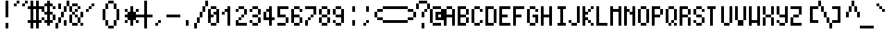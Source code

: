 SplineFontDB: 3.2
FontName: jgs5
FullName: jgs5
FamilyName: jgs5
Weight: Book
Copyright: Copyright (c) 2021, Adel Faure
Version: 001.000
ItalicAngle: 0
UnderlinePosition: 0
UnderlineWidth: 0
Ascent: 18
Descent: 2
InvalidEm: 0
sfntRevision: 0x00010000
LayerCount: 2
Layer: 0 1 "Back" 1
Layer: 1 1 "Fore" 0
XUID: [1021 618 1572476504 6991750]
StyleMap: 0x0000
FSType: 0
OS2Version: 4
OS2_WeightWidthSlopeOnly: 0
OS2_UseTypoMetrics: 1
CreationTime: 1628519472
ModificationTime: 1663334193
PfmFamily: 17
TTFWeight: 400
TTFWidth: 5
LineGap: 2
VLineGap: 0
Panose: 2 0 5 3 0 0 0 0 0 0
OS2TypoAscent: 18
OS2TypoAOffset: 0
OS2TypoDescent: -2
OS2TypoDOffset: 0
OS2TypoLinegap: 2
OS2WinAscent: 18
OS2WinAOffset: 0
OS2WinDescent: 2
OS2WinDOffset: 0
HheadAscent: 18
HheadAOffset: 0
HheadDescent: -2
HheadDOffset: 0
OS2SubXSize: 13
OS2SubYSize: 14
OS2SubXOff: 0
OS2SubYOff: 2
OS2SupXSize: 13
OS2SupYSize: 14
OS2SupXOff: 0
OS2SupYOff: 9
OS2StrikeYSize: 0
OS2StrikeYPos: 5
OS2CapHeight: 14
OS2XHeight: 10
OS2Vendor: 'PfEd'
OS2CodePages: 40000001.c0d40000
OS2UnicodeRanges: 8000008b.000078e3.00000000.00000000
MarkAttachClasses: 1
DEI: 91125
ShortTable: cvt  2
  0
  13
EndShort
ShortTable: maxp 16
  1
  0
  405
  66
  10
  0
  0
  2
  0
  1
  1
  0
  64
  46
  0
  0
EndShort
LangName: 1033 "" "" "Regular" "FontForge 2.0 : jgs5 : 27-2-2022"
GaspTable: 1 65535 2 0
Encoding: UnicodeFull
UnicodeInterp: none
NameList: AGL For New Fonts
DisplaySize: -48
AntiAlias: 1
FitToEm: 0
WinInfo: 9538 19 14
BeginChars: 1114113 406

StartChar: V_T_F.dlig
Encoding: 1114112 -1 0
Width: 10
GlyphClass: 1
Flags: W
LayerCount: 2
Fore
SplineSet
0 18 m 1,0,-1
 2 18 l 1,1,-1
 2 14 l 1,2,-1
 4 14 l 1,3,-1
 4 10 l 1,4,-1
 6 10 l 1,5,-1
 6 14 l 1,6,-1
 8 14 l 1,7,-1
 8 18 l 1,8,-1
 10 18 l 1,9,-1
 10 14 l 1,10,-1
 8 14 l 1,11,-1
 8 10 l 1,12,-1
 6 10 l 1,13,-1
 6 8 l 1,14,-1
 10 8 l 1,15,-1
 10 6 l 1,16,-1
 6 6 l 1,17,-1
 6 4 l 1,18,-1
 10 4 l 1,19,-1
 10 2 l 1,20,-1
 6 2 l 1,21,-1
 6 -2 l 1,22,-1
 4 -2 l 1,23,-1
 4 6 l 1,24,-1
 0 6 l 1,25,-1
 0 8 l 1,26,-1
 4 8 l 1,27,-1
 4 10 l 1,28,-1
 2 10 l 1,29,-1
 2 14 l 1,30,-1
 0 14 l 1,31,-1
 0 18 l 1,0,-1
EndSplineSet
EndChar

StartChar: uni0000
Encoding: 0 0 1
Width: 8
GlyphClass: 1
Flags: W
LayerCount: 2
EndChar

StartChar: uni000D
Encoding: 13 13 2
Width: 8
GlyphClass: 1
Flags: W
LayerCount: 2
EndChar

StartChar: uni0001
Encoding: 1 1 3
Width: 8
GlyphClass: 1
Flags: W
LayerCount: 2
EndChar

StartChar: uni0002
Encoding: 2 2 4
Width: 8
GlyphClass: 1
Flags: W
LayerCount: 2
EndChar

StartChar: uni0003
Encoding: 3 3 5
Width: 8
GlyphClass: 1
Flags: W
LayerCount: 2
EndChar

StartChar: uni0004
Encoding: 4 4 6
Width: 8
GlyphClass: 1
Flags: W
LayerCount: 2
EndChar

StartChar: uni0005
Encoding: 5 5 7
Width: 8
GlyphClass: 1
Flags: W
LayerCount: 2
EndChar

StartChar: uni0006
Encoding: 6 6 8
Width: 8
GlyphClass: 1
Flags: W
LayerCount: 2
EndChar

StartChar: uni0007
Encoding: 7 7 9
Width: 8
GlyphClass: 1
Flags: W
LayerCount: 2
EndChar

StartChar: uni0008
Encoding: 8 8 10
Width: 8
GlyphClass: 1
Flags: W
LayerCount: 2
EndChar

StartChar: uni0009
Encoding: 9 9 11
Width: 8
GlyphClass: 1
Flags: W
LayerCount: 2
EndChar

StartChar: uni000A
Encoding: 10 10 12
Width: 8
GlyphClass: 1
Flags: W
LayerCount: 2
EndChar

StartChar: uni000B
Encoding: 11 11 13
Width: 8
GlyphClass: 1
Flags: W
LayerCount: 2
EndChar

StartChar: uni000C
Encoding: 12 12 14
Width: 8
GlyphClass: 1
Flags: W
LayerCount: 2
EndChar

StartChar: uni000E
Encoding: 14 14 15
Width: 8
GlyphClass: 1
Flags: W
LayerCount: 2
EndChar

StartChar: uni000F
Encoding: 15 15 16
Width: 8
GlyphClass: 1
Flags: W
LayerCount: 2
EndChar

StartChar: uni0010
Encoding: 16 16 17
Width: 8
GlyphClass: 1
Flags: W
LayerCount: 2
EndChar

StartChar: uni0011
Encoding: 17 17 18
Width: 8
GlyphClass: 1
Flags: W
LayerCount: 2
EndChar

StartChar: uni0012
Encoding: 18 18 19
Width: 8
GlyphClass: 1
Flags: W
LayerCount: 2
EndChar

StartChar: uni0013
Encoding: 19 19 20
Width: 8
GlyphClass: 1
Flags: W
LayerCount: 2
EndChar

StartChar: uni0014
Encoding: 20 20 21
Width: 8
GlyphClass: 1
Flags: W
LayerCount: 2
EndChar

StartChar: uni0015
Encoding: 21 21 22
Width: 8
GlyphClass: 1
Flags: W
LayerCount: 2
EndChar

StartChar: uni0016
Encoding: 22 22 23
Width: 8
GlyphClass: 1
Flags: W
LayerCount: 2
EndChar

StartChar: uni0017
Encoding: 23 23 24
Width: 8
GlyphClass: 1
Flags: W
LayerCount: 2
EndChar

StartChar: uni0018
Encoding: 24 24 25
Width: 8
GlyphClass: 1
Flags: W
LayerCount: 2
EndChar

StartChar: uni0019
Encoding: 25 25 26
Width: 8
GlyphClass: 1
Flags: W
LayerCount: 2
EndChar

StartChar: uni001A
Encoding: 26 26 27
Width: 8
GlyphClass: 1
Flags: W
LayerCount: 2
EndChar

StartChar: uni001B
Encoding: 27 27 28
Width: 8
GlyphClass: 1
Flags: W
LayerCount: 2
EndChar

StartChar: uni001C
Encoding: 28 28 29
Width: 8
GlyphClass: 1
Flags: W
LayerCount: 2
EndChar

StartChar: uni001D
Encoding: 29 29 30
Width: 8
GlyphClass: 1
Flags: W
LayerCount: 2
EndChar

StartChar: uni001E
Encoding: 30 30 31
Width: 8
GlyphClass: 1
Flags: W
LayerCount: 2
EndChar

StartChar: uni001F
Encoding: 31 31 32
Width: 8
GlyphClass: 1
Flags: W
LayerCount: 2
EndChar

StartChar: space
Encoding: 32 32 33
Width: 10
GlyphClass: 1
Flags: W
LayerCount: 2
EndChar

StartChar: exclam
Encoding: 33 33 34
Width: 10
GlyphClass: 1
Flags: W
LayerCount: 2
Fore
SplineSet
4 6 m 1,0,-1
 6 6 l 1,1,-1
 6 18 l 1,2,-1
 4 18 l 1,3,-1
 4 6 l 1,0,-1
4 -2 m 1,4,-1
 4 2 l 1,5,-1
 6 2 l 1,6,-1
 6 -2 l 1,7,-1
 4 -2 l 1,4,-1
EndSplineSet
EndChar

StartChar: quotedbl
Encoding: 34 34 35
Width: 10
GlyphClass: 1
Flags: W
LayerCount: 2
Fore
SplineSet
4 18 m 1,0,-1
 4 16 l 1,1,-1
 2 16 l 1,2,-1
 2 14 l 1,3,-1
 0 14 l 1,4,-1
 0 16 l 1,5,-1
 2 16 l 1,6,-1
 2 18 l 1,7,-1
 4 18 l 1,0,-1
10 18 m 1,8,-1
 8 18 l 1,9,-1
 8 16 l 1,10,-1
 6 16 l 1,11,-1
 6 14 l 1,12,-1
 8 14 l 1,13,-1
 8 16 l 1,14,-1
 10 16 l 1,15,-1
 10 18 l 1,8,-1
EndSplineSet
EndChar

StartChar: numbersign
Encoding: 35 35 36
Width: 10
GlyphClass: 1
Flags: W
LayerCount: 2
Fore
SplineSet
0 14 m 1,0,-1
 0 12 l 1,1,-1
 2 12 l 1,2,-1
 2 4 l 1,3,-1
 0 4 l 1,4,-1
 0 2 l 1,5,-1
 2 2 l 1,6,-1
 2 -2 l 1,7,-1
 4 -2 l 1,8,-1
 4 2 l 1,9,-1
 6 2 l 1,10,-1
 6 -2 l 1,11,-1
 8 -2 l 1,12,-1
 8 2 l 1,13,-1
 10 2 l 1,14,-1
 10 4 l 1,15,-1
 8 4 l 1,16,-1
 8 12 l 1,17,-1
 10 12 l 1,18,-1
 10 14 l 1,19,-1
 8 14 l 1,20,-1
 8 18 l 1,21,-1
 6 18 l 1,22,-1
 6 14 l 1,23,-1
 4 14 l 1,24,-1
 4 18 l 1,25,-1
 2 18 l 1,26,-1
 2 14 l 1,27,-1
 0 14 l 1,0,-1
4 12 m 1,28,-1
 6 12 l 1,29,-1
 6 4 l 1,30,-1
 4 4 l 1,31,-1
 4 12 l 1,28,-1
EndSplineSet
EndChar

StartChar: dollar
Encoding: 36 36 37
Width: 10
GlyphClass: 1
Flags: W
LayerCount: 2
Fore
SplineSet
2 10 m 1,0,-1
 2 14 l 1,1,-1
 4 14 l 1,2,-1
 4 10 l 1,3,-1
 2 10 l 1,0,-1
2 10 m 1,4,-1
 2 8 l 1,5,-1
 4 8 l 1,6,-1
 4 4 l 1,7,-1
 2 4 l 1,8,-1
 2 6 l 1,9,-1
 0 6 l 1,10,-1
 0 4 l 1,11,-1
 2 4 l 1,12,-1
 2 2 l 1,13,-1
 4 2 l 1,14,-1
 4 0 l 1,15,-1
 6 0 l 1,16,-1
 6 2 l 1,17,-1
 8 2 l 1,18,-1
 8 4 l 1,19,-1
 6 4 l 1,20,-1
 6 8 l 1,21,-1
 8 8 l 1,22,-1
 8 4 l 1,23,-1
 10 4 l 1,24,-1
 10 8 l 1,25,-1
 8 8 l 1,26,-1
 8 10 l 1,27,-1
 6 10 l 1,28,-1
 6 14 l 1,29,-1
 8 14 l 1,30,-1
 8 16 l 1,31,-1
 6 16 l 1,32,-1
 6 18 l 1,33,-1
 4 18 l 1,34,-1
 4 16 l 1,35,-1
 2 16 l 1,36,-1
 2 14 l 1,37,-1
 0 14 l 1,38,-1
 0 10 l 1,39,-1
 2 10 l 1,4,-1
8 14 m 1,40,-1
 8 12 l 1,41,-1
 10 12 l 1,42,-1
 10 14 l 1,43,-1
 8 14 l 1,40,-1
EndSplineSet
EndChar

StartChar: percent
Encoding: 37 37 38
Width: 10
GlyphClass: 1
Flags: W
LayerCount: 2
Fore
SplineSet
6 4 m 1,0,-1
 6 0 l 1,1,-1
 8 0 l 1,2,-1
 8 4 l 1,3,-1
 6 4 l 1,0,-1
2 16 m 1,4,-1
 2 12 l 1,5,-1
 4 12 l 1,6,-1
 4 16 l 1,7,-1
 2 16 l 1,4,-1
0 -2 m 1,8,-1
 0 2 l 1,9,-1
 2 2 l 1,10,-1
 2 6 l 1,11,-1
 4 6 l 1,12,-1
 4 10 l 1,13,-1
 6 10 l 1,14,-1
 6 14 l 1,15,-1
 8 14 l 1,16,-1
 8 18 l 1,17,-1
 10 18 l 1,18,-1
 10 14 l 1,19,-1
 8 14 l 1,20,-1
 8 10 l 1,21,-1
 6 10 l 1,22,-1
 6 6 l 1,23,-1
 4 6 l 1,24,-1
 4 2 l 1,25,-1
 2 2 l 1,26,-1
 2 -2 l 1,27,-1
 0 -2 l 1,8,-1
EndSplineSet
EndChar

StartChar: ampersand
Encoding: 38 38 39
Width: 10
GlyphClass: 1
Flags: W
LayerCount: 2
Fore
SplineSet
0 2 m 1,0,-1
 0 8 l 1,1,-1
 2 8 l 1,2,-1
 2 2 l 1,3,-1
 6 2 l 1,4,-1
 6 6 l 1,5,-1
 4 6 l 1,6,-1
 4 8 l 1,7,-1
 2 8 l 1,8,-1
 2 10 l 1,9,-1
 4 10 l 1,10,-1
 4 12 l 1,11,-1
 6 12 l 1,12,-1
 6 14 l 1,13,-1
 2 14 l 1,14,-1
 2 10 l 1,15,-1
 0 10 l 1,16,-1
 0 14 l 1,17,-1
 2 14 l 1,18,-1
 2 16 l 1,19,-1
 6 16 l 1,20,-1
 6 14 l 1,21,-1
 8 14 l 1,22,-1
 8 12 l 1,23,-1
 6 12 l 1,24,-1
 6 10 l 1,25,-1
 4 10 l 1,26,-1
 4 8 l 1,27,-1
 6 8 l 1,28,-1
 6 6 l 1,29,-1
 8 6 l 1,30,-1
 8 10 l 1,31,-1
 10 10 l 1,32,-1
 10 6 l 1,33,-1
 8 6 l 1,34,-1
 8 2 l 1,35,-1
 10 2 l 1,36,-1
 10 0 l 1,37,-1
 8 0 l 1,38,-1
 8 2 l 1,39,-1
 6 2 l 1,40,-1
 6 0 l 1,41,-1
 2 0 l 1,42,-1
 2 2 l 1,43,-1
 0 2 l 1,0,-1
EndSplineSet
EndChar

StartChar: quotesingle
Encoding: 39 39 40
Width: 10
GlyphClass: 1
Flags: W
LayerCount: 2
Fore
SplineSet
2 10 m 1,0,-1
 2 12 l 1,1,-1
 4 12 l 1,2,-1
 4 14 l 1,3,-1
 6 14 l 1,4,-1
 6 16 l 1,5,-1
 8 16 l 1,6,-1
 8 14 l 1,7,-1
 6 14 l 1,8,-1
 6 12 l 1,9,-1
 4 12 l 1,10,-1
 4 10 l 1,11,-1
 2 10 l 1,0,-1
EndSplineSet
EndChar

StartChar: parenleft
Encoding: 40 40 41
Width: 10
GlyphClass: 1
Flags: W
LayerCount: 2
Fore
SplineSet
10 18 m 1,0,-1
 10 16 l 1,1,-1
 8 16 l 1,2,-1
 8 12 l 1,3,-1
 6 12 l 1,4,-1
 6 4 l 1,5,-1
 8 4 l 1,6,-1
 8 0 l 1,7,-1
 10 0 l 1,8,-1
 10 -2 l 1,9,-1
 8 -2 l 1,10,-1
 8 0 l 1,11,-1
 6 0 l 1,12,-1
 6 4 l 1,13,-1
 4 4 l 1,14,-1
 4 12 l 1,15,-1
 6 12 l 1,16,-1
 6 16 l 1,17,-1
 8 16 l 1,18,-1
 8 18 l 1,19,-1
 10 18 l 1,0,-1
10 -2 m 1024,20,-1
EndSplineSet
EndChar

StartChar: parenright
Encoding: 41 41 42
Width: 10
GlyphClass: 1
Flags: W
LayerCount: 2
Fore
SplineSet
0 18 m 1,0,-1
 0 16 l 1,1,-1
 2 16 l 1,2,-1
 2 12 l 1,3,-1
 4 12 l 1,4,-1
 4 4 l 1,5,-1
 2 4 l 1,6,-1
 2 0 l 1,7,-1
 0 0 l 1,8,-1
 0 -2 l 1,9,-1
 2 -2 l 1,10,-1
 2 0 l 1,11,-1
 4 0 l 1,12,-1
 4 4 l 1,13,-1
 6 4 l 1,14,-1
 6 12 l 1,15,-1
 4 12 l 1,16,-1
 4 16 l 1,17,-1
 2 16 l 1,18,-1
 2 18 l 1,19,-1
 0 18 l 1,0,-1
EndSplineSet
EndChar

StartChar: asterisk
Encoding: 42 42 43
Width: 10
GlyphClass: 1
Flags: W
LayerCount: 2
Fore
SplineSet
4 14 m 1,0,-1
 6 14 l 1,1,-1
 6 10 l 1,2,-1
 8 10 l 1,3,-1
 8 12 l 1,4,-1
 10 12 l 1,5,-1
 10 10 l 1,6,-1
 8 10 l 1,7,-1
 8 8 l 1,8,-1
 10 8 l 1,9,-1
 10 6 l 1,10,-1
 8 6 l 1,11,-1
 8 4 l 1,12,-1
 10 4 l 1,13,-1
 10 2 l 1,14,-1
 8 2 l 1,15,-1
 8 4 l 1,16,-1
 6 4 l 1,17,-1
 6 0 l 1,18,-1
 4 0 l 1,19,-1
 4 4 l 1,20,-1
 2 4 l 1,21,-1
 2 2 l 1,22,-1
 0 2 l 1,23,-1
 0 4 l 1,24,-1
 2 4 l 1,25,-1
 2 6 l 1,26,-1
 0 6 l 1,27,-1
 0 8 l 1,28,-1
 2 8 l 1,29,-1
 2 10 l 1,30,-1
 0 10 l 1,31,-1
 0 12 l 1,32,-1
 2 12 l 1,33,-1
 2 10 l 1,34,-1
 4 10 l 1,35,-1
 4 14 l 1,0,-1
EndSplineSet
EndChar

StartChar: plus
Encoding: 43 43 44
Width: 10
GlyphClass: 1
Flags: W
LayerCount: 2
Fore
SplineSet
6 18 m 1,0,-1
 6 8 l 1,1,-1
 10 8 l 1,2,-1
 10 6 l 1,3,-1
 6 6 l 1,4,-1
 6 -2 l 1,5,-1
 4 -2 l 1,6,-1
 4 6 l 1,7,-1
 0 6 l 1,8,-1
 0 8 l 1,9,-1
 4 8 l 1,10,-1
 4 18 l 1,11,-1
 6 18 l 1,0,-1
EndSplineSet
EndChar

StartChar: comma
Encoding: 44 44 45
Width: 10
GlyphClass: 1
Flags: W
LayerCount: 2
Fore
SplineSet
2 0 m 1,0,-1
 2 2 l 1,1,-1
 4 2 l 1,2,-1
 4 4 l 1,3,-1
 6 4 l 1,4,-1
 6 2 l 1,5,-1
 4 2 l 1,6,-1
 4 0 l 1,7,-1
 2 0 l 1,0,-1
EndSplineSet
EndChar

StartChar: hyphen
Encoding: 45 45 46
Width: 10
GlyphClass: 1
Flags: W
LayerCount: 2
Fore
SplineSet
0 8 m 1,0,-1
 10 8 l 1,1,-1
 10 6 l 1,2,-1
 0 6 l 1,3,-1
 0 8 l 1,0,-1
EndSplineSet
EndChar

StartChar: period
Encoding: 46 46 47
Width: 10
GlyphClass: 1
Flags: W
LayerCount: 2
Fore
SplineSet
6 0 m 1,0,-1
 6 4 l 1,1,-1
 4 4 l 1,2,-1
 4 0 l 1,3,-1
 6 0 l 1,0,-1
EndSplineSet
EndChar

StartChar: slash
Encoding: 47 47 48
Width: 10
GlyphClass: 1
Flags: W
LayerCount: 2
Fore
SplineSet
0 -2 m 1,0,-1
 0 2 l 1,1,-1
 2 2 l 1,2,-1
 2 6 l 1,3,-1
 4 6 l 1,4,-1
 4 10 l 1,5,-1
 6 10 l 1,6,-1
 6 14 l 1,7,-1
 8 14 l 1,8,-1
 8 18 l 1,9,-1
 10 18 l 1,10,-1
 10 14 l 1,11,-1
 8 14 l 1,12,-1
 8 10 l 1,13,-1
 6 10 l 1,14,-1
 6 6 l 1,15,-1
 4 6 l 1,16,-1
 4 2 l 1,17,-1
 2 2 l 1,18,-1
 2 -2 l 1,19,-1
 0 -2 l 1,0,-1
EndSplineSet
EndChar

StartChar: zero
Encoding: 48 48 49
Width: 10
GlyphClass: 1
Flags: W
LayerCount: 2
Fore
SplineSet
6 2 m 1,0,-1
 6 0 l 1,1,-1
 2 0 l 1,2,-1
 2 2 l 1,3,-1
 0 2 l 1,4,-1
 0 12 l 1,5,-1
 2 12 l 1,6,-1
 2 14 l 1,7,-1
 6 14 l 1,8,-1
 6 12 l 1,9,-1
 8 12 l 1,10,-1
 8 2 l 1,11,-1
 6 2 l 1,0,-1
6 2 m 1,12,-1
 6 8 l 1,13,-1
 4 8 l 1,14,-1
 4 6 l 1,15,-1
 2 6 l 1,16,-1
 2 2 l 1,17,-1
 6 2 l 1,12,-1
2 12 m 1,18,-1
 2 8 l 1,19,-1
 4 8 l 1,20,-1
 4 10 l 1,21,-1
 6 10 l 1,22,-1
 6 12 l 1,23,-1
 2 12 l 1,18,-1
EndSplineSet
EndChar

StartChar: one
Encoding: 49 49 50
Width: 10
GlyphClass: 1
Flags: W
LayerCount: 2
Fore
SplineSet
0 8 m 1,0,-1
 0 10 l 1,1,-1
 2 10 l 1,2,-1
 2 12 l 1,3,-1
 4 12 l 1,4,-1
 4 14 l 1,5,-1
 6 14 l 1,6,-1
 6 0 l 1,7,-1
 4 0 l 1,8,-1
 4 10 l 1,9,-1
 2 10 l 1,10,-1
 2 8 l 1,11,-1
 0 8 l 1,0,-1
EndSplineSet
EndChar

StartChar: two
Encoding: 50 50 51
Width: 10
GlyphClass: 1
Flags: W
LayerCount: 2
Fore
SplineSet
0 10 m 1,0,-1
 0 12 l 1,1,-1
 2 12 l 1,2,-1
 2 14 l 1,3,-1
 6 14 l 1,4,-1
 6 12 l 1,5,-1
 8 12 l 1,6,-1
 8 8 l 1,7,-1
 6 8 l 1,8,-1
 6 6 l 1,9,-1
 4 6 l 1,10,-1
 4 4 l 1,11,-1
 2 4 l 1,12,-1
 2 2 l 1,13,-1
 8 2 l 1,14,-1
 8 0 l 1,15,-1
 0 0 l 1,16,-1
 0 4 l 1,17,-1
 2 4 l 1,18,-1
 2 6 l 1,19,-1
 4 6 l 1,20,-1
 4 8 l 1,21,-1
 6 8 l 1,22,-1
 6 12 l 1,23,-1
 2 12 l 1,24,-1
 2 10 l 1,25,-1
 0 10 l 1,0,-1
EndSplineSet
EndChar

StartChar: three
Encoding: 51 51 52
Width: 10
GlyphClass: 1
Flags: W
LayerCount: 2
Fore
SplineSet
0 10 m 1,0,-1
 0 12 l 1,1,-1
 2 12 l 1,2,-1
 2 14 l 1,3,-1
 6 14 l 1,4,-1
 6 12 l 1,5,-1
 8 12 l 1,6,-1
 8 8 l 1,7,-1
 6 8 l 1,8,-1
 6 6 l 1,9,-1
 8 6 l 1,10,-1
 8 2 l 1,11,-1
 6 2 l 1,12,-1
 6 0 l 1,13,-1
 2 0 l 1,14,-1
 2 2 l 1,15,-1
 0 2 l 1,16,-1
 0 4 l 1,17,-1
 2 4 l 1,18,-1
 2 2 l 1,19,-1
 6 2 l 1,20,-1
 6 6 l 1,21,-1
 2 6 l 1,22,-1
 2 8 l 1,23,-1
 6 8 l 1,24,-1
 6 12 l 1,25,-1
 2 12 l 1,26,-1
 2 10 l 1,27,-1
 0 10 l 1,0,-1
EndSplineSet
EndChar

StartChar: four
Encoding: 52 52 53
Width: 10
GlyphClass: 1
Flags: W
LayerCount: 2
Fore
SplineSet
4 0 m 1,0,-1
 4 4 l 1,1,-1
 0 4 l 1,2,-1
 0 10 l 1,3,-1
 2 10 l 1,4,-1
 2 12 l 1,5,-1
 4 12 l 1,6,-1
 4 14 l 1,7,-1
 6 14 l 1,8,-1
 6 6 l 1,9,-1
 8 6 l 1,10,-1
 8 4 l 1,11,-1
 6 4 l 1,12,-1
 6 0 l 1,13,-1
 4 0 l 1,0,-1
2 10 m 1,14,-1
 2 6 l 1,15,-1
 4 6 l 1,16,-1
 4 10 l 1,17,-1
 2 10 l 1,14,-1
EndSplineSet
EndChar

StartChar: five
Encoding: 53 53 54
Width: 10
GlyphClass: 1
Flags: W
LayerCount: 2
Fore
SplineSet
8 14 m 1,0,-1
 0 14 l 1,1,-1
 0 6 l 1,2,-1
 6 6 l 1,3,-1
 6 2 l 1,4,-1
 0 2 l 1,5,-1
 0 0 l 1,6,-1
 6 0 l 1,7,-1
 6 2 l 1,8,-1
 8 2 l 1,9,-1
 8 6 l 1,10,-1
 6 6 l 1,11,-1
 6 8 l 1,12,-1
 2 8 l 1,13,-1
 2 12 l 1,14,-1
 8 12 l 1,15,-1
 8 14 l 1,0,-1
EndSplineSet
EndChar

StartChar: six
Encoding: 54 54 55
Width: 10
GlyphClass: 1
Flags: W
LayerCount: 2
Fore
SplineSet
8 10 m 1,0,-1
 8 12 l 1,1,-1
 6 12 l 1,2,-1
 6 14 l 1,3,-1
 2 14 l 1,4,-1
 2 12 l 1,5,-1
 0 12 l 1,6,-1
 0 2 l 1,7,-1
 2 2 l 1,8,-1
 2 6 l 1,9,-1
 6 6 l 1,10,-1
 6 2 l 1,11,-1
 2 2 l 1,12,-1
 2 0 l 1,13,-1
 6 0 l 1,14,-1
 6 2 l 1,15,-1
 8 2 l 1,16,-1
 8 6 l 1,17,-1
 6 6 l 1,18,-1
 6 8 l 1,19,-1
 2 8 l 1,20,-1
 2 12 l 1,21,-1
 6 12 l 1,22,-1
 6 10 l 1,23,-1
 8 10 l 1,0,-1
EndSplineSet
EndChar

StartChar: seven
Encoding: 55 55 56
Width: 10
GlyphClass: 1
Flags: W
LayerCount: 2
Fore
SplineSet
0 14 m 1,0,-1
 8 14 l 1,1,-1
 8 8 l 1,2,-1
 6 8 l 1,3,-1
 6 6 l 1,4,-1
 4 6 l 1,5,-1
 4 4 l 1,6,-1
 2 4 l 1,7,-1
 2 0 l 1,8,-1
 0 0 l 1,9,-1
 0 4 l 1,10,-1
 2 4 l 1,11,-1
 2 6 l 1,12,-1
 4 6 l 1,13,-1
 4 8 l 1,14,-1
 6 8 l 1,15,-1
 6 12 l 1,16,-1
 0 12 l 1,17,-1
 0 14 l 1,0,-1
EndSplineSet
EndChar

StartChar: eight
Encoding: 56 56 57
Width: 10
GlyphClass: 1
Flags: W
LayerCount: 2
Fore
SplineSet
2 2 m 1,0,-1
 6 2 l 1,1,-1
 6 6 l 1,2,-1
 2 6 l 1,3,-1
 2 2 l 1,0,-1
2 8 m 1,4,-1
 6 8 l 1,5,-1
 6 12 l 1,6,-1
 2 12 l 1,7,-1
 2 8 l 1,4,-1
0 8 m 1,8,-1
 0 12 l 1,9,-1
 2 12 l 1,10,-1
 2 14 l 1,11,-1
 6 14 l 1,12,-1
 6 12 l 1,13,-1
 8 12 l 1,14,-1
 8 8 l 1,15,-1
 6 8 l 1,16,-1
 6 6 l 1,17,-1
 8 6 l 1,18,-1
 8 2 l 1,19,-1
 6 2 l 1,20,-1
 6 0 l 1,21,-1
 2 0 l 1,22,-1
 2 2 l 1,23,-1
 0 2 l 1,24,-1
 0 6 l 1,25,-1
 2 6 l 1,26,-1
 2 8 l 1,27,-1
 0 8 l 1,8,-1
EndSplineSet
EndChar

StartChar: nine
Encoding: 57 57 58
Width: 10
GlyphClass: 1
Flags: W
LayerCount: 2
Fore
SplineSet
2 8 m 1,0,-1
 6 8 l 1,1,-1
 6 12 l 1,2,-1
 2 12 l 1,3,-1
 2 8 l 1,0,-1
0 8 m 1,4,-1
 0 12 l 1,5,-1
 2 12 l 1,6,-1
 2 14 l 1,7,-1
 6 14 l 1,8,-1
 6 12 l 1,9,-1
 8 12 l 1,10,-1
 8 2 l 1,11,-1
 6 2 l 1,12,-1
 6 0 l 1,13,-1
 2 0 l 1,14,-1
 2 2 l 1,15,-1
 0 2 l 1,16,-1
 0 4 l 1,17,-1
 2 4 l 1,18,-1
 2 2 l 1,19,-1
 6 2 l 1,20,-1
 6 6 l 1,21,-1
 2 6 l 1,22,-1
 2 8 l 1,23,-1
 0 8 l 1,4,-1
EndSplineSet
EndChar

StartChar: colon
Encoding: 58 58 59
Width: 10
GlyphClass: 1
Flags: W
LayerCount: 2
Fore
SplineSet
4 0 m 1,0,-1
 4 4 l 1,1,-1
 6 4 l 1,2,-1
 6 0 l 1,3,-1
 4 0 l 1,0,-1
4 14 m 1,4,-1
 6 14 l 1,5,-1
 6 10 l 1,6,-1
 4 10 l 1,7,-1
 4 14 l 1,4,-1
EndSplineSet
EndChar

StartChar: semicolon
Encoding: 59 59 60
Width: 10
GlyphClass: 1
Flags: W
LayerCount: 2
Fore
SplineSet
4 14 m 1,0,-1
 4 10 l 1,1,-1
 6 10 l 1,2,-1
 6 14 l 1,3,-1
 4 14 l 1,0,-1
2 0 m 1,4,-1
 2 2 l 1,5,-1
 4 2 l 1,6,-1
 4 4 l 1,7,-1
 6 4 l 1,8,-1
 6 2 l 1,9,-1
 4 2 l 1,10,-1
 4 0 l 1,11,-1
 2 0 l 1,4,-1
EndSplineSet
EndChar

StartChar: less
Encoding: 60 60 61
Width: 10
GlyphClass: 1
Flags: W
LayerCount: 2
Fore
SplineSet
0 6 m 1,0,-1
 0 10 l 1,1,-1
 2 10 l 1,2,-1
 2 12 l 1,3,-1
 6 12 l 1,4,-1
 6 14 l 1,5,-1
 10 14 l 1,6,-1
 10 12 l 1,7,-1
 6 12 l 1,8,-1
 6 10 l 1,9,-1
 2 10 l 1,10,-1
 2 6 l 1,11,-1
 6 6 l 1,12,-1
 6 4 l 1,13,-1
 10 4 l 1,14,-1
 10 2 l 1,15,-1
 6 2 l 1,16,-1
 6 4 l 1,17,-1
 2 4 l 1,18,-1
 2 6 l 1,19,-1
 0 6 l 1,0,-1
EndSplineSet
EndChar

StartChar: equal
Encoding: 61 61 62
Width: 10
GlyphClass: 1
Flags: W
LayerCount: 2
Fore
SplineSet
0 4 m 1,0,-1
 10 4 l 1,1,-1
 10 2 l 1,2,-1
 0 2 l 1,3,-1
 0 4 l 1,0,-1
0 14 m 1,4,-1
 10 14 l 1,5,-1
 10 12 l 1,6,-1
 0 12 l 1,7,-1
 0 14 l 1,4,-1
EndSplineSet
EndChar

StartChar: greater
Encoding: 62 62 63
Width: 10
GlyphClass: 1
Flags: W
LayerCount: 2
Fore
SplineSet
10 6 m 1,0,-1
 10 10 l 1,1,-1
 8 10 l 1,2,-1
 8 12 l 1,3,-1
 4 12 l 1,4,-1
 4 14 l 1,5,-1
 0 14 l 1,6,-1
 0 12 l 1,7,-1
 4 12 l 1,8,-1
 4 10 l 1,9,-1
 8 10 l 1,10,-1
 8 6 l 1,11,-1
 4 6 l 1,12,-1
 4 4 l 1,13,-1
 0 4 l 1,14,-1
 0 2 l 1,15,-1
 4 2 l 1,16,-1
 4 4 l 1,17,-1
 8 4 l 1,18,-1
 8 6 l 1,19,-1
 10 6 l 1,0,-1
EndSplineSet
EndChar

StartChar: question
Encoding: 63 63 64
Width: 10
GlyphClass: 1
Flags: W
LayerCount: 2
Fore
SplineSet
4 -2 m 1,0,-1
 4 2 l 1,1,-1
 6 2 l 1,2,-1
 6 -2 l 1,3,-1
 4 -2 l 1,0,-1
0 12 m 1,4,-1
 0 16 l 1,5,-1
 2 16 l 1,6,-1
 2 18 l 1,7,-1
 8 18 l 1,8,-1
 8 16 l 1,9,-1
 10 16 l 1,10,-1
 10 12 l 1,11,-1
 8 12 l 1,12,-1
 8 10 l 1,13,-1
 6 10 l 1,14,-1
 6 6 l 1,15,-1
 4 6 l 1,16,-1
 4 10 l 1,17,-1
 6 10 l 1,18,-1
 6 12 l 1,19,-1
 8 12 l 1,20,-1
 8 16 l 1,21,-1
 2 16 l 1,22,-1
 2 12 l 1,23,-1
 0 12 l 1,4,-1
EndSplineSet
EndChar

StartChar: at
Encoding: 64 64 65
Width: 10
GlyphClass: 1
Flags: W
LayerCount: 2
Fore
SplineSet
10 4 m 1,0,-1
 10 12 l 1,1,-1
 8 12 l 1,2,-1
 8 14 l 1,3,-1
 2 14 l 1,4,-1
 2 12 l 1,5,-1
 0 12 l 1,6,-1
 0 2 l 1,7,-1
 2 2 l 1,8,-1
 2 0 l 1,9,-1
 8 0 l 1,10,-1
 8 2 l 1,11,-1
 2 2 l 1,12,-1
 2 12 l 1,13,-1
 8 12 l 1,14,-1
 8 10 l 1,15,-1
 4 10 l 1,16,-1
 4 4 l 1,17,-1
 10 4 l 1,0,-1
8 8 m 1,18,-1
 8 6 l 1,19,-1
 6 6 l 1,20,-1
 6 8 l 1,21,-1
 8 8 l 1,18,-1
EndSplineSet
EndChar

StartChar: A
Encoding: 65 65 66
Width: 10
GlyphClass: 1
Flags: W
LayerCount: 2
Fore
SplineSet
0 0 m 1,0,-1
 0 12 l 1,1,-1
 2 12 l 1,2,-1
 2 14 l 1,3,-1
 6 14 l 1,4,-1
 6 12 l 1,5,-1
 8 12 l 1,6,-1
 8 0 l 1,7,-1
 6 0 l 1,8,-1
 6 6 l 1,9,-1
 2 6 l 1,10,-1
 2 0 l 1,11,-1
 0 0 l 1,0,-1
6 8 m 1,12,-1
 6 12 l 1,13,-1
 2 12 l 1,14,-1
 2 8 l 1,15,-1
 6 8 l 1,12,-1
EndSplineSet
EndChar

StartChar: B
Encoding: 66 66 67
Width: 10
GlyphClass: 1
Flags: W
LayerCount: 2
Fore
SplineSet
0 0 m 1,0,-1
 0 14 l 1,1,-1
 6 14 l 1,2,-1
 6 12 l 1,3,-1
 2 12 l 1,4,-1
 2 8 l 1,5,-1
 6 8 l 1,6,-1
 6 12 l 1,7,-1
 8 12 l 1,8,-1
 8 8 l 1,9,-1
 6 8 l 1,10,-1
 6 6 l 1,11,-1
 2 6 l 1,12,-1
 2 2 l 1,13,-1
 6 2 l 1,14,-1
 6 6 l 1,15,-1
 8 6 l 1,16,-1
 8 2 l 1,17,-1
 6 2 l 1,18,-1
 6 0 l 1,19,-1
 0 0 l 1,0,-1
EndSplineSet
EndChar

StartChar: C
Encoding: 67 67 68
Width: 10
GlyphClass: 1
Flags: W
LayerCount: 2
Fore
SplineSet
2 14 m 1,0,-1
 6 14 l 1,1,-1
 6 12 l 1,2,-1
 8 12 l 1,3,-1
 8 10 l 1,4,-1
 6 10 l 1,5,-1
 6 12 l 1,6,-1
 2 12 l 1,7,-1
 2 2 l 1,8,-1
 6 2 l 1,9,-1
 6 4 l 1,10,-1
 8 4 l 1,11,-1
 8 2 l 1,12,-1
 6 2 l 1,13,-1
 6 0 l 1,14,-1
 2 0 l 1,15,-1
 2 2 l 1,16,-1
 0 2 l 1,17,-1
 0 12 l 1,18,-1
 2 12 l 1,19,-1
 2 14 l 1,0,-1
EndSplineSet
EndChar

StartChar: D
Encoding: 68 68 69
Width: 10
GlyphClass: 1
Flags: W
LayerCount: 2
Fore
SplineSet
0 14 m 1,0,-1
 6 14 l 1,1,-1
 6 12 l 1,2,-1
 2 12 l 1,3,-1
 2 2 l 1,4,-1
 6 2 l 1,5,-1
 6 12 l 1,6,-1
 8 12 l 1,7,-1
 8 2 l 1,8,-1
 6 2 l 1,9,-1
 6 0 l 1,10,-1
 0 0 l 1,11,-1
 0 14 l 1,0,-1
EndSplineSet
EndChar

StartChar: E
Encoding: 69 69 70
Width: 10
GlyphClass: 1
Flags: W
LayerCount: 2
Fore
SplineSet
0 14 m 1,0,-1
 8 14 l 1,1,-1
 8 12 l 1,2,-1
 2 12 l 1,3,-1
 2 8 l 1,4,-1
 6 8 l 1,5,-1
 6 6 l 1,6,-1
 2 6 l 1,7,-1
 2 2 l 1,8,-1
 8 2 l 1,9,-1
 8 0 l 1,10,-1
 0 0 l 1,11,-1
 0 14 l 1,0,-1
EndSplineSet
EndChar

StartChar: F
Encoding: 70 70 71
Width: 10
GlyphClass: 1
Flags: W
LayerCount: 2
Fore
SplineSet
0 0 m 1,0,-1
 0 14 l 1,1,-1
 8 14 l 1,2,-1
 8 12 l 1,3,-1
 2 12 l 1,4,-1
 2 8 l 1,5,-1
 6 8 l 1,6,-1
 6 6 l 1,7,-1
 2 6 l 1,8,-1
 2 0 l 1,9,-1
 0 0 l 1,0,-1
EndSplineSet
EndChar

StartChar: G
Encoding: 71 71 72
Width: 10
GlyphClass: 1
Flags: W
LayerCount: 2
Fore
SplineSet
8 10 m 1,0,-1
 8 12 l 1,1,-1
 6 12 l 1,2,-1
 6 14 l 1,3,-1
 2 14 l 1,4,-1
 2 12 l 1,5,-1
 0 12 l 1,6,-1
 0 2 l 1,7,-1
 2 2 l 1,8,-1
 2 0 l 1,9,-1
 6 0 l 1,10,-1
 6 2 l 1,11,-1
 8 2 l 1,12,-1
 8 8 l 1,13,-1
 4 8 l 1,14,-1
 4 6 l 1,15,-1
 6 6 l 1,16,-1
 6 2 l 1,17,-1
 2 2 l 1,18,-1
 2 12 l 1,19,-1
 6 12 l 1,20,-1
 6 10 l 1,21,-1
 8 10 l 1,0,-1
EndSplineSet
EndChar

StartChar: H
Encoding: 72 72 73
Width: 10
GlyphClass: 1
Flags: W
LayerCount: 2
Fore
SplineSet
0 0 m 1,0,-1
 0 14 l 1,1,-1
 2 14 l 1,2,-1
 2 8 l 1,3,-1
 6 8 l 1,4,-1
 6 14 l 1,5,-1
 8 14 l 1,6,-1
 8 0 l 1,7,-1
 6 0 l 1,8,-1
 6 6 l 1,9,-1
 2 6 l 1,10,-1
 2 0 l 1,11,-1
 0 0 l 1,0,-1
EndSplineSet
EndChar

StartChar: I
Encoding: 73 73 74
Width: 10
GlyphClass: 1
Flags: W
LayerCount: 2
Fore
SplineSet
2 14 m 1,0,-1
 8 14 l 1,1,-1
 8 12 l 1,2,-1
 6 12 l 1,3,-1
 6 2 l 1,4,-1
 8 2 l 1,5,-1
 8 0 l 1,6,-1
 2 0 l 1,7,-1
 2 2 l 1,8,-1
 4 2 l 1,9,-1
 4 12 l 1,10,-1
 2 12 l 1,11,-1
 2 14 l 1,0,-1
EndSplineSet
EndChar

StartChar: J
Encoding: 74 74 75
Width: 10
GlyphClass: 1
Flags: W
LayerCount: 2
Fore
SplineSet
0 2 m 1,0,-1
 0 4 l 1,1,-1
 2 4 l 1,2,-1
 2 2 l 1,3,-1
 6 2 l 1,4,-1
 6 14 l 1,5,-1
 8 14 l 1,6,-1
 8 2 l 1,7,-1
 6 2 l 1,8,-1
 6 0 l 1,9,-1
 2 0 l 1,10,-1
 2 2 l 1,11,-1
 0 2 l 1,0,-1
EndSplineSet
EndChar

StartChar: K
Encoding: 75 75 76
Width: 10
GlyphClass: 1
Flags: W
LayerCount: 2
Fore
SplineSet
0 0 m 1,0,-1
 0 14 l 1,1,-1
 2 14 l 1,2,-1
 2 10 l 1,3,-1
 4 10 l 1,4,-1
 4 12 l 1,5,-1
 6 12 l 1,6,-1
 6 14 l 1,7,-1
 8 14 l 1,8,-1
 8 12 l 1,9,-1
 6 12 l 1,10,-1
 6 10 l 1,11,-1
 4 10 l 1,12,-1
 4 8 l 1,13,-1
 2 8 l 1,14,-1
 2 6 l 1,15,-1
 4 6 l 1,16,-1
 4 4 l 1,17,-1
 6 4 l 1,18,-1
 6 2 l 1,19,-1
 8 2 l 1,20,-1
 8 0 l 1,21,-1
 6 0 l 1,22,-1
 6 2 l 1,23,-1
 4 2 l 1,24,-1
 4 4 l 1,25,-1
 2 4 l 1,26,-1
 2 0 l 1,27,-1
 0 0 l 1,0,-1
EndSplineSet
EndChar

StartChar: L
Encoding: 76 76 77
Width: 10
GlyphClass: 1
Flags: W
LayerCount: 2
Fore
SplineSet
0 14 m 1,0,-1
 2 14 l 1,1,-1
 2 2 l 1,2,-1
 8 2 l 1,3,-1
 8 0 l 1,4,-1
 0 0 l 1,5,-1
 0 14 l 1,0,-1
EndSplineSet
EndChar

StartChar: M
Encoding: 77 77 78
Width: 10
GlyphClass: 1
Flags: W
LayerCount: 2
Fore
SplineSet
0 0 m 1,0,-1
 0 14 l 1,1,-1
 2 14 l 1,2,-1
 2 12 l 1,3,-1
 6 12 l 1,4,-1
 6 14 l 1,5,-1
 8 14 l 1,6,-1
 8 0 l 1,7,-1
 6 0 l 1,8,-1
 6 10 l 1,9,-1
 2 10 l 1,10,-1
 2 0 l 1,11,-1
 0 0 l 1,0,-1
EndSplineSet
EndChar

StartChar: N
Encoding: 78 78 79
Width: 10
GlyphClass: 1
Flags: W
LayerCount: 2
Fore
SplineSet
0 0 m 1,0,-1
 0 14 l 1,1,-1
 2 14 l 1,2,-1
 2 12 l 1,3,-1
 4 12 l 1,4,-1
 4 10 l 1,5,-1
 6 10 l 1,6,-1
 6 14 l 1,7,-1
 8 14 l 1,8,-1
 8 0 l 1,9,-1
 6 0 l 1,10,-1
 6 8 l 1,11,-1
 4 8 l 1,12,-1
 4 10 l 1,13,-1
 2 10 l 1,14,-1
 2 0 l 1,15,-1
 0 0 l 1,0,-1
EndSplineSet
EndChar

StartChar: O
Encoding: 79 79 80
Width: 10
GlyphClass: 1
Flags: W
LayerCount: 2
Fore
SplineSet
2 2 m 1,0,-1
 6 2 l 1,1,-1
 6 12 l 1,2,-1
 2 12 l 1,3,-1
 2 2 l 1,0,-1
2 0 m 1,4,-1
 2 2 l 1,5,-1
 0 2 l 1,6,-1
 0 12 l 1,7,-1
 2 12 l 1,8,-1
 2 14 l 1,9,-1
 6 14 l 1,10,-1
 6 12 l 1,11,-1
 8 12 l 1,12,-1
 8 2 l 1,13,-1
 6 2 l 1,14,-1
 6 0 l 1,15,-1
 2 0 l 1,4,-1
EndSplineSet
EndChar

StartChar: P
Encoding: 80 80 81
Width: 10
GlyphClass: 1
Flags: W
LayerCount: 2
Fore
SplineSet
0 0 m 1,0,-1
 0 14 l 1,1,-1
 6 14 l 1,2,-1
 6 12 l 1,3,-1
 2 12 l 1,4,-1
 2 8 l 1,5,-1
 6 8 l 1,6,-1
 6 12 l 1,7,-1
 8 12 l 1,8,-1
 8 8 l 1,9,-1
 6 8 l 1,10,-1
 6 6 l 1,11,-1
 2 6 l 1,12,-1
 2 0 l 1,13,-1
 0 0 l 1,0,-1
EndSplineSet
EndChar

StartChar: Q
Encoding: 81 81 82
Width: 10
GlyphClass: 1
Flags: W
LayerCount: 2
Fore
SplineSet
6 4 m 1,0,-1
 6 12 l 1,1,-1
 2 12 l 1,2,-1
 2 2 l 1,3,-1
 4 2 l 1,4,-1
 4 4 l 1,5,-1
 6 4 l 1,0,-1
6 4 m 1,6,-1
 6 2 l 1,7,-1
 8 2 l 1,8,-1
 8 0 l 1,9,-1
 6 0 l 1,10,-1
 6 2 l 1,11,-1
 4 2 l 1,12,-1
 4 0 l 1,13,-1
 2 0 l 1,14,-1
 2 2 l 1,15,-1
 0 2 l 1,16,-1
 0 12 l 1,17,-1
 2 12 l 1,18,-1
 2 14 l 1,19,-1
 6 14 l 1,20,-1
 6 12 l 1,21,-1
 8 12 l 1,22,-1
 8 4 l 1,23,-1
 6 4 l 1,6,-1
EndSplineSet
EndChar

StartChar: R
Encoding: 82 82 83
Width: 10
GlyphClass: 1
Flags: W
LayerCount: 2
Fore
SplineSet
0 0 m 1,0,-1
 0 14 l 1,1,-1
 6 14 l 1,2,-1
 6 12 l 1,3,-1
 2 12 l 1,4,-1
 2 8 l 1,5,-1
 6 8 l 1,6,-1
 6 12 l 1,7,-1
 8 12 l 1,8,-1
 8 8 l 1,9,-1
 6 8 l 1,10,-1
 6 6 l 1,11,-1
 8 6 l 1,12,-1
 8 0 l 1,13,-1
 6 0 l 1,14,-1
 6 6 l 1,15,-1
 2 6 l 1,16,-1
 2 0 l 1,17,-1
 0 0 l 1,0,-1
EndSplineSet
EndChar

StartChar: S
Encoding: 83 83 84
Width: 10
GlyphClass: 1
Flags: W
LayerCount: 2
Fore
SplineSet
0 2 m 1,0,-1
 2 2 l 1,1,-1
 2 0 l 1,2,-1
 6 0 l 1,3,-1
 6 2 l 1,4,-1
 8 2 l 1,5,-1
 8 6 l 1,6,-1
 6 6 l 1,7,-1
 6 8 l 1,8,-1
 2 8 l 1,9,-1
 2 12 l 1,10,-1
 6 12 l 1,11,-1
 6 10 l 1,12,-1
 8 10 l 1,13,-1
 8 12 l 1,14,-1
 6 12 l 1,15,-1
 6 14 l 1,16,-1
 2 14 l 1,17,-1
 2 12 l 1,18,-1
 0 12 l 1,19,-1
 0 8 l 1,20,-1
 2 8 l 1,21,-1
 2 6 l 1,22,-1
 6 6 l 1,23,-1
 6 2 l 1,24,-1
 2 2 l 1,25,-1
 2 4 l 1,26,-1
 0 4 l 1,27,-1
 0 2 l 1,0,-1
EndSplineSet
EndChar

StartChar: T
Encoding: 84 84 85
Width: 10
GlyphClass: 1
Flags: W
LayerCount: 2
Fore
SplineSet
0 14 m 1,0,-1
 6 14 l 1,1,-1
 6 12 l 1,2,-1
 4 12 l 1,3,-1
 4 0 l 1,4,-1
 2 0 l 1,5,-1
 2 12 l 1,6,-1
 0 12 l 1,7,-1
 0 14 l 1,0,-1
EndSplineSet
EndChar

StartChar: U
Encoding: 85 85 86
Width: 10
GlyphClass: 1
Flags: W
LayerCount: 2
Fore
SplineSet
0 14 m 1,0,-1
 2 14 l 1,1,-1
 2 2 l 1,2,-1
 6 2 l 1,3,-1
 6 14 l 1,4,-1
 8 14 l 1,5,-1
 8 2 l 1,6,-1
 6 2 l 1,7,-1
 6 0 l 1,8,-1
 2 0 l 1,9,-1
 2 2 l 1,10,-1
 0 2 l 1,11,-1
 0 14 l 1,0,-1
EndSplineSet
EndChar

StartChar: V
Encoding: 86 86 87
Width: 10
GlyphClass: 1
Flags: W
LayerCount: 2
Fore
SplineSet
0 14 m 5,0,-1
 2 14 l 5,1,-1
 2 4 l 5,2,-1
 6 4 l 5,3,-1
 6 14 l 5,4,-1
 8 14 l 5,5,-1
 8 4 l 5,6,-1
 6 4 l 5,7,-1
 6 0 l 5,8,-1
 2 0 l 5,9,-1
 2 4 l 5,10,-1
 0 4 l 5,11,-1
 0 14 l 5,0,-1
EndSplineSet
EndChar

StartChar: W
Encoding: 87 87 88
Width: 10
GlyphClass: 1
Flags: W
LayerCount: 2
Fore
SplineSet
0 14 m 1,0,-1
 2 14 l 1,1,-1
 2 4 l 1,2,-1
 6 4 l 1,3,-1
 6 14 l 1,4,-1
 8 14 l 1,5,-1
 8 0 l 1,6,-1
 6 0 l 1,7,-1
 6 2 l 1,8,-1
 2 2 l 1,9,-1
 2 0 l 1,10,-1
 0 0 l 1,11,-1
 0 14 l 1,0,-1
EndSplineSet
EndChar

StartChar: X
Encoding: 88 88 89
Width: 10
GlyphClass: 1
Flags: W
LayerCount: 2
Fore
SplineSet
0 14 m 1,0,-1
 2 14 l 1,1,-1
 2 8 l 1,2,-1
 6 8 l 1,3,-1
 6 14 l 1,4,-1
 8 14 l 1,5,-1
 8 8 l 1,6,-1
 6 8 l 1,7,-1
 6 6 l 1,8,-1
 8 6 l 1,9,-1
 8 0 l 1,10,-1
 6 0 l 1,11,-1
 6 6 l 1,12,-1
 2 6 l 1,13,-1
 2 0 l 1,14,-1
 0 0 l 1,15,-1
 0 6 l 1,16,-1
 2 6 l 1,17,-1
 2 8 l 1,18,-1
 0 8 l 1,19,-1
 0 14 l 1,0,-1
EndSplineSet
EndChar

StartChar: Y
Encoding: 89 89 90
Width: 10
GlyphClass: 1
Flags: W
LayerCount: 2
Fore
SplineSet
0 14 m 1,0,-1
 2 14 l 1,1,-1
 2 8 l 1,2,-1
 6 8 l 1,3,-1
 6 14 l 1,4,-1
 8 14 l 1,5,-1
 8 2 l 1,6,-1
 6 2 l 1,7,-1
 6 0 l 1,8,-1
 2 0 l 1,9,-1
 2 2 l 1,10,-1
 0 2 l 1,11,-1
 0 4 l 1,12,-1
 2 4 l 1,13,-1
 2 2 l 1,14,-1
 6 2 l 1,15,-1
 6 6 l 1,16,-1
 2 6 l 1,17,-1
 2 8 l 1,18,-1
 0 8 l 1,19,-1
 0 14 l 1,0,-1
EndSplineSet
EndChar

StartChar: Z
Encoding: 90 90 91
Width: 10
GlyphClass: 1
Flags: W
LayerCount: 2
Fore
SplineSet
0 14 m 1,0,-1
 8 14 l 1,1,-1
 8 8 l 1,2,-1
 6 8 l 1,3,-1
 6 6 l 1,4,-1
 2 6 l 1,5,-1
 2 2 l 1,6,-1
 8 2 l 1,7,-1
 8 0 l 1,8,-1
 0 0 l 1,9,-1
 0 6 l 1,10,-1
 2 6 l 1,11,-1
 2 8 l 1,12,-1
 6 8 l 1,13,-1
 6 12 l 1,14,-1
 0 12 l 1,15,-1
 0 14 l 1,0,-1
EndSplineSet
EndChar

StartChar: bracketleft
Encoding: 91 91 92
Width: 10
GlyphClass: 1
Flags: W
LayerCount: 2
Fore
SplineSet
10 14 m 1,0,-1
 4 14 l 1,1,-1
 4 2 l 1,2,-1
 10 2 l 1,3,-1
 10 4 l 1,4,-1
 6 4 l 1,5,-1
 6 12 l 1,6,-1
 10 12 l 1,7,-1
 10 14 l 1,0,-1
EndSplineSet
EndChar

StartChar: backslash
Encoding: 92 92 93
Width: 10
GlyphClass: 1
Flags: W
LayerCount: 2
Fore
SplineSet
0 18 m 1,0,-1
 2 18 l 1,1,-1
 2 14 l 1,2,-1
 4 14 l 1,3,-1
 4 10 l 1,4,-1
 6 10 l 1,5,-1
 6 6 l 1,6,-1
 8 6 l 1,7,-1
 8 2 l 1,8,-1
 10 2 l 1,9,-1
 10 -2 l 1,10,-1
 8 -2 l 1,11,-1
 8 2 l 1,12,-1
 6 2 l 1,13,-1
 6 6 l 1,14,-1
 4 6 l 1,15,-1
 4 10 l 1,16,-1
 2 10 l 1,17,-1
 2 14 l 1,18,-1
 0 14 l 1,19,-1
 0 18 l 1,0,-1
EndSplineSet
EndChar

StartChar: bracketright
Encoding: 93 93 94
Width: 10
GlyphClass: 1
Flags: W
LayerCount: 2
Fore
SplineSet
0 14 m 1,0,-1
 6 14 l 1,1,-1
 6 2 l 1,2,-1
 0 2 l 1,3,-1
 0 4 l 1,4,-1
 4 4 l 1,5,-1
 4 12 l 1,6,-1
 0 12 l 1,7,-1
 0 14 l 1,0,-1
EndSplineSet
EndChar

StartChar: asciicircum
Encoding: 94 94 95
Width: 10
GlyphClass: 1
Flags: W
LayerCount: 2
Fore
SplineSet
0 6 m 1,0,-1
 0 10 l 1,1,-1
 2 10 l 1,2,-1
 2 14 l 1,3,-1
 4 14 l 1,4,-1
 4 18 l 1,5,-1
 6 18 l 1,6,-1
 6 14 l 1,7,-1
 8 14 l 1,8,-1
 8 10 l 1,9,-1
 10 10 l 1,10,-1
 10 6 l 1,11,-1
 8 6 l 1,12,-1
 8 10 l 1,13,-1
 6 10 l 1,14,-1
 6 14 l 1,15,-1
 4 14 l 1,16,-1
 4 10 l 1,17,-1
 2 10 l 1,18,-1
 2 6 l 1,19,-1
 0 6 l 1,0,-1
EndSplineSet
EndChar

StartChar: underscore
Encoding: 95 95 96
Width: 10
GlyphClass: 1
Flags: W
LayerCount: 2
Fore
SplineSet
0 -2 m 1,0,-1
 0 0 l 1,1,-1
 10 0 l 1,2,-1
 10 -2 l 1,3,-1
 0 -2 l 1,0,-1
EndSplineSet
EndChar

StartChar: grave
Encoding: 96 96 97
Width: 10
GlyphClass: 1
Flags: W
LayerCount: 2
Fore
SplineSet
4 14 m 1,0,-1
 4 16 l 1,1,-1
 2 16 l 1,2,-1
 2 14 l 1,3,-1
 4 14 l 1,0,-1
4 14 m 1,4,-1
 4 12 l 1,5,-1
 6 12 l 1,6,-1
 6 10 l 1,7,-1
 8 10 l 1,8,-1
 8 12 l 1,9,-1
 6 12 l 1,10,-1
 6 14 l 1,11,-1
 4 14 l 1,4,-1
EndSplineSet
EndChar

StartChar: a
Encoding: 97 97 98
Width: 10
GlyphClass: 1
Flags: W
LayerCount: 2
Fore
SplineSet
2 2 m 1,0,-1
 6 2 l 1,1,-1
 6 4 l 1,2,-1
 2 4 l 1,3,-1
 2 2 l 1,0,-1
2 0 m 1,4,-1
 2 2 l 1,5,-1
 0 2 l 1,6,-1
 0 4 l 1,7,-1
 2 4 l 1,8,-1
 2 6 l 1,9,-1
 6 6 l 1,10,-1
 6 8 l 1,11,-1
 2 8 l 1,12,-1
 2 10 l 1,13,-1
 6 10 l 1,14,-1
 6 8 l 1,15,-1
 8 8 l 1,16,-1
 8 2 l 1,17,-1
 6 2 l 1,18,-1
 6 0 l 1,19,-1
 2 0 l 1,4,-1
EndSplineSet
EndChar

StartChar: b
Encoding: 98 98 99
Width: 10
GlyphClass: 1
Flags: W
LayerCount: 2
Fore
SplineSet
6 2 m 1,0,-1
 6 8 l 1,1,-1
 2 8 l 1,2,-1
 2 2 l 1,3,-1
 6 2 l 1,0,-1
0 2 m 1,4,-1
 0 14 l 1,5,-1
 2 14 l 1,6,-1
 2 10 l 1,7,-1
 6 10 l 1,8,-1
 6 8 l 1,9,-1
 8 8 l 1,10,-1
 8 2 l 1,11,-1
 6 2 l 1,12,-1
 6 0 l 1,13,-1
 2 0 l 1,14,-1
 2 2 l 1,15,-1
 0 2 l 1,4,-1
EndSplineSet
EndChar

StartChar: c
Encoding: 99 99 100
Width: 10
GlyphClass: 1
Flags: W
LayerCount: 2
Fore
SplineSet
0 2 m 1,0,-1
 0 8 l 1,1,-1
 2 8 l 1,2,-1
 2 10 l 1,3,-1
 6 10 l 1,4,-1
 6 8 l 1,5,-1
 8 8 l 1,6,-1
 8 6 l 1,7,-1
 6 6 l 1,8,-1
 6 8 l 1,9,-1
 2 8 l 1,10,-1
 2 2 l 1,11,-1
 6 2 l 1,12,-1
 6 4 l 1,13,-1
 8 4 l 1,14,-1
 8 2 l 1,15,-1
 6 2 l 1,16,-1
 6 0 l 1,17,-1
 2 0 l 1,18,-1
 2 2 l 1,19,-1
 0 2 l 1,0,-1
EndSplineSet
EndChar

StartChar: d
Encoding: 100 100 101
Width: 10
GlyphClass: 1
Flags: W
LayerCount: 2
Fore
SplineSet
6 2 m 1,0,-1
 2 2 l 1,1,-1
 2 8 l 1,2,-1
 6 8 l 1,3,-1
 6 2 l 1,0,-1
8 2 m 1,4,-1
 8 14 l 1,5,-1
 6 14 l 1,6,-1
 6 10 l 1,7,-1
 2 10 l 1,8,-1
 2 8 l 1,9,-1
 0 8 l 1,10,-1
 0 2 l 1,11,-1
 2 2 l 1,12,-1
 2 0 l 1,13,-1
 6 0 l 1,14,-1
 6 2 l 1,15,-1
 8 2 l 1,4,-1
EndSplineSet
EndChar

StartChar: e
Encoding: 101 101 102
Width: 10
GlyphClass: 1
Flags: W
LayerCount: 2
Fore
SplineSet
2 8 m 1,0,-1
 2 6 l 1,1,-1
 6 6 l 1,2,-1
 6 8 l 1,3,-1
 2 8 l 1,0,-1
0 2 m 1,4,-1
 0 8 l 1,5,-1
 2 8 l 1,6,-1
 2 10 l 1,7,-1
 6 10 l 1,8,-1
 6 8 l 1,9,-1
 8 8 l 1,10,-1
 8 4 l 1,11,-1
 2 4 l 1,12,-1
 2 2 l 1,13,-1
 6 2 l 1,14,-1
 6 0 l 1,15,-1
 2 0 l 1,16,-1
 2 2 l 1,17,-1
 0 2 l 1,4,-1
EndSplineSet
EndChar

StartChar: f
Encoding: 102 102 103
Width: 10
GlyphClass: 1
Flags: W
LayerCount: 2
Fore
SplineSet
0 0 m 1,0,-1
 0 12 l 1,1,-1
 2 12 l 1,2,-1
 2 14 l 1,3,-1
 6 14 l 1,4,-1
 6 12 l 1,5,-1
 8 12 l 1,6,-1
 8 10 l 1,7,-1
 6 10 l 1,8,-1
 6 12 l 1,9,-1
 2 12 l 1,10,-1
 2 8 l 1,11,-1
 6 8 l 1,12,-1
 6 6 l 1,13,-1
 2 6 l 1,14,-1
 2 0 l 1,15,-1
 0 0 l 1,0,-1
EndSplineSet
EndChar

StartChar: g
Encoding: 103 103 104
Width: 10
GlyphClass: 1
Flags: W
LayerCount: 2
Fore
SplineSet
2 6 m 1,0,-1
 6 6 l 1,1,-1
 6 8 l 1,2,-1
 2 8 l 1,3,-1
 2 6 l 1,0,-1
0 0 m 1,4,-1
 0 2 l 1,5,-1
 2 2 l 1,6,-1
 2 0 l 1,7,-1
 6 0 l 1,8,-1
 6 4 l 1,9,-1
 2 4 l 1,10,-1
 2 6 l 1,11,-1
 0 6 l 1,12,-1
 0 8 l 1,13,-1
 2 8 l 1,14,-1
 2 10 l 1,15,-1
 6 10 l 1,16,-1
 6 8 l 1,17,-1
 8 8 l 1,18,-1
 8 0 l 1,19,-1
 6 0 l 1,20,-1
 6 -2 l 1,21,-1
 2 -2 l 1,22,-1
 2 0 l 1,23,-1
 0 0 l 1,4,-1
EndSplineSet
EndChar

StartChar: h
Encoding: 104 104 105
Width: 10
GlyphClass: 1
Flags: W
LayerCount: 2
Fore
SplineSet
0 0 m 1,0,-1
 0 14 l 1,1,-1
 2 14 l 1,2,-1
 2 10 l 1,3,-1
 6 10 l 1,4,-1
 6 8 l 1,5,-1
 8 8 l 1,6,-1
 8 0 l 1,7,-1
 6 0 l 1,8,-1
 6 8 l 1,9,-1
 2 8 l 1,10,-1
 2 0 l 1,11,-1
 0 0 l 1,0,-1
EndSplineSet
EndChar

StartChar: i
Encoding: 105 105 106
Width: 10
GlyphClass: 1
Flags: W
LayerCount: 2
Fore
SplineSet
4 12 m 1,0,-1
 4 14 l 1,1,-1
 6 14 l 1,2,-1
 6 12 l 1,3,-1
 4 12 l 1,0,-1
4 0 m 1,4,-1
 4 10 l 1,5,-1
 6 10 l 1,6,-1
 6 0 l 1,7,-1
 4 0 l 1,4,-1
EndSplineSet
EndChar

StartChar: j
Encoding: 106 106 107
Width: 10
GlyphClass: 1
Flags: W
LayerCount: 2
Fore
SplineSet
6 10 m 1,0,-1
 8 10 l 1,1,-1
 8 0 l 1,2,-1
 6 0 l 1,3,-1
 6 -2 l 1,4,-1
 2 -2 l 1,5,-1
 2 0 l 1,6,-1
 0 0 l 1,7,-1
 0 2 l 1,8,-1
 2 2 l 1,9,-1
 2 0 l 1,10,-1
 6 0 l 1,11,-1
 6 10 l 1,0,-1
8 14 m 1,12,-1
 6 14 l 1,13,-1
 6 12 l 1,14,-1
 8 12 l 1,15,-1
 8 14 l 1,12,-1
EndSplineSet
EndChar

StartChar: k
Encoding: 107 107 108
Width: 10
GlyphClass: 1
Flags: W
LayerCount: 2
Fore
SplineSet
0 0 m 1,0,-1
 0 14 l 1,1,-1
 2 14 l 1,2,-1
 2 6 l 1,3,-1
 4 6 l 1,4,-1
 4 8 l 1,5,-1
 6 8 l 1,6,-1
 6 10 l 1,7,-1
 8 10 l 1,8,-1
 8 8 l 1,9,-1
 6 8 l 1,10,-1
 6 6 l 1,11,-1
 4 6 l 1,12,-1
 4 4 l 1,13,-1
 6 4 l 1,14,-1
 6 2 l 1,15,-1
 8 2 l 1,16,-1
 8 0 l 1,17,-1
 6 0 l 1,18,-1
 6 2 l 1,19,-1
 4 2 l 1,20,-1
 4 4 l 1,21,-1
 2 4 l 1,22,-1
 2 0 l 1,23,-1
 0 0 l 1,0,-1
EndSplineSet
EndChar

StartChar: l
Encoding: 108 108 109
Width: 10
GlyphClass: 1
Flags: W
LayerCount: 2
Fore
SplineSet
4 0 m 1,0,-1
 4 14 l 1,1,-1
 6 14 l 1,2,-1
 6 0 l 1,3,-1
 4 0 l 1,0,-1
EndSplineSet
EndChar

StartChar: m
Encoding: 109 109 110
Width: 10
GlyphClass: 1
Flags: W
LayerCount: 2
Fore
SplineSet
0 0 m 1,0,-1
 0 10 l 1,1,-1
 2 10 l 1,2,-1
 2 8 l 1,3,-1
 6 8 l 1,4,-1
 6 10 l 1,5,-1
 8 10 l 1,6,-1
 8 0 l 1,7,-1
 6 0 l 1,8,-1
 6 6 l 1,9,-1
 2 6 l 1,10,-1
 2 0 l 1,11,-1
 0 0 l 1,0,-1
EndSplineSet
EndChar

StartChar: n
Encoding: 110 110 111
Width: 10
GlyphClass: 1
Flags: W
LayerCount: 2
Fore
SplineSet
0 8 m 1,0,-1
 2 8 l 1,1,-1
 2 10 l 1,2,-1
 6 10 l 1,3,-1
 6 8 l 1,4,-1
 8 8 l 1,5,-1
 8 0 l 1,6,-1
 6 0 l 1,7,-1
 6 8 l 1,8,-1
 2 8 l 1,9,-1
 2 0 l 1,10,-1
 0 0 l 1,11,-1
 0 8 l 1,0,-1
EndSplineSet
EndChar

StartChar: o
Encoding: 111 111 112
Width: 10
GlyphClass: 1
Flags: W
LayerCount: 2
Fore
SplineSet
2 2 m 1,0,-1
 6 2 l 1,1,-1
 6 8 l 1,2,-1
 2 8 l 1,3,-1
 2 2 l 1,0,-1
2 0 m 1,4,-1
 2 2 l 1,5,-1
 0 2 l 1,6,-1
 0 8 l 1,7,-1
 2 8 l 1,8,-1
 2 10 l 1,9,-1
 6 10 l 1,10,-1
 6 8 l 1,11,-1
 8 8 l 1,12,-1
 8 2 l 1,13,-1
 6 2 l 1,14,-1
 6 0 l 1,15,-1
 2 0 l 1,4,-1
EndSplineSet
EndChar

StartChar: p
Encoding: 112 112 113
Width: 10
GlyphClass: 1
Flags: W
LayerCount: 2
Fore
SplineSet
6 4 m 1,0,-1
 6 8 l 1,1,-1
 2 8 l 1,2,-1
 2 4 l 1,3,-1
 6 4 l 1,0,-1
0 -2 m 1,4,-1
 0 8 l 1,5,-1
 2 8 l 1,6,-1
 2 10 l 1,7,-1
 6 10 l 1,8,-1
 6 8 l 1,9,-1
 8 8 l 1,10,-1
 8 4 l 1,11,-1
 6 4 l 1,12,-1
 6 2 l 1,13,-1
 2 2 l 1,14,-1
 2 -2 l 1,15,-1
 0 -2 l 1,4,-1
EndSplineSet
EndChar

StartChar: q
Encoding: 113 113 114
Width: 10
GlyphClass: 1
Flags: W
LayerCount: 2
Fore
SplineSet
2 4 m 1,0,-1
 2 8 l 1,1,-1
 6 8 l 1,2,-1
 6 4 l 1,3,-1
 2 4 l 1,0,-1
8 -2 m 1,4,-1
 8 8 l 1,5,-1
 6 8 l 1,6,-1
 6 10 l 1,7,-1
 2 10 l 1,8,-1
 2 8 l 1,9,-1
 0 8 l 1,10,-1
 0 4 l 1,11,-1
 2 4 l 1,12,-1
 2 2 l 1,13,-1
 6 2 l 1,14,-1
 6 -2 l 1,15,-1
 8 -2 l 1,4,-1
EndSplineSet
EndChar

StartChar: r
Encoding: 114 114 115
Width: 10
GlyphClass: 1
Flags: W
LayerCount: 2
Fore
SplineSet
0 0 m 1,0,-1
 0 8 l 1,1,-1
 2 8 l 1,2,-1
 2 10 l 1,3,-1
 6 10 l 1,4,-1
 6 8 l 1,5,-1
 8 8 l 1,6,-1
 8 6 l 1,7,-1
 6 6 l 1,8,-1
 6 8 l 1,9,-1
 2 8 l 1,10,-1
 2 0 l 1,11,-1
 0 0 l 1,0,-1
EndSplineSet
EndChar

StartChar: s
Encoding: 115 115 116
Width: 10
GlyphClass: 1
Flags: W
LayerCount: 2
Fore
SplineSet
0 0 m 1,0,-1
 0 2 l 1,1,-1
 6 2 l 1,2,-1
 6 4 l 1,3,-1
 2 4 l 1,4,-1
 2 6 l 1,5,-1
 0 6 l 1,6,-1
 0 8 l 1,7,-1
 2 8 l 1,8,-1
 2 10 l 1,9,-1
 8 10 l 1,10,-1
 8 8 l 1,11,-1
 2 8 l 1,12,-1
 2 6 l 1,13,-1
 6 6 l 1,14,-1
 6 4 l 1,15,-1
 8 4 l 1,16,-1
 8 2 l 1,17,-1
 6 2 l 1,18,-1
 6 0 l 1,19,-1
 0 0 l 1,0,-1
EndSplineSet
EndChar

StartChar: t
Encoding: 116 116 117
Width: 10
GlyphClass: 1
Flags: W
LayerCount: 2
Fore
SplineSet
0 14 m 1,0,-1
 2 14 l 1,1,-1
 2 10 l 1,2,-1
 6 10 l 1,3,-1
 6 8 l 1,4,-1
 2 8 l 1,5,-1
 2 2 l 1,6,-1
 6 2 l 1,7,-1
 6 4 l 1,8,-1
 8 4 l 1,9,-1
 8 2 l 1,10,-1
 6 2 l 1,11,-1
 6 0 l 1,12,-1
 2 0 l 1,13,-1
 2 2 l 1,14,-1
 0 2 l 1,15,-1
 0 14 l 1,0,-1
EndSplineSet
EndChar

StartChar: u
Encoding: 117 117 118
Width: 10
GlyphClass: 1
Flags: W
LayerCount: 2
Fore
SplineSet
0 10 m 1,0,-1
 2 10 l 1,1,-1
 2 2 l 1,2,-1
 6 2 l 1,3,-1
 6 10 l 1,4,-1
 8 10 l 1,5,-1
 8 2 l 1,6,-1
 6 2 l 1,7,-1
 6 0 l 1,8,-1
 2 0 l 1,9,-1
 2 2 l 1,10,-1
 0 2 l 1,11,-1
 0 10 l 1,0,-1
EndSplineSet
EndChar

StartChar: v
Encoding: 118 118 119
Width: 10
GlyphClass: 1
Flags: W
LayerCount: 2
Fore
SplineSet
0 10 m 1,0,-1
 2 10 l 1,1,-1
 2 4 l 1,2,-1
 6 4 l 1,3,-1
 6 10 l 1,4,-1
 8 10 l 1,5,-1
 8 4 l 1,6,-1
 6 4 l 1,7,-1
 6 0 l 1,8,-1
 2 0 l 1,9,-1
 2 4 l 1,10,-1
 0 4 l 1,11,-1
 0 10 l 1,0,-1
EndSplineSet
EndChar

StartChar: w
Encoding: 119 119 120
Width: 10
GlyphClass: 1
Flags: W
LayerCount: 2
Fore
SplineSet
0 10 m 1,0,-1
 2 10 l 1,1,-1
 2 4 l 1,2,-1
 6 4 l 1,3,-1
 6 10 l 1,4,-1
 8 10 l 1,5,-1
 8 0 l 1,6,-1
 6 0 l 1,7,-1
 6 2 l 1,8,-1
 2 2 l 1,9,-1
 2 0 l 1,10,-1
 0 0 l 1,11,-1
 0 10 l 1,0,-1
EndSplineSet
EndChar

StartChar: x
Encoding: 120 120 121
Width: 10
GlyphClass: 1
Flags: W
LayerCount: 2
Fore
SplineSet
0 0 m 1,0,-1
 0 4 l 1,1,-1
 2 4 l 1,2,-1
 2 6 l 1,3,-1
 0 6 l 1,4,-1
 0 10 l 1,5,-1
 2 10 l 1,6,-1
 2 6 l 1,7,-1
 6 6 l 1,8,-1
 6 10 l 1,9,-1
 8 10 l 1,10,-1
 8 6 l 1,11,-1
 6 6 l 1,12,-1
 6 4 l 1,13,-1
 8 4 l 1,14,-1
 8 0 l 1,15,-1
 6 0 l 1,16,-1
 6 4 l 1,17,-1
 2 4 l 1,18,-1
 2 0 l 1,19,-1
 0 0 l 1,0,-1
EndSplineSet
EndChar

StartChar: y
Encoding: 121 121 122
Width: 10
GlyphClass: 1
Flags: W
LayerCount: 2
Fore
SplineSet
0 10 m 1,0,-1
 2 10 l 1,1,-1
 2 6 l 1,2,-1
 6 6 l 1,3,-1
 6 10 l 1,4,-1
 8 10 l 1,5,-1
 8 0 l 1,6,-1
 6 0 l 1,7,-1
 6 -2 l 1,8,-1
 2 -2 l 1,9,-1
 2 0 l 1,10,-1
 0 0 l 1,11,-1
 0 2 l 1,12,-1
 2 2 l 1,13,-1
 2 0 l 1,14,-1
 6 0 l 1,15,-1
 6 4 l 1,16,-1
 2 4 l 1,17,-1
 2 6 l 1,18,-1
 0 6 l 1,19,-1
 0 10 l 1,0,-1
EndSplineSet
EndChar

StartChar: z
Encoding: 122 122 123
Width: 10
GlyphClass: 1
Flags: W
LayerCount: 2
Fore
SplineSet
0 10 m 1,0,-1
 8 10 l 1,1,-1
 8 6 l 1,2,-1
 6 6 l 1,3,-1
 6 4 l 1,4,-1
 2 4 l 1,5,-1
 2 2 l 1,6,-1
 8 2 l 1,7,-1
 8 0 l 1,8,-1
 0 0 l 1,9,-1
 0 4 l 1,10,-1
 2 4 l 1,11,-1
 2 6 l 1,12,-1
 6 6 l 1,13,-1
 6 8 l 1,14,-1
 0 8 l 1,15,-1
 0 10 l 1,0,-1
EndSplineSet
EndChar

StartChar: braceleft
Encoding: 123 123 124
Width: 10
GlyphClass: 1
Flags: W
LayerCount: 2
Fore
SplineSet
10 18 m 1,0,-1
 8 18 l 1,1,-1
 8 16 l 1,2,-1
 6 16 l 1,3,-1
 6 12 l 1,4,-1
 2 12 l 1,5,-1
 2 10 l 1,6,-1
 0 10 l 1,7,-1
 0 6 l 1,8,-1
 2 6 l 1,9,-1
 2 4 l 1,10,-1
 6 4 l 1,11,-1
 6 0 l 1,12,-1
 8 0 l 1,13,-1
 8 -2 l 1,14,-1
 10 -2 l 1,15,-1
 10 0 l 1,16,-1
 8 0 l 1,17,-1
 8 4 l 1,18,-1
 6 4 l 1,19,-1
 6 6 l 1,20,-1
 2 6 l 1,21,-1
 2 10 l 1,22,-1
 6 10 l 1,23,-1
 6 12 l 1,24,-1
 8 12 l 1,25,-1
 8 16 l 1,26,-1
 10 16 l 1,27,-1
 10 18 l 1,0,-1
EndSplineSet
EndChar

StartChar: bar
Encoding: 124 124 125
Width: 10
GlyphClass: 1
Flags: W
LayerCount: 2
Fore
SplineSet
4 18 m 1,0,-1
 6 18 l 1,1,-1
 6 -2 l 1,2,-1
 4 -2 l 1,3,-1
 4 18 l 1,0,-1
EndSplineSet
EndChar

StartChar: braceright
Encoding: 125 125 126
Width: 10
GlyphClass: 1
Flags: W
LayerCount: 2
Fore
SplineSet
0 18 m 1,0,-1
 2 18 l 1,1,-1
 2 16 l 1,2,-1
 2 12 l 1,3,-1
 4 12 l 1,4,-1
 8 12 l 1,5,-1
 8 10 l 1,6,-1
 10 10 l 1,7,-1
 10 6 l 1,8,-1
 8 6 l 1,9,-1
 8 4 l 1,10,-1
 4 4 l 1,11,-1
 4 0 l 1,12,-1
 2 0 l 1,13,-1
 2 -2 l 1,14,-1
 0 -2 l 1,15,-1
 0 0 l 1,16,-1
 2 0 l 1,17,-1
 2 4 l 1,18,-1
 4 4 l 1,19,-1
 4 6 l 1,20,-1
 8 6 l 1,21,-1
 8 10 l 1,22,-1
 4 10 l 1,23,-1
 4 12 l 1,24,-1
 4 16 l 1,25,-1
 2 16 l 1,26,-1
 0 16 l 1,27,-1
 0 18 l 1,0,-1
EndSplineSet
EndChar

StartChar: asciitilde
Encoding: 126 126 127
Width: 10
GlyphClass: 1
Flags: W
LayerCount: 2
Fore
SplineSet
0 10 m 1,0,-1
 0 14 l 1,1,-1
 2 14 l 1,2,-1
 2 16 l 1,3,-1
 6 16 l 1,4,-1
 6 14 l 1,5,-1
 8 14 l 1,6,-1
 8 16 l 1,7,-1
 10 16 l 1,8,-1
 10 14 l 1,9,-1
 8 14 l 1,10,-1
 8 10 l 1,11,-1
 6 10 l 1,12,-1
 6 14 l 1,13,-1
 2 14 l 1,14,-1
 2 10 l 1,15,-1
 0 10 l 1,0,-1
EndSplineSet
EndChar

StartChar: uni007F
Encoding: 127 127 128
Width: 8
GlyphClass: 1
Flags: W
LayerCount: 2
EndChar

StartChar: uni0080
Encoding: 128 128 129
Width: 8
GlyphClass: 1
Flags: W
LayerCount: 2
EndChar

StartChar: uni0081
Encoding: 129 129 130
Width: 8
GlyphClass: 1
Flags: W
LayerCount: 2
EndChar

StartChar: uni0082
Encoding: 130 130 131
Width: 8
GlyphClass: 1
Flags: W
LayerCount: 2
EndChar

StartChar: uni0083
Encoding: 131 131 132
Width: 8
GlyphClass: 1
Flags: W
LayerCount: 2
EndChar

StartChar: uni0084
Encoding: 132 132 133
Width: 8
GlyphClass: 1
Flags: W
LayerCount: 2
EndChar

StartChar: uni0085
Encoding: 133 133 134
Width: 8
GlyphClass: 1
Flags: W
LayerCount: 2
EndChar

StartChar: uni0086
Encoding: 134 134 135
Width: 8
GlyphClass: 1
Flags: W
LayerCount: 2
EndChar

StartChar: uni0087
Encoding: 135 135 136
Width: 8
GlyphClass: 1
Flags: W
LayerCount: 2
EndChar

StartChar: uni0088
Encoding: 136 136 137
Width: 8
GlyphClass: 1
Flags: W
LayerCount: 2
EndChar

StartChar: uni0089
Encoding: 137 137 138
Width: 8
GlyphClass: 1
Flags: W
LayerCount: 2
EndChar

StartChar: uni008A
Encoding: 138 138 139
Width: 8
GlyphClass: 1
Flags: W
LayerCount: 2
EndChar

StartChar: uni008B
Encoding: 139 139 140
Width: 8
GlyphClass: 1
Flags: W
LayerCount: 2
EndChar

StartChar: uni008C
Encoding: 140 140 141
Width: 8
GlyphClass: 1
Flags: W
LayerCount: 2
EndChar

StartChar: uni008D
Encoding: 141 141 142
Width: 8
GlyphClass: 1
Flags: W
LayerCount: 2
EndChar

StartChar: uni008E
Encoding: 142 142 143
Width: 8
GlyphClass: 1
Flags: W
LayerCount: 2
EndChar

StartChar: uni008F
Encoding: 143 143 144
Width: 8
GlyphClass: 1
Flags: W
LayerCount: 2
EndChar

StartChar: uni0090
Encoding: 144 144 145
Width: 8
GlyphClass: 1
Flags: W
LayerCount: 2
EndChar

StartChar: uni0091
Encoding: 145 145 146
Width: 8
GlyphClass: 1
Flags: W
LayerCount: 2
EndChar

StartChar: uni0092
Encoding: 146 146 147
Width: 8
GlyphClass: 1
Flags: W
LayerCount: 2
EndChar

StartChar: uni0093
Encoding: 147 147 148
Width: 8
GlyphClass: 1
Flags: W
LayerCount: 2
EndChar

StartChar: uni0094
Encoding: 148 148 149
Width: 8
GlyphClass: 1
Flags: W
LayerCount: 2
EndChar

StartChar: uni0095
Encoding: 149 149 150
Width: 8
GlyphClass: 1
Flags: W
LayerCount: 2
EndChar

StartChar: uni0096
Encoding: 150 150 151
Width: 8
GlyphClass: 1
Flags: W
LayerCount: 2
EndChar

StartChar: uni0097
Encoding: 151 151 152
Width: 8
GlyphClass: 1
Flags: W
LayerCount: 2
EndChar

StartChar: uni0098
Encoding: 152 152 153
Width: 8
GlyphClass: 1
Flags: W
LayerCount: 2
EndChar

StartChar: uni0099
Encoding: 153 153 154
Width: 8
GlyphClass: 1
Flags: W
LayerCount: 2
EndChar

StartChar: uni009A
Encoding: 154 154 155
Width: 8
GlyphClass: 1
Flags: W
LayerCount: 2
EndChar

StartChar: uni009B
Encoding: 155 155 156
Width: 8
GlyphClass: 1
Flags: W
LayerCount: 2
EndChar

StartChar: uni009C
Encoding: 156 156 157
Width: 8
GlyphClass: 1
Flags: W
LayerCount: 2
EndChar

StartChar: uni009D
Encoding: 157 157 158
Width: 8
GlyphClass: 1
Flags: W
LayerCount: 2
EndChar

StartChar: uni009E
Encoding: 158 158 159
Width: 8
GlyphClass: 1
Flags: W
LayerCount: 2
EndChar

StartChar: uni009F
Encoding: 159 159 160
Width: 8
GlyphClass: 1
Flags: W
LayerCount: 2
EndChar

StartChar: uni00A0
Encoding: 160 160 161
Width: 8
GlyphClass: 1
Flags: W
LayerCount: 2
EndChar

StartChar: exclamdown
Encoding: 161 161 162
Width: 10
GlyphClass: 1
Flags: W
LayerCount: 2
Fore
SplineSet
4 10 m 1,0,-1
 6 10 l 1,1,-1
 6 -2 l 1,2,-1
 4 -2 l 1,3,-1
 4 10 l 1,0,-1
4 18 m 1,4,-1
 4 14 l 1,5,-1
 6 14 l 1,6,-1
 6 18 l 1,7,-1
 4 18 l 1,4,-1
EndSplineSet
EndChar

StartChar: cent
Encoding: 162 162 163
Width: 10
GlyphClass: 1
Flags: W
LayerCount: 2
Fore
SplineSet
4 18 m 1,0,-1
 6 18 l 1,1,-1
 6 14 l 1,2,-1
 8 14 l 1,3,-1
 8 12 l 1,4,-1
 10 12 l 1,5,-1
 10 10 l 1,6,-1
 8 10 l 1,7,-1
 8 12 l 1,8,-1
 6 12 l 1,9,-1
 6 4 l 1,10,-1
 8 4 l 1,11,-1
 8 6 l 1,12,-1
 10 6 l 1,13,-1
 10 4 l 1,14,-1
 8 4 l 1,15,-1
 8 2 l 1,16,-1
 6 2 l 1,17,-1
 6 -2 l 1,18,-1
 4 -2 l 1,19,-1
 4 2 l 1,20,-1
 2 2 l 1,21,-1
 2 4 l 1,22,-1
 4 4 l 1,23,-1
 4 12 l 1,24,-1
 2 12 l 1,25,-1
 2 4 l 1,26,-1
 0 4 l 1,27,-1
 0 12 l 1,28,-1
 2 12 l 1,29,-1
 2 14 l 1,30,-1
 4 14 l 1,31,-1
 4 18 l 1,0,-1
EndSplineSet
EndChar

StartChar: sterling
Encoding: 163 163 164
Width: 10
GlyphClass: 1
Flags: W
LayerCount: 2
Fore
SplineSet
10 0 m 1,0,-1
 10 2 l 1,1,-1
 2 2 l 1,2,-1
 2 6 l 1,3,-1
 6 6 l 1,4,-1
 6 8 l 1,5,-1
 2 8 l 1,6,-1
 2 12 l 1,7,-1
 8 12 l 1,8,-1
 8 10 l 1,9,-1
 10 10 l 1,10,-1
 10 12 l 1,11,-1
 8 12 l 1,12,-1
 8 14 l 1,13,-1
 2 14 l 1,14,-1
 2 12 l 1,15,-1
 0 12 l 1,16,-1
 0 0 l 1,17,-1
 10 0 l 1,0,-1
EndSplineSet
EndChar

StartChar: currency
Encoding: 164 164 165
Width: 10
GlyphClass: 1
Flags: W
LayerCount: 2
Fore
SplineSet
0 12 m 1,0,-1
 2 12 l 1,1,-1
 2 10 l 1,2,-1
 4 10 l 1,3,-1
 4 8 l 1,4,-1
 2 8 l 1,5,-1
 2 6 l 1,6,-1
 4 6 l 1,7,-1
 4 4 l 1,8,-1
 6 4 l 1,9,-1
 6 6 l 1,10,-1
 8 6 l 1,11,-1
 8 8 l 1,12,-1
 6 8 l 1,13,-1
 6 10 l 1,14,-1
 4 10 l 1,15,-1
 4 12 l 1,16,-1
 6 12 l 1,17,-1
 6 10 l 1,18,-1
 8 10 l 1,19,-1
 8 12 l 1,20,-1
 10 12 l 1,21,-1
 10 10 l 1,22,-1
 8 10 l 1,23,-1
 8 8 l 1,24,-1
 10 8 l 1,25,-1
 10 6 l 1,26,-1
 8 6 l 1,27,-1
 8 4 l 1,28,-1
 10 4 l 1,29,-1
 10 2 l 1,30,-1
 8 2 l 1,31,-1
 8 4 l 1,32,-1
 6 4 l 1,33,-1
 6 2 l 1,34,-1
 4 2 l 1,35,-1
 4 4 l 1,36,-1
 2 4 l 1,37,-1
 2 2 l 1,38,-1
 0 2 l 1,39,-1
 0 4 l 1,40,-1
 2 4 l 1,41,-1
 2 6 l 1,42,-1
 0 6 l 1,43,-1
 0 8 l 1,44,-1
 2 8 l 1,45,-1
 2 10 l 1,46,-1
 0 10 l 1,47,-1
 0 12 l 1,0,-1
EndSplineSet
EndChar

StartChar: yen
Encoding: 165 165 166
Width: 10
GlyphClass: 1
Flags: W
LayerCount: 2
Fore
SplineSet
0 18 m 5,0,-1
 2 18 l 5,1,-1
 2 14 l 5,2,-1
 4 14 l 5,3,-1
 4 10 l 5,4,-1
 6 10 l 5,5,-1
 6 14 l 5,6,-1
 8 14 l 5,7,-1
 8 18 l 5,8,-1
 10 18 l 5,9,-1
 10 14 l 5,10,-1
 8 14 l 5,11,-1
 8 10 l 5,12,-1
 6 10 l 5,13,-1
 6 8 l 5,14,-1
 10 8 l 5,15,-1
 10 6 l 5,16,-1
 6 6 l 5,17,-1
 6 4 l 5,18,-1
 10 4 l 5,19,-1
 10 2 l 5,20,-1
 6 2 l 5,21,-1
 6 -2 l 5,22,-1
 4 -2 l 5,23,-1
 4 2 l 5,24,-1
 0 2 l 5,25,-1
 0 4 l 5,26,-1
 4 4 l 5,27,-1
 4 6 l 5,28,-1
 0 6 l 5,29,-1
 0 8 l 5,30,-1
 4 8 l 5,31,-1
 4 10 l 5,32,-1
 2 10 l 5,33,-1
 2 14 l 5,34,-1
 0 14 l 5,35,-1
 0 18 l 5,0,-1
EndSplineSet
EndChar

StartChar: brokenbar
Encoding: 166 166 167
Width: 10
GlyphClass: 1
Flags: W
LayerCount: 2
Fore
SplineSet
4 -2 m 1,0,-1
 4 4 l 1,1,-1
 6 4 l 1,2,-1
 6 -2 l 1,3,-1
 4 -2 l 1,0,-1
4 18 m 1,4,-1
 4 12 l 1,5,-1
 6 12 l 1,6,-1
 6 18 l 1,7,-1
 4 18 l 1,4,-1
EndSplineSet
EndChar

StartChar: section
Encoding: 167 167 168
Width: 10
GlyphClass: 1
Flags: W
LayerCount: 2
Fore
SplineSet
10 14 m 1,0,-1
 10 16 l 1,1,-1
 8 16 l 1,2,-1
 8 18 l 1,3,-1
 2 18 l 1,4,-1
 2 16 l 1,5,-1
 0 16 l 1,6,-1
 0 12 l 1,7,-1
 2 12 l 1,8,-1
 2 10 l 1,9,-1
 8 10 l 1,10,-1
 8 6 l 1,11,-1
 2 6 l 1,12,-1
 2 10 l 1,13,-1
 0 10 l 1,14,-1
 0 6 l 1,15,-1
 2 6 l 1,16,-1
 2 4 l 1,17,-1
 8 4 l 1,18,-1
 8 0 l 1,19,-1
 2 0 l 1,20,-1
 2 2 l 1,21,-1
 0 2 l 1,22,-1
 0 0 l 1,23,-1
 2 0 l 1,24,-1
 2 -2 l 1,25,-1
 8 -2 l 1,26,-1
 8 0 l 1,27,-1
 10 0 l 1,28,-1
 10 4 l 1,29,-1
 8 4 l 1,30,-1
 8 6 l 1,31,-1
 10 6 l 1,32,-1
 10 10 l 1,33,-1
 8 10 l 1,34,-1
 8 12 l 1,35,-1
 2 12 l 1,36,-1
 2 16 l 1,37,-1
 8 16 l 1,38,-1
 8 14 l 1,39,-1
 10 14 l 1,0,-1
EndSplineSet
EndChar

StartChar: dieresis
Encoding: 168 168 169
Width: 10
GlyphClass: 1
Flags: W
LayerCount: 2
Fore
SplineSet
8 18 m 1,0,-1
 6 18 l 1,1,-1
 6 14 l 1,2,-1
 8 14 l 1,3,-1
 8 18 l 1,0,-1
2 18 m 1,4,-1
 2 14 l 1,5,-1
 4 14 l 1,6,-1
 4 18 l 1,7,-1
 2 18 l 1,4,-1
EndSplineSet
EndChar

StartChar: copyright
Encoding: 169 169 170
Width: 10
GlyphClass: 1
Flags: W
LayerCount: 2
Fore
SplineSet
8 12 m 1,0,-1
 6 12 l 1,1,-1
 6 14 l 1,2,-1
 4 14 l 1,3,-1
 4 12 l 1,4,-1
 2 12 l 1,5,-1
 2 4 l 1,6,-1
 4 4 l 1,7,-1
 4 2 l 1,8,-1
 6 2 l 1,9,-1
 6 4 l 1,10,-1
 8 4 l 1,11,-1
 8 6 l 1,12,-1
 6 6 l 1,13,-1
 6 4 l 1,14,-1
 4 4 l 1,15,-1
 4 12 l 1,16,-1
 6 12 l 1,17,-1
 6 10 l 1,18,-1
 8 10 l 1,19,-1
 8 12 l 1,0,-1
0 2 m 1,20,-1
 2 2 l 1,21,-1
 2 0 l 1,22,-1
 8 0 l 1,23,-1
 8 2 l 1,24,-1
 10 2 l 1,25,-1
 10 0 l 1,26,-1
 8 0 l 1,27,-1
 8 -2 l 1,28,-1
 2 -2 l 1,29,-1
 2 0 l 1,30,-1
 0 0 l 1,31,-1
 0 2 l 1,20,-1
0 14 m 1,32,-1
 0 16 l 1,33,-1
 2 16 l 1,34,-1
 2 18 l 1,35,-1
 8 18 l 1,36,-1
 8 16 l 1,37,-1
 10 16 l 1,38,-1
 10 14 l 1,39,-1
 8 14 l 1,40,-1
 8 16 l 1,41,-1
 2 16 l 1,42,-1
 2 14 l 1,43,-1
 0 14 l 1,32,-1
EndSplineSet
EndChar

StartChar: ordfeminine
Encoding: 170 170 171
Width: 10
GlyphClass: 1
Flags: W
LayerCount: 2
Fore
SplineSet
2 16 m 1,0,-1
 2 18 l 1,1,-1
 6 18 l 1,2,-1
 6 16 l 1,3,-1
 8 16 l 1,4,-1
 8 10 l 1,5,-1
 6 10 l 1,6,-1
 6 12 l 1,7,-1
 2 12 l 1,8,-1
 2 10 l 1,9,-1
 6 10 l 1,10,-1
 6 8 l 1,11,-1
 2 8 l 1,12,-1
 2 10 l 1,13,-1
 0 10 l 1,14,-1
 0 12 l 1,15,-1
 2 12 l 1,16,-1
 2 14 l 1,17,-1
 6 14 l 1,18,-1
 6 16 l 1,19,-1
 2 16 l 1,0,-1
0 6 m 1,20,-1
 8 6 l 1,21,-1
 8 4 l 1,22,-1
 0 4 l 1,23,-1
 0 6 l 1,20,-1
EndSplineSet
EndChar

StartChar: guillemotleft
Encoding: 171 171 172
Width: 10
GlyphClass: 1
Flags: W
LayerCount: 2
Fore
SplineSet
10 18 m 1,0,-1
 8 18 l 1,1,-1
 8 14 l 1,2,-1
 6 14 l 1,3,-1
 6 10 l 1,4,-1
 4 10 l 1,5,-1
 4 6 l 1,6,-1
 6 6 l 1,7,-1
 6 2 l 1,8,-1
 8 2 l 1,9,-1
 8 -2 l 1,10,-1
 10 -2 l 1,11,-1
 10 2 l 1,12,-1
 8 2 l 1,13,-1
 8 6 l 1,14,-1
 6 6 l 1,15,-1
 6 10 l 1,16,-1
 8 10 l 1,17,-1
 8 14 l 1,18,-1
 10 14 l 1,19,-1
 10 18 l 1,0,-1
6 2 m 1,20,-1
 6 -2 l 1,21,-1
 4 -2 l 1,22,-1
 4 2 l 1,23,-1
 6 2 l 1,20,-1
4 2 m 1,24,-1
 2 2 l 1,25,-1
 2 6 l 1,26,-1
 4 6 l 1,27,-1
 4 2 l 1,24,-1
2 6 m 1,28,-1
 0 6 l 1,29,-1
 0 10 l 1,30,-1
 2 10 l 1,31,-1
 2 6 l 1,28,-1
2 10 m 1,32,-1
 2 14 l 1,33,-1
 4 14 l 1,34,-1
 4 10 l 1,35,-1
 2 10 l 1,32,-1
6 14 m 1,36,-1
 4 14 l 1,37,-1
 4 18 l 1,38,-1
 6 18 l 1,39,-1
 6 14 l 1,36,-1
EndSplineSet
EndChar

StartChar: logicalnot
Encoding: 172 172 173
Width: 10
GlyphClass: 1
Flags: W
LayerCount: 2
Fore
SplineSet
0 8 m 1,0,-1
 10 8 l 1,1,-1
 10 -2 l 1,2,-1
 8 -2 l 1,3,-1
 8 6 l 1,4,-1
 0 6 l 1,5,-1
 0 8 l 1,0,-1
EndSplineSet
EndChar

StartChar: uni00AD
Encoding: 173 173 174
Width: 10
GlyphClass: 1
Flags: W
LayerCount: 2
Fore
SplineSet
2 8 m 1,0,-1
 2 6 l 1,1,-1
 8 6 l 1,2,-1
 8 8 l 1,3,-1
 2 8 l 1,0,-1
EndSplineSet
EndChar

StartChar: registered
Encoding: 174 174 175
Width: 10
GlyphClass: 1
Flags: W
LayerCount: 2
Fore
SplineSet
0 14 m 1,0,-1
 0 16 l 1,1,-1
 2 16 l 1,2,-1
 2 18 l 1,3,-1
 8 18 l 1,4,-1
 8 16 l 1,5,-1
 10 16 l 1,6,-1
 10 14 l 1,7,-1
 8 14 l 1,8,-1
 8 16 l 1,9,-1
 2 16 l 1,10,-1
 2 14 l 1,11,-1
 6 14 l 1,12,-1
 6 12 l 1,13,-1
 4 12 l 1,14,-1
 4 8 l 1,15,-1
 6 8 l 1,16,-1
 6 12 l 1,17,-1
 8 12 l 1,18,-1
 8 8 l 1,19,-1
 6 8 l 1,20,-1
 6 6 l 1,21,-1
 8 6 l 1,22,-1
 8 2 l 1,23,-1
 6 2 l 1,24,-1
 6 6 l 1,25,-1
 4 6 l 1,26,-1
 4 2 l 1,27,-1
 2 2 l 1,28,-1
 2 14 l 1,29,-1
 0 14 l 1,0,-1
8 2 m 1,30,-1
 10 2 l 1,31,-1
 10 0 l 1,32,-1
 8 0 l 1,33,-1
 8 2 l 1,30,-1
8 0 m 1,34,-1
 8 -2 l 1,35,-1
 2 -2 l 1,36,-1
 2 0 l 1,37,-1
 8 0 l 1,34,-1
2 2 m 1,38,-1
 2 0 l 1,39,-1
 0 0 l 1,40,-1
 0 2 l 1,41,-1
 2 2 l 1,38,-1
EndSplineSet
EndChar

StartChar: macron
Encoding: 175 175 176
Width: 10
GlyphClass: 1
Flags: W
LayerCount: 2
Fore
SplineSet
0 18 m 1,0,-1
 10 18 l 1,1,-1
 10 16 l 1,2,-1
 0 16 l 1,3,-1
 0 18 l 1,0,-1
EndSplineSet
EndChar

StartChar: degree
Encoding: 176 176 177
Width: 10
GlyphClass: 1
Flags: W
LayerCount: 2
Fore
SplineSet
4 16 m 1,0,-1
 6 16 l 1,1,-1
 6 14 l 1,2,-1
 4 14 l 1,3,-1
 4 12 l 1,4,-1
 6 12 l 1,5,-1
 6 14 l 1,6,-1
 8 14 l 1,7,-1
 8 12 l 1,8,-1
 6 12 l 1,9,-1
 6 10 l 1,10,-1
 4 10 l 1,11,-1
 4 12 l 1,12,-1
 2 12 l 1,13,-1
 2 14 l 1,14,-1
 4 14 l 1,15,-1
 4 16 l 1,0,-1
EndSplineSet
EndChar

StartChar: plusminus
Encoding: 177 177 178
Width: 10
GlyphClass: 1
Flags: W
LayerCount: 2
Fore
SplineSet
0 4 m 1,0,-1
 10 4 l 1,1,-1
 10 2 l 1,2,-1
 0 2 l 1,3,-1
 0 4 l 1,0,-1
0 12 m 1,4,-1
 0 14 l 1,5,-1
 4 14 l 1,6,-1
 4 18 l 1,7,-1
 6 18 l 1,8,-1
 6 14 l 1,9,-1
 10 14 l 1,10,-1
 10 12 l 1,11,-1
 6 12 l 1,12,-1
 6 8 l 1,13,-1
 4 8 l 1,14,-1
 4 12 l 1,15,-1
 0 12 l 1,4,-1
EndSplineSet
EndChar

StartChar: uni00B2
Encoding: 178 178 179
Width: 10
GlyphClass: 1
Flags: W
LayerCount: 2
Fore
SplineSet
2 16 m 1,0,-1
 6 16 l 1,1,-1
 6 12 l 1,2,-1
 4 12 l 1,3,-1
 4 10 l 1,4,-1
 6 10 l 1,5,-1
 6 8 l 1,6,-1
 2 8 l 1,7,-1
 2 12 l 1,8,-1
 4 12 l 1,9,-1
 4 14 l 1,10,-1
 2 14 l 1,11,-1
 2 16 l 1,0,-1
EndSplineSet
EndChar

StartChar: uni00B3
Encoding: 179 179 180
Width: 10
GlyphClass: 1
Flags: W
LayerCount: 2
Fore
SplineSet
2 16 m 1,0,-1
 6 16 l 1,1,-1
 6 6 l 1,2,-1
 2 6 l 1,3,-1
 2 8 l 1,4,-1
 4 8 l 1,5,-1
 4 10 l 1,6,-1
 2 10 l 1,7,-1
 2 12 l 1,8,-1
 4 12 l 1,9,-1
 4 14 l 1,10,-1
 2 14 l 1,11,-1
 2 16 l 1,0,-1
EndSplineSet
EndChar

StartChar: acute
Encoding: 180 180 181
Width: 10
GlyphClass: 1
Flags: W
LayerCount: 2
Fore
SplineSet
2 12 m 1,0,-1
 2 14 l 1,1,-1
 4 14 l 1,2,-1
 4 16 l 1,3,-1
 6 16 l 1,4,-1
 6 18 l 1,5,-1
 8 18 l 1,6,-1
 8 16 l 1,7,-1
 6 16 l 1,8,-1
 6 14 l 1,9,-1
 4 14 l 1,10,-1
 4 12 l 1,11,-1
 2 12 l 1,0,-1
EndSplineSet
EndChar

StartChar: mu
Encoding: 181 181 182
Width: 10
GlyphClass: 1
Flags: W
LayerCount: 2
Fore
SplineSet
0 10 m 1,0,-1
 2 10 l 1,1,-1
 2 2 l 1,2,-1
 6 2 l 1,3,-1
 6 0 l 1,4,-1
 2 0 l 1,5,-1
 2 -2 l 1,6,-1
 0 -2 l 1,7,-1
 0 10 l 1,0,-1
6 2 m 1,8,-1
 6 10 l 1,9,-1
 8 10 l 1,10,-1
 8 2 l 1,11,-1
 6 2 l 1,8,-1
EndSplineSet
EndChar

StartChar: paragraph
Encoding: 182 182 183
Width: 10
GlyphClass: 1
Flags: W
LayerCount: 2
Fore
SplineSet
10 -2 m 1,0,-1
 10 18 l 1,1,-1
 4 18 l 1,2,-1
 4 16 l 1,3,-1
 2 16 l 1,4,-1
 2 14 l 1,5,-1
 0 14 l 1,6,-1
 0 8 l 1,7,-1
 2 8 l 1,8,-1
 2 6 l 1,9,-1
 4 6 l 1,10,-1
 4 -2 l 1,11,-1
 6 -2 l 1,12,-1
 6 16 l 1,13,-1
 8 16 l 1,14,-1
 8 -2 l 1,15,-1
 10 -2 l 1,0,-1
EndSplineSet
EndChar

StartChar: periodcentered
Encoding: 183 183 184
Width: 10
GlyphClass: 1
Flags: W
LayerCount: 2
Fore
SplineSet
4 10 m 1,0,-1
 6 10 l 1,1,-1
 6 6 l 1,2,-1
 4 6 l 1,3,-1
 4 10 l 1,0,-1
EndSplineSet
EndChar

StartChar: cedilla
Encoding: 184 184 185
Width: 10
GlyphClass: 1
Flags: W
LayerCount: 2
Fore
SplineSet
6 -2 m 1,0,-1
 6 0 l 1,1,-1
 8 0 l 1,2,-1
 8 2 l 1,3,-1
 6 2 l 1,4,-1
 6 4 l 1,5,-1
 4 4 l 1,6,-1
 4 2 l 1,7,-1
 6 2 l 1,8,-1
 6 0 l 1,9,-1
 4 0 l 1,10,-1
 4 -2 l 1,11,-1
 6 -2 l 1,0,-1
EndSplineSet
EndChar

StartChar: uni00B9
Encoding: 185 185 186
Width: 10
GlyphClass: 1
Flags: W
LayerCount: 2
Fore
SplineSet
6 16 m 1,0,-1
 6 8 l 1,1,-1
 4 8 l 1,2,-1
 4 12 l 1,3,-1
 2 12 l 1,4,-1
 2 14 l 1,5,-1
 4 14 l 1,6,-1
 4 16 l 1,7,-1
 6 16 l 1,0,-1
EndSplineSet
EndChar

StartChar: ordmasculine
Encoding: 186 186 187
Width: 10
GlyphClass: 1
Flags: W
LayerCount: 2
Fore
SplineSet
2 8 m 1,0,-1
 8 8 l 1,1,-1
 8 6 l 1,2,-1
 2 6 l 1,3,-1
 2 8 l 1,0,-1
4 16 m 1,4,-1
 6 16 l 1,5,-1
 6 14 l 1,6,-1
 4 14 l 1,7,-1
 4 12 l 1,8,-1
 6 12 l 1,9,-1
 6 14 l 1,10,-1
 8 14 l 1,11,-1
 8 12 l 1,12,-1
 6 12 l 1,13,-1
 6 10 l 1,14,-1
 4 10 l 1,15,-1
 4 12 l 1,16,-1
 2 12 l 1,17,-1
 2 14 l 1,18,-1
 4 14 l 1,19,-1
 4 16 l 1,4,-1
EndSplineSet
EndChar

StartChar: guillemotright
Encoding: 187 187 188
Width: 10
GlyphClass: 1
Flags: W
LayerCount: 2
Fore
SplineSet
4 18 m 1,0,-1
 6 18 l 1,1,-1
 6 14 l 1,2,-1
 8 14 l 1,3,-1
 8 10 l 1,4,-1
 10 10 l 1,5,-1
 10 6 l 1,6,-1
 8 6 l 1,7,-1
 8 2 l 1,8,-1
 6 2 l 1,9,-1
 6 -2 l 1,10,-1
 4 -2 l 1,11,-1
 4 2 l 1,12,-1
 6 2 l 1,13,-1
 6 6 l 1,14,-1
 8 6 l 1,15,-1
 8 10 l 1,16,-1
 6 10 l 1,17,-1
 6 14 l 1,18,-1
 4 14 l 1,19,-1
 4 18 l 1,0,-1
0 18 m 1,20,-1
 2 18 l 1,21,-1
 2 14 l 1,22,-1
 4 14 l 1,23,-1
 4 10 l 1,24,-1
 6 10 l 1,25,-1
 6 6 l 1,26,-1
 4 6 l 1,27,-1
 4 2 l 1,28,-1
 2 2 l 1,29,-1
 2 -2 l 1,30,-1
 0 -2 l 1,31,-1
 0 2 l 1,32,-1
 2 2 l 1,33,-1
 2 6 l 1,34,-1
 4 6 l 1,35,-1
 4 10 l 1,36,-1
 2 10 l 1,37,-1
 2 14 l 1,38,-1
 0 14 l 1,39,-1
 0 18 l 1,20,-1
EndSplineSet
EndChar

StartChar: onequarter
Encoding: 188 188 189
Width: 10
GlyphClass: 1
Flags: W
LayerCount: 2
Fore
SplineSet
4 0 m 1,0,-1
 4 2 l 1,1,-1
 6 2 l 1,2,-1
 6 4 l 1,3,-1
 8 4 l 1,4,-1
 8 6 l 1,5,-1
 10 6 l 1,6,-1
 10 -2 l 1,7,-1
 8 -2 l 1,8,-1
 8 0 l 1,9,-1
 4 0 l 1,0,-1
4 10 m 1,10,-1
 4 18 l 1,11,-1
 2 18 l 1,12,-1
 2 16 l 1,13,-1
 0 16 l 1,14,-1
 0 14 l 1,15,-1
 2 14 l 1,16,-1
 2 10 l 1,17,-1
 4 10 l 1,10,-1
0 -2 m 1,18,-1
 0 2 l 1,19,-1
 2 2 l 1,20,-1
 2 6 l 1,21,-1
 4 6 l 1,22,-1
 4 10 l 1,23,-1
 6 10 l 1,24,-1
 6 14 l 1,25,-1
 8 14 l 1,26,-1
 8 18 l 1,27,-1
 10 18 l 1,28,-1
 10 14 l 1,29,-1
 8 14 l 1,30,-1
 8 10 l 1,31,-1
 6 10 l 1,32,-1
 6 6 l 1,33,-1
 4 6 l 1,34,-1
 4 2 l 1,35,-1
 2 2 l 1,36,-1
 2 -2 l 1,37,-1
 0 -2 l 1,18,-1
EndSplineSet
EndChar

StartChar: onehalf
Encoding: 189 189 190
Width: 10
GlyphClass: 1
Flags: W
LayerCount: 2
Fore
SplineSet
0 14 m 1,0,-1
 0 16 l 1,1,-1
 2 16 l 1,2,-1
 2 18 l 1,3,-1
 4 18 l 1,4,-1
 4 10 l 1,5,-1
 2 10 l 1,6,-1
 2 14 l 1,7,-1
 0 14 l 1,0,-1
0 -2 m 1,8,-1
 0 2 l 1,9,-1
 2 2 l 1,10,-1
 2 6 l 1,11,-1
 4 6 l 1,12,-1
 4 10 l 1,13,-1
 6 10 l 1,14,-1
 6 14 l 1,15,-1
 8 14 l 1,16,-1
 8 18 l 1,17,-1
 10 18 l 1,18,-1
 10 14 l 1,19,-1
 8 14 l 1,20,-1
 8 10 l 1,21,-1
 6 10 l 1,22,-1
 6 6 l 1,23,-1
 10 6 l 1,24,-1
 10 2 l 1,25,-1
 8 2 l 1,26,-1
 8 4 l 1,27,-1
 6 4 l 1,28,-1
 6 6 l 1,29,-1
 4 6 l 1,30,-1
 4 2 l 1,31,-1
 2 2 l 1,32,-1
 2 -2 l 1,33,-1
 0 -2 l 1,8,-1
8 2 m 1,34,-1
 6 2 l 1,35,-1
 6 -2 l 1,36,-1
 10 -2 l 1,37,-1
 10 0 l 1,38,-1
 8 0 l 1,39,-1
 8 2 l 1,34,-1
EndSplineSet
EndChar

StartChar: threequarters
Encoding: 190 190 191
Width: 10
GlyphClass: 1
Flags: W
LayerCount: 2
Fore
SplineSet
0 18 m 1,0,-1
 4 18 l 1,1,-1
 4 10 l 1,2,-1
 6 10 l 1,3,-1
 6 14 l 1,4,-1
 8 14 l 1,5,-1
 8 18 l 1,6,-1
 10 18 l 1,7,-1
 10 14 l 1,8,-1
 8 14 l 1,9,-1
 8 10 l 1,10,-1
 6 10 l 1,11,-1
 6 6 l 1,12,-1
 4 6 l 1,13,-1
 4 2 l 1,14,-1
 6 2 l 1,15,-1
 6 4 l 1,16,-1
 8 4 l 1,17,-1
 8 6 l 1,18,-1
 10 6 l 1,19,-1
 10 -2 l 1,20,-1
 8 -2 l 1,21,-1
 8 0 l 1,22,-1
 4 0 l 1,23,-1
 4 2 l 1,24,-1
 2 2 l 1,25,-1
 2 -2 l 1,26,-1
 0 -2 l 1,27,-1
 0 2 l 1,28,-1
 2 2 l 1,29,-1
 2 6 l 1,30,-1
 4 6 l 1,31,-1
 4 8 l 1,32,-1
 0 8 l 1,33,-1
 0 10 l 1,34,-1
 2 10 l 1,35,-1
 2 12 l 1,36,-1
 0 12 l 1,37,-1
 0 14 l 1,38,-1
 2 14 l 1,39,-1
 2 16 l 1,40,-1
 0 16 l 1,41,-1
 0 18 l 1,0,-1
EndSplineSet
EndChar

StartChar: questiondown
Encoding: 191 191 192
Width: 10
GlyphClass: 1
Flags: W
LayerCount: 2
Fore
SplineSet
4 10 m 1,0,-1
 6 10 l 1,1,-1
 6 6 l 1,2,-1
 4 6 l 1,3,-1
 4 4 l 1,4,-1
 2 4 l 1,5,-1
 2 0 l 1,6,-1
 8 0 l 1,7,-1
 8 4 l 1,8,-1
 10 4 l 1,9,-1
 10 0 l 1,10,-1
 8 0 l 1,11,-1
 8 -2 l 1,12,-1
 2 -2 l 1,13,-1
 2 0 l 1,14,-1
 0 0 l 1,15,-1
 0 4 l 1,16,-1
 2 4 l 1,17,-1
 2 6 l 1,18,-1
 4 6 l 1,19,-1
 4 10 l 1,0,-1
4 18 m 1,20,-1
 4 14 l 1,21,-1
 6 14 l 1,22,-1
 6 18 l 1,23,-1
 4 18 l 1,20,-1
EndSplineSet
EndChar

StartChar: Agrave
Encoding: 192 192 193
Width: 10
GlyphClass: 1
Flags: W
LayerCount: 2
Fore
SplineSet
2 18 m 1,0,-1
 2 16 l 1,1,-1
 4 16 l 1,2,-1
 4 14 l 1,3,-1
 6 14 l 1,4,-1
 6 16 l 1,5,-1
 4 16 l 1,6,-1
 4 18 l 1,7,-1
 2 18 l 1,0,-1
0 0 m 1,8,-1
 0 10 l 1,9,-1
 2 10 l 1,10,-1
 2 12 l 1,11,-1
 6 12 l 1,12,-1
 6 10 l 1,13,-1
 8 10 l 1,14,-1
 8 0 l 1,15,-1
 6 0 l 1,16,-1
 6 4 l 1,17,-1
 2 4 l 1,18,-1
 2 0 l 1,19,-1
 0 0 l 1,8,-1
6 6 m 1,20,-1
 6 10 l 1,21,-1
 2 10 l 1,22,-1
 2 6 l 1,23,-1
 6 6 l 1,20,-1
EndSplineSet
EndChar

StartChar: Aacute
Encoding: 193 193 194
Width: 10
GlyphClass: 1
Flags: W
LayerCount: 2
Fore
SplineSet
2 14 m 1,0,-1
 2 16 l 1,1,-1
 4 16 l 1,2,-1
 4 18 l 1,3,-1
 6 18 l 1,4,-1
 6 16 l 1,5,-1
 4 16 l 1,6,-1
 4 14 l 1,7,-1
 2 14 l 1,0,-1
0 0 m 1,8,-1
 0 10 l 1,9,-1
 2 10 l 1,10,-1
 2 12 l 1,11,-1
 6 12 l 1,12,-1
 6 10 l 1,13,-1
 8 10 l 1,14,-1
 8 0 l 1,15,-1
 6 0 l 1,16,-1
 6 4 l 1,17,-1
 2 4 l 1,18,-1
 2 0 l 1,19,-1
 0 0 l 1,8,-1
6 6 m 1,20,-1
 6 10 l 1,21,-1
 2 10 l 1,22,-1
 2 6 l 1,23,-1
 6 6 l 1,20,-1
EndSplineSet
EndChar

StartChar: Acircumflex
Encoding: 194 194 195
Width: 10
GlyphClass: 1
Flags: W
LayerCount: 2
Fore
SplineSet
0 14 m 1,0,-1
 0 16 l 1,1,-1
 2 16 l 1,2,-1
 2 18 l 1,3,-1
 6 18 l 1,4,-1
 6 16 l 1,5,-1
 8 16 l 1,6,-1
 8 14 l 1,7,-1
 6 14 l 1,8,-1
 6 16 l 1,9,-1
 2 16 l 1,10,-1
 2 14 l 1,11,-1
 0 14 l 1,0,-1
0 0 m 1,12,-1
 0 10 l 1,13,-1
 2 10 l 1,14,-1
 2 12 l 1,15,-1
 6 12 l 1,16,-1
 6 10 l 1,17,-1
 8 10 l 1,18,-1
 8 0 l 1,19,-1
 6 0 l 1,20,-1
 6 4 l 1,21,-1
 2 4 l 1,22,-1
 2 0 l 1,23,-1
 0 0 l 1,12,-1
6 6 m 1,24,-1
 6 10 l 1,25,-1
 2 10 l 1,26,-1
 2 6 l 1,27,-1
 6 6 l 1,24,-1
EndSplineSet
EndChar

StartChar: Atilde
Encoding: 195 195 196
Width: 10
GlyphClass: 1
Flags: W
LayerCount: 2
Fore
SplineSet
0 14 m 1,0,-1
 2 14 l 1,1,-1
 2 16 l 1,2,-1
 4 16 l 1,3,-1
 4 14 l 1,4,-1
 6 14 l 1,5,-1
 6 16 l 1,6,-1
 8 16 l 1,7,-1
 8 18 l 1,8,-1
 6 18 l 1,9,-1
 6 16 l 1,10,-1
 4 16 l 1,11,-1
 4 18 l 1,12,-1
 2 18 l 1,13,-1
 2 16 l 1,14,-1
 0 16 l 1,15,-1
 0 14 l 1,0,-1
0 0 m 1,16,-1
 0 10 l 1,17,-1
 2 10 l 1,18,-1
 2 12 l 1,19,-1
 6 12 l 1,20,-1
 6 10 l 1,21,-1
 8 10 l 1,22,-1
 8 0 l 1,23,-1
 6 0 l 1,24,-1
 6 4 l 1,25,-1
 2 4 l 1,26,-1
 2 0 l 1,27,-1
 0 0 l 1,16,-1
6 6 m 1,28,-1
 6 10 l 1,29,-1
 2 10 l 1,30,-1
 2 6 l 1,31,-1
 6 6 l 1,28,-1
EndSplineSet
EndChar

StartChar: Adieresis
Encoding: 196 196 197
Width: 10
GlyphClass: 1
Flags: W
LayerCount: 2
Fore
SplineSet
6 18 m 1,0,-1
 6 14 l 1,1,-1
 8 14 l 1,2,-1
 8 18 l 1,3,-1
 6 18 l 1,0,-1
2 18 m 1,4,-1
 2 14 l 1,5,-1
 0 14 l 1,6,-1
 0 18 l 1,7,-1
 2 18 l 1,4,-1
0 0 m 1,8,-1
 0 10 l 1,9,-1
 2 10 l 1,10,-1
 2 12 l 1,11,-1
 6 12 l 1,12,-1
 6 10 l 1,13,-1
 8 10 l 1,14,-1
 8 0 l 1,15,-1
 6 0 l 1,16,-1
 6 4 l 1,17,-1
 2 4 l 1,18,-1
 2 0 l 1,19,-1
 0 0 l 1,8,-1
6 6 m 1,20,-1
 6 10 l 1,21,-1
 2 10 l 1,22,-1
 2 6 l 1,23,-1
 6 6 l 1,20,-1
EndSplineSet
EndChar

StartChar: Aring
Encoding: 197 197 198
Width: 10
GlyphClass: 1
Flags: W
LayerCount: 2
Fore
SplineSet
2 14 m 1,0,-1
 6 14 l 1,1,-1
 6 18 l 1,2,-1
 2 18 l 1,3,-1
 2 14 l 1,0,-1
0 0 m 1,4,-1
 0 10 l 1,5,-1
 2 10 l 1,6,-1
 2 12 l 1,7,-1
 6 12 l 1,8,-1
 6 10 l 1,9,-1
 8 10 l 1,10,-1
 8 0 l 1,11,-1
 6 0 l 1,12,-1
 6 4 l 1,13,-1
 2 4 l 1,14,-1
 2 0 l 1,15,-1
 0 0 l 1,4,-1
6 6 m 1,16,-1
 6 10 l 1,17,-1
 2 10 l 1,18,-1
 2 6 l 1,19,-1
 6 6 l 1,16,-1
EndSplineSet
EndChar

StartChar: AE
Encoding: 198 198 199
Width: 10
GlyphClass: 1
Flags: W
LayerCount: 2
Fore
SplineSet
0 0 m 1,0,-1
 0 12 l 1,1,-1
 2 12 l 1,2,-1
 2 8 l 1,3,-1
 4 8 l 1,4,-1
 4 12 l 1,5,-1
 2 12 l 1,6,-1
 2 14 l 1,7,-1
 8 14 l 1,8,-1
 8 12 l 1,9,-1
 6 12 l 1,10,-1
 6 8 l 1,11,-1
 8 8 l 1,12,-1
 8 6 l 1,13,-1
 6 6 l 1,14,-1
 6 2 l 1,15,-1
 8 2 l 1,16,-1
 8 0 l 1,17,-1
 4 0 l 1,18,-1
 4 6 l 1,19,-1
 2 6 l 1,20,-1
 2 0 l 1,21,-1
 0 0 l 1,0,-1
EndSplineSet
EndChar

StartChar: Ccedilla
Encoding: 199 199 200
Width: 10
GlyphClass: 1
Flags: W
LayerCount: 2
Fore
SplineSet
8 10 m 1,0,-1
 8 12 l 1,1,-1
 6 12 l 1,2,-1
 6 14 l 1,3,-1
 2 14 l 1,4,-1
 2 12 l 1,5,-1
 0 12 l 1,6,-1
 0 4 l 1,7,-1
 2 4 l 1,8,-1
 2 2 l 1,9,-1
 6 2 l 1,10,-1
 6 0 l 1,11,-1
 4 0 l 1,12,-1
 4 -2 l 1,13,-1
 6 -2 l 1,14,-1
 6 0 l 1,15,-1
 8 0 l 1,16,-1
 8 2 l 1,17,-1
 6 2 l 1,18,-1
 6 4 l 1,19,-1
 8 4 l 1,20,-1
 8 6 l 1,21,-1
 6 6 l 1,22,-1
 6 4 l 1,23,-1
 2 4 l 1,24,-1
 2 12 l 1,25,-1
 6 12 l 1,26,-1
 6 10 l 1,27,-1
 8 10 l 1,0,-1
EndSplineSet
EndChar

StartChar: Egrave
Encoding: 200 200 201
Width: 10
GlyphClass: 1
Flags: W
LayerCount: 2
Fore
SplineSet
2 18 m 1,0,-1
 2 16 l 1,1,-1
 4 16 l 1,2,-1
 4 14 l 1,3,-1
 6 14 l 1,4,-1
 6 16 l 1,5,-1
 4 16 l 1,6,-1
 4 18 l 1,7,-1
 2 18 l 1,0,-1
0 12 m 1,8,-1
 8 12 l 1,9,-1
 8 10 l 1,10,-1
 2 10 l 1,11,-1
 2 8 l 1,12,-1
 6 8 l 1,13,-1
 6 6 l 1,14,-1
 2 6 l 1,15,-1
 2 2 l 1,16,-1
 8 2 l 1,17,-1
 8 0 l 1,18,-1
 0 0 l 1,19,-1
 0 12 l 1,8,-1
EndSplineSet
EndChar

StartChar: Eacute
Encoding: 201 201 202
Width: 10
GlyphClass: 1
Flags: W
LayerCount: 2
Fore
SplineSet
2 14 m 1,0,-1
 2 16 l 1,1,-1
 4 16 l 1,2,-1
 4 18 l 1,3,-1
 6 18 l 1,4,-1
 6 16 l 1,5,-1
 4 16 l 1,6,-1
 4 14 l 1,7,-1
 2 14 l 1,0,-1
0 12 m 1,8,-1
 8 12 l 1,9,-1
 8 10 l 1,10,-1
 2 10 l 1,11,-1
 2 8 l 1,12,-1
 6 8 l 1,13,-1
 6 6 l 1,14,-1
 2 6 l 1,15,-1
 2 2 l 1,16,-1
 8 2 l 1,17,-1
 8 0 l 1,18,-1
 0 0 l 1,19,-1
 0 12 l 1,8,-1
EndSplineSet
EndChar

StartChar: Ecircumflex
Encoding: 202 202 203
Width: 10
GlyphClass: 1
Flags: W
LayerCount: 2
Fore
SplineSet
0 14 m 1,0,-1
 0 16 l 1,1,-1
 2 16 l 1,2,-1
 2 18 l 1,3,-1
 6 18 l 1,4,-1
 6 16 l 1,5,-1
 8 16 l 1,6,-1
 8 14 l 1,7,-1
 6 14 l 1,8,-1
 6 16 l 1,9,-1
 2 16 l 1,10,-1
 2 14 l 1,11,-1
 0 14 l 1,0,-1
0 12 m 1,12,-1
 8 12 l 1,13,-1
 8 10 l 1,14,-1
 2 10 l 1,15,-1
 2 8 l 1,16,-1
 6 8 l 1,17,-1
 6 6 l 1,18,-1
 2 6 l 1,19,-1
 2 2 l 1,20,-1
 8 2 l 1,21,-1
 8 0 l 1,22,-1
 0 0 l 1,23,-1
 0 12 l 1,12,-1
EndSplineSet
EndChar

StartChar: Edieresis
Encoding: 203 203 204
Width: 10
GlyphClass: 1
Flags: W
LayerCount: 2
Fore
SplineSet
6 14 m 1,0,-1
 6 18 l 1,1,-1
 8 18 l 1,2,-1
 8 14 l 1,3,-1
 6 14 l 1,0,-1
0 14 m 1,4,-1
 0 18 l 1,5,-1
 2 18 l 1,6,-1
 2 14 l 1,7,-1
 0 14 l 1,4,-1
0 12 m 1,8,-1
 8 12 l 1,9,-1
 8 10 l 1,10,-1
 2 10 l 1,11,-1
 2 8 l 1,12,-1
 6 8 l 1,13,-1
 6 6 l 1,14,-1
 2 6 l 1,15,-1
 2 2 l 1,16,-1
 8 2 l 1,17,-1
 8 0 l 1,18,-1
 0 0 l 1,19,-1
 0 12 l 1,8,-1
EndSplineSet
EndChar

StartChar: Igrave
Encoding: 204 204 205
Width: 10
GlyphClass: 1
Flags: W
LayerCount: 2
Fore
SplineSet
2 18 m 1,0,-1
 4 18 l 1,1,-1
 4 16 l 1,2,-1
 6 16 l 1,3,-1
 6 14 l 1,4,-1
 4 14 l 1,5,-1
 4 16 l 1,6,-1
 2 16 l 1,7,-1
 2 18 l 1,0,-1
2 12 m 1,8,-1
 8 12 l 1,9,-1
 8 10 l 1,10,-1
 6 10 l 1,11,-1
 6 2 l 1,12,-1
 8 2 l 1,13,-1
 8 0 l 1,14,-1
 2 0 l 1,15,-1
 2 2 l 1,16,-1
 4 2 l 1,17,-1
 4 10 l 1,18,-1
 2 10 l 1,19,-1
 2 12 l 1,8,-1
EndSplineSet
EndChar

StartChar: Iacute
Encoding: 205 205 206
Width: 10
GlyphClass: 1
Flags: W
LayerCount: 2
Fore
SplineSet
2 14 m 1,0,-1
 2 16 l 1,1,-1
 4 16 l 1,2,-1
 4 18 l 1,3,-1
 6 18 l 1,4,-1
 6 16 l 1,5,-1
 4 16 l 1,6,-1
 4 14 l 1,7,-1
 2 14 l 1,0,-1
2 12 m 1,8,-1
 8 12 l 1,9,-1
 8 10 l 1,10,-1
 6 10 l 1,11,-1
 6 2 l 1,12,-1
 8 2 l 1,13,-1
 8 0 l 1,14,-1
 2 0 l 1,15,-1
 2 2 l 1,16,-1
 4 2 l 1,17,-1
 4 10 l 1,18,-1
 2 10 l 1,19,-1
 2 12 l 1,8,-1
EndSplineSet
EndChar

StartChar: Icircumflex
Encoding: 206 206 207
Width: 10
GlyphClass: 1
Flags: W
LayerCount: 2
Fore
SplineSet
2 14 m 1,0,-1
 2 16 l 1,1,-1
 4 16 l 1,2,-1
 4 18 l 1,3,-1
 6 18 l 1,4,-1
 6 16 l 1,5,-1
 8 16 l 1,6,-1
 8 14 l 1,7,-1
 6 14 l 1,8,-1
 6 16 l 1,9,-1
 4 16 l 1,10,-1
 4 14 l 1,11,-1
 2 14 l 1,0,-1
8 12 m 1024,12,-1
2 12 m 1024,13,-1
2 12 m 1,14,-1
 8 12 l 1,15,-1
 8 10 l 1,16,-1
 6 10 l 1,17,-1
 6 2 l 1,18,-1
 8 2 l 1,19,-1
 8 0 l 1,20,-1
 2 0 l 1,21,-1
 2 2 l 1,22,-1
 4 2 l 1,23,-1
 4 10 l 1,24,-1
 2 10 l 1,25,-1
 2 12 l 1,14,-1
EndSplineSet
EndChar

StartChar: Idieresis
Encoding: 207 207 208
Width: 10
GlyphClass: 1
Flags: W
LayerCount: 2
Fore
SplineSet
0 14 m 1,0,-1
 0 16 l 1,1,-1
 2 16 l 1,2,-1
 2 18 l 1,3,-1
 4 18 l 1,4,-1
 4 16 l 1,5,-1
 6 16 l 1,6,-1
 6 18 l 1,7,-1
 8 18 l 1,8,-1
 8 16 l 1,9,-1
 6 16 l 1,10,-1
 6 14 l 1,11,-1
 4 14 l 1,12,-1
 4 16 l 1,13,-1
 2 16 l 1,14,-1
 2 14 l 1,15,-1
 0 14 l 1,0,-1
2 12 m 1,16,-1
 8 12 l 1,17,-1
 8 10 l 1,18,-1
 6 10 l 1,19,-1
 6 2 l 1,20,-1
 8 2 l 1,21,-1
 8 0 l 1,22,-1
 2 0 l 1,23,-1
 2 2 l 1,24,-1
 4 2 l 1,25,-1
 4 10 l 1,26,-1
 2 10 l 1,27,-1
 2 12 l 1,16,-1
EndSplineSet
EndChar

StartChar: Eth
Encoding: 208 208 209
Width: 10
GlyphClass: 1
Flags: W
LayerCount: 2
Fore
SplineSet
2 14 m 1,0,-1
 8 14 l 1,1,-1
 8 12 l 1,2,-1
 4 12 l 1,3,-1
 4 8 l 1,4,-1
 6 8 l 1,5,-1
 6 6 l 1,6,-1
 4 6 l 1,7,-1
 4 2 l 1,8,-1
 8 2 l 1,9,-1
 8 12 l 1,10,-1
 10 12 l 1,11,-1
 10 2 l 1,12,-1
 8 2 l 1,13,-1
 8 0 l 1,14,-1
 2 0 l 1,15,-1
 2 6 l 1,16,-1
 0 6 l 1,17,-1
 0 8 l 1,18,-1
 2 8 l 1,19,-1
 2 14 l 1,0,-1
EndSplineSet
EndChar

StartChar: Ntilde
Encoding: 209 209 210
Width: 10
GlyphClass: 1
Flags: W
LayerCount: 2
Fore
SplineSet
0 14 m 1,0,-1
 0 16 l 1,1,-1
 2 16 l 1,2,-1
 2 18 l 1,3,-1
 4 18 l 1,4,-1
 4 16 l 1,5,-1
 6 16 l 1,6,-1
 6 18 l 1,7,-1
 8 18 l 1,8,-1
 8 16 l 1,9,-1
 6 16 l 1,10,-1
 6 14 l 1,11,-1
 4 14 l 1,12,-1
 4 16 l 1,13,-1
 2 16 l 1,14,-1
 2 14 l 1,15,-1
 0 14 l 1,0,-1
0 0 m 1,16,-1
 0 12 l 1,17,-1
 2 12 l 1,18,-1
 2 10 l 1,19,-1
 4 10 l 1,20,-1
 4 8 l 1,21,-1
 6 8 l 1,22,-1
 6 12 l 1,23,-1
 8 12 l 1,24,-1
 8 0 l 1,25,-1
 6 0 l 1,26,-1
 6 6 l 1,27,-1
 4 6 l 1,28,-1
 4 8 l 1,29,-1
 2 8 l 1,30,-1
 2 0 l 1,31,-1
 0 0 l 1,16,-1
EndSplineSet
EndChar

StartChar: Ograve
Encoding: 210 210 211
Width: 10
GlyphClass: 1
Flags: W
LayerCount: 2
Fore
SplineSet
2 18 m 1,0,-1
 4 18 l 1,1,-1
 4 16 l 1,2,-1
 6 16 l 1,3,-1
 6 14 l 1,4,-1
 4 14 l 1,5,-1
 4 16 l 1,6,-1
 2 16 l 1,7,-1
 2 18 l 1,0,-1
2 2 m 1,8,-1
 6 2 l 1,9,-1
 6 10 l 1,10,-1
 2 10 l 1,11,-1
 2 2 l 1,8,-1
2 0 m 1,12,-1
 2 2 l 1,13,-1
 0 2 l 1,14,-1
 0 10 l 1,15,-1
 2 10 l 1,16,-1
 2 12 l 1,17,-1
 6 12 l 1,18,-1
 6 10 l 1,19,-1
 8 10 l 1,20,-1
 8 2 l 1,21,-1
 6 2 l 1,22,-1
 6 0 l 1,23,-1
 2 0 l 1,12,-1
EndSplineSet
EndChar

StartChar: Oacute
Encoding: 211 211 212
Width: 10
GlyphClass: 1
Flags: W
LayerCount: 2
Fore
SplineSet
2 18 m 1,0,-1
 4 18 l 1,1,-1
 4 16 l 1,2,-1
 6 16 l 1,3,-1
 6 14 l 1,4,-1
 4 14 l 1,5,-1
 4 16 l 1,6,-1
 2 16 l 1,7,-1
 2 18 l 1,0,-1
2 2 m 1,8,-1
 6 2 l 1,9,-1
 6 10 l 1,10,-1
 2 10 l 1,11,-1
 2 2 l 1,8,-1
2 0 m 1,12,-1
 2 2 l 1,13,-1
 0 2 l 1,14,-1
 0 10 l 1,15,-1
 2 10 l 1,16,-1
 2 12 l 1,17,-1
 6 12 l 1,18,-1
 6 10 l 1,19,-1
 8 10 l 1,20,-1
 8 2 l 1,21,-1
 6 2 l 1,22,-1
 6 0 l 1,23,-1
 2 0 l 1,12,-1
EndSplineSet
EndChar

StartChar: Ocircumflex
Encoding: 212 212 213
Width: 10
GlyphClass: 1
Flags: W
LayerCount: 2
Fore
SplineSet
0 14 m 1,0,-1
 0 16 l 1,1,-1
 2 16 l 1,2,-1
 2 18 l 1,3,-1
 6 18 l 1,4,-1
 6 16 l 1,5,-1
 8 16 l 1,6,-1
 8 14 l 1,7,-1
 6 14 l 1,8,-1
 6 16 l 1,9,-1
 2 16 l 1,10,-1
 2 14 l 1,11,-1
 0 14 l 1,0,-1
2 2 m 1,12,-1
 6 2 l 1,13,-1
 6 10 l 1,14,-1
 2 10 l 1,15,-1
 2 2 l 1,12,-1
2 0 m 1,16,-1
 2 2 l 1,17,-1
 0 2 l 1,18,-1
 0 10 l 1,19,-1
 2 10 l 1,20,-1
 2 12 l 1,21,-1
 6 12 l 1,22,-1
 6 10 l 1,23,-1
 8 10 l 1,24,-1
 8 2 l 1,25,-1
 6 2 l 1,26,-1
 6 0 l 1,27,-1
 2 0 l 1,16,-1
EndSplineSet
EndChar

StartChar: Otilde
Encoding: 213 213 214
Width: 10
GlyphClass: 1
Flags: W
LayerCount: 2
Fore
SplineSet
0 14 m 1,0,-1
 0 16 l 1,1,-1
 2 16 l 1,2,-1
 2 18 l 1,3,-1
 4 18 l 1,4,-1
 4 16 l 1,5,-1
 6 16 l 1,6,-1
 6 18 l 1,7,-1
 8 18 l 1,8,-1
 8 16 l 1,9,-1
 6 16 l 1,10,-1
 6 14 l 1,11,-1
 4 14 l 1,12,-1
 4 16 l 1,13,-1
 2 16 l 1,14,-1
 2 14 l 1,15,-1
 0 14 l 1,0,-1
2 2 m 1,16,-1
 6 2 l 1,17,-1
 6 10 l 1,18,-1
 2 10 l 1,19,-1
 2 2 l 1,16,-1
2 0 m 1,20,-1
 2 2 l 1,21,-1
 0 2 l 1,22,-1
 0 10 l 1,23,-1
 2 10 l 1,24,-1
 2 12 l 1,25,-1
 6 12 l 1,26,-1
 6 10 l 1,27,-1
 8 10 l 1,28,-1
 8 2 l 1,29,-1
 6 2 l 1,30,-1
 6 0 l 1,31,-1
 2 0 l 1,20,-1
EndSplineSet
EndChar

StartChar: Odieresis
Encoding: 214 214 215
Width: 10
GlyphClass: 1
Flags: W
LayerCount: 2
Fore
SplineSet
6 14 m 1,0,-1
 6 18 l 1,1,-1
 8 18 l 1,2,-1
 8 14 l 1,3,-1
 6 14 l 1,0,-1
0 14 m 1,4,-1
 0 18 l 1,5,-1
 2 18 l 1,6,-1
 2 14 l 1,7,-1
 0 14 l 1,4,-1
2 2 m 1,8,-1
 6 2 l 1,9,-1
 6 10 l 1,10,-1
 2 10 l 1,11,-1
 2 2 l 1,8,-1
2 0 m 1,12,-1
 2 2 l 1,13,-1
 0 2 l 1,14,-1
 0 10 l 1,15,-1
 2 10 l 1,16,-1
 2 12 l 1,17,-1
 6 12 l 1,18,-1
 6 10 l 1,19,-1
 8 10 l 1,20,-1
 8 2 l 1,21,-1
 6 2 l 1,22,-1
 6 0 l 1,23,-1
 2 0 l 1,12,-1
EndSplineSet
EndChar

StartChar: multiply
Encoding: 215 215 216
Width: 10
GlyphClass: 1
Flags: W
LayerCount: 2
Fore
SplineSet
0 18 m 1,0,-1
 2 18 l 1,1,-1
 2 14 l 1,2,-1
 4 14 l 1,3,-1
 4 10 l 1,4,-1
 6 10 l 1,5,-1
 6 14 l 1,6,-1
 8 14 l 1,7,-1
 8 18 l 1,8,-1
 10 18 l 1,9,-1
 10 14 l 1,10,-1
 8 14 l 1,11,-1
 8 10 l 1,12,-1
 6 10 l 1,13,-1
 6 6 l 1,14,-1
 8 6 l 1,15,-1
 8 2 l 1,16,-1
 10 2 l 1,17,-1
 10 -2 l 1,18,-1
 8 -2 l 1,19,-1
 8 2 l 1,20,-1
 6 2 l 1,21,-1
 6 6 l 1,22,-1
 4 6 l 1,23,-1
 4 2 l 1,24,-1
 2 2 l 1,25,-1
 2 -2 l 1,26,-1
 0 -2 l 1,27,-1
 0 2 l 1,28,-1
 2 2 l 1,29,-1
 2 6 l 1,30,-1
 4 6 l 1,31,-1
 4 10 l 1,32,-1
 2 10 l 1,33,-1
 2 14 l 1,34,-1
 0 14 l 1,35,-1
 0 18 l 1,0,-1
EndSplineSet
EndChar

StartChar: Oslash
Encoding: 216 216 217
Width: 10
GlyphClass: 1
Flags: W
LayerCount: 2
Fore
SplineSet
0 -2 m 1,0,-1
 0 2 l 1,1,-1
 2 2 l 1,2,-1
 2 6 l 1,3,-1
 4 6 l 1,4,-1
 4 10 l 1,5,-1
 6 10 l 1,6,-1
 6 14 l 1,7,-1
 2 14 l 1,8,-1
 2 6 l 1,9,-1
 0 6 l 1,10,-1
 0 14 l 1,11,-1
 2 14 l 1,12,-1
 2 16 l 1,13,-1
 6 16 l 1,14,-1
 6 14 l 1,15,-1
 8 14 l 1,16,-1
 8 18 l 1,17,-1
 10 18 l 1,18,-1
 10 14 l 1,19,-1
 8 14 l 1,20,-1
 8 10 l 1,21,-1
 6 10 l 1,22,-1
 6 6 l 1,23,-1
 4 6 l 1,24,-1
 4 2 l 1,25,-1
 8 2 l 1,26,-1
 8 10 l 1,27,-1
 10 10 l 1,28,-1
 10 2 l 1,29,-1
 8 2 l 1,30,-1
 8 0 l 1,31,-1
 4 0 l 1,32,-1
 4 2 l 1,33,-1
 2 2 l 1,34,-1
 2 -2 l 1,35,-1
 0 -2 l 1,0,-1
EndSplineSet
EndChar

StartChar: Ugrave
Encoding: 217 217 218
Width: 10
GlyphClass: 1
Flags: W
LayerCount: 2
Fore
SplineSet
2 18 m 1,0,-1
 4 18 l 1,1,-1
 4 16 l 1,2,-1
 6 16 l 1,3,-1
 6 14 l 1,4,-1
 4 14 l 1,5,-1
 4 16 l 1,6,-1
 2 16 l 1,7,-1
 2 18 l 1,0,-1
2 0 m 1,8,-1
 2 2 l 1,9,-1
 0 2 l 1,10,-1
 0 12 l 1,11,-1
 2 12 l 1,12,-1
 2 2 l 1,13,-1
 6 2 l 1,14,-1
 6 12 l 1,15,-1
 8 12 l 1,16,-1
 8 2 l 1,17,-1
 6 2 l 1,18,-1
 6 0 l 1,19,-1
 2 0 l 1,8,-1
EndSplineSet
EndChar

StartChar: Uacute
Encoding: 218 218 219
Width: 10
GlyphClass: 1
Flags: W
LayerCount: 2
Fore
SplineSet
2 14 m 1,0,-1
 2 16 l 1,1,-1
 4 16 l 1,2,-1
 4 18 l 1,3,-1
 6 18 l 1,4,-1
 6 16 l 1,5,-1
 4 16 l 1,6,-1
 4 14 l 1,7,-1
 2 14 l 1,0,-1
2 0 m 1,8,-1
 2 2 l 1,9,-1
 0 2 l 1,10,-1
 0 12 l 1,11,-1
 2 12 l 1,12,-1
 2 2 l 1,13,-1
 6 2 l 1,14,-1
 6 12 l 1,15,-1
 8 12 l 1,16,-1
 8 2 l 1,17,-1
 6 2 l 1,18,-1
 6 0 l 1,19,-1
 2 0 l 1,8,-1
EndSplineSet
EndChar

StartChar: Ucircumflex
Encoding: 219 219 220
Width: 10
GlyphClass: 1
Flags: W
LayerCount: 2
Fore
SplineSet
0 14 m 1,0,-1
 0 16 l 1,1,-1
 2 16 l 1,2,-1
 2 18 l 1,3,-1
 6 18 l 1,4,-1
 6 16 l 1,5,-1
 8 16 l 1,6,-1
 8 14 l 1,7,-1
 6 14 l 1,8,-1
 6 16 l 1,9,-1
 2 16 l 1,10,-1
 2 14 l 1,11,-1
 0 14 l 1,0,-1
2 2 m 1,12,-1
 0 2 l 1,13,-1
 0 12 l 1,14,-1
 2 12 l 1,15,-1
 2 2 l 1,12,-1
2 2 m 1,16,-1
 6 2 l 1,17,-1
 6 12 l 1,18,-1
 8 12 l 1,19,-1
 8 2 l 1,20,-1
 6 2 l 1,21,-1
 6 0 l 1,22,-1
 2 0 l 1,23,-1
 2 2 l 1,16,-1
EndSplineSet
EndChar

StartChar: Udieresis
Encoding: 220 220 221
Width: 10
GlyphClass: 1
Flags: W
LayerCount: 2
Fore
SplineSet
6 14 m 1,0,-1
 6 18 l 1,1,-1
 8 18 l 1,2,-1
 8 14 l 1,3,-1
 6 14 l 1,0,-1
0 14 m 1,4,-1
 0 18 l 1,5,-1
 2 18 l 1,6,-1
 2 14 l 1,7,-1
 0 14 l 1,4,-1
2 0 m 1,8,-1
 2 2 l 1,9,-1
 0 2 l 1,10,-1
 0 12 l 1,11,-1
 2 12 l 1,12,-1
 2 2 l 1,13,-1
 6 2 l 1,14,-1
 6 12 l 1,15,-1
 8 12 l 1,16,-1
 8 2 l 1,17,-1
 6 2 l 1,18,-1
 6 0 l 1,19,-1
 2 0 l 1,8,-1
EndSplineSet
EndChar

StartChar: Yacute
Encoding: 221 221 222
Width: 10
GlyphClass: 1
Flags: W
LayerCount: 2
Fore
SplineSet
2 18 m 1,0,-1
 4 18 l 1,1,-1
 4 16 l 1,2,-1
 6 16 l 1,3,-1
 6 14 l 1,4,-1
 4 14 l 1,5,-1
 4 16 l 1,6,-1
 2 16 l 1,7,-1
 2 18 l 1,0,-1
0 12 m 1,8,-1
 2 12 l 1,9,-1
 2 8 l 1,10,-1
 6 8 l 1,11,-1
 6 12 l 1,12,-1
 8 12 l 1,13,-1
 8 2 l 1,14,-1
 6 2 l 1,15,-1
 6 0 l 1,16,-1
 2 0 l 1,17,-1
 2 2 l 1,18,-1
 0 2 l 1,19,-1
 0 4 l 1,20,-1
 2 4 l 1,21,-1
 2 2 l 1,22,-1
 6 2 l 1,23,-1
 6 6 l 1,24,-1
 2 6 l 1,25,-1
 2 8 l 1,26,-1
 0 8 l 1,27,-1
 0 12 l 1,8,-1
EndSplineSet
EndChar

StartChar: Thorn
Encoding: 222 222 223
Width: 10
GlyphClass: 1
Flags: W
LayerCount: 2
Fore
SplineSet
0 18 m 1,0,-1
 2 18 l 1,1,-1
 2 14 l 1,2,-1
 6 14 l 1,3,-1
 6 12 l 1,4,-1
 2 12 l 1,5,-1
 2 4 l 1,6,-1
 6 4 l 1,7,-1
 6 6 l 1,8,-1
 8 6 l 1,9,-1
 8 10 l 1,10,-1
 6 10 l 1,11,-1
 6 12 l 1,12,-1
 8 12 l 1,13,-1
 8 10 l 1,14,-1
 10 10 l 1,15,-1
 10 6 l 1,16,-1
 8 6 l 1,17,-1
 8 4 l 1,18,-1
 6 4 l 1,19,-1
 6 2 l 1,20,-1
 2 2 l 1,21,-1
 2 -2 l 1,22,-1
 0 -2 l 1,23,-1
 0 18 l 1,0,-1
EndSplineSet
EndChar

StartChar: germandbls
Encoding: 223 223 224
Width: 10
GlyphClass: 1
Flags: W
LayerCount: 2
Fore
SplineSet
2 14 m 1,0,-1
 6 14 l 1,1,-1
 6 12 l 1,2,-1
 2 12 l 1,3,-1
 2 14 l 1,0,-1
6 12 m 1,4,-1
 6 10 l 1,5,-1
 8 10 l 1,6,-1
 8 12 l 1,7,-1
 6 12 l 1,4,-1
6 10 m 1,8,-1
 4 10 l 1,9,-1
 4 8 l 1,10,-1
 6 8 l 1,11,-1
 6 10 l 1,8,-1
6 8 m 1,12,-1
 8 8 l 1,13,-1
 8 2 l 1,14,-1
 6 2 l 1,15,-1
 6 0 l 1,16,-1
 4 0 l 1,17,-1
 4 2 l 1,18,-1
 6 2 l 1,19,-1
 6 8 l 1,12,-1
2 12 m 1,20,-1
 2 0 l 1,21,-1
 0 0 l 1,22,-1
 0 12 l 1,23,-1
 2 12 l 1,20,-1
EndSplineSet
EndChar

StartChar: agrave
Encoding: 224 224 225
Width: 10
GlyphClass: 1
Flags: W
LayerCount: 2
Fore
SplineSet
2 16 m 1,0,-1
 2 14 l 1,1,-1
 4 14 l 1,2,-1
 4 12 l 1,3,-1
 6 12 l 1,4,-1
 6 14 l 1,5,-1
 4 14 l 1,6,-1
 4 16 l 1,7,-1
 2 16 l 1,0,-1
2 2 m 1,8,-1
 6 2 l 1,9,-1
 6 4 l 1,10,-1
 2 4 l 1,11,-1
 2 2 l 1,8,-1
2 0 m 1,12,-1
 2 2 l 1,13,-1
 0 2 l 1,14,-1
 0 4 l 1,15,-1
 2 4 l 1,16,-1
 2 6 l 1,17,-1
 6 6 l 1,18,-1
 6 8 l 1,19,-1
 2 8 l 1,20,-1
 2 10 l 1,21,-1
 6 10 l 1,22,-1
 6 8 l 1,23,-1
 8 8 l 1,24,-1
 8 2 l 1,25,-1
 6 2 l 1,26,-1
 6 0 l 1,27,-1
 2 0 l 1,12,-1
EndSplineSet
EndChar

StartChar: aacute
Encoding: 225 225 226
Width: 10
GlyphClass: 1
Flags: W
LayerCount: 2
Fore
SplineSet
2 12 m 1,0,-1
 2 14 l 1,1,-1
 4 14 l 1,2,-1
 4 16 l 1,3,-1
 6 16 l 1,4,-1
 6 14 l 1,5,-1
 4 14 l 1,6,-1
 4 12 l 1,7,-1
 2 12 l 1,0,-1
2 2 m 1,8,-1
 6 2 l 1,9,-1
 6 4 l 1,10,-1
 2 4 l 1,11,-1
 2 2 l 1,8,-1
2 0 m 1,12,-1
 2 2 l 1,13,-1
 0 2 l 1,14,-1
 0 4 l 1,15,-1
 2 4 l 1,16,-1
 2 6 l 1,17,-1
 6 6 l 1,18,-1
 6 8 l 1,19,-1
 2 8 l 1,20,-1
 2 10 l 1,21,-1
 6 10 l 1,22,-1
 6 8 l 1,23,-1
 8 8 l 1,24,-1
 8 2 l 1,25,-1
 6 2 l 1,26,-1
 6 0 l 1,27,-1
 2 0 l 1,12,-1
EndSplineSet
EndChar

StartChar: acircumflex
Encoding: 226 226 227
Width: 10
GlyphClass: 1
Flags: W
LayerCount: 2
Fore
SplineSet
2 12 m 1,0,-1
 0 12 l 1,1,-1
 0 14 l 1,2,-1
 2 14 l 1,3,-1
 2 16 l 1,4,-1
 6 16 l 1,5,-1
 6 14 l 1,6,-1
 8 14 l 1,7,-1
 8 12 l 1,8,-1
 6 12 l 1,9,-1
 6 14 l 1,10,-1
 2 14 l 1,11,-1
 2 12 l 1,0,-1
2 2 m 1,12,-1
 6 2 l 1,13,-1
 6 4 l 1,14,-1
 2 4 l 1,15,-1
 2 2 l 1,12,-1
2 0 m 1,16,-1
 2 2 l 1,17,-1
 0 2 l 1,18,-1
 0 4 l 1,19,-1
 2 4 l 1,20,-1
 2 6 l 1,21,-1
 6 6 l 1,22,-1
 6 8 l 1,23,-1
 2 8 l 1,24,-1
 2 10 l 1,25,-1
 6 10 l 1,26,-1
 6 8 l 1,27,-1
 8 8 l 1,28,-1
 8 2 l 1,29,-1
 6 2 l 1,30,-1
 6 0 l 1,31,-1
 2 0 l 1,16,-1
EndSplineSet
EndChar

StartChar: atilde
Encoding: 227 227 228
Width: 10
GlyphClass: 1
Flags: W
LayerCount: 2
Fore
SplineSet
0 12 m 1,0,-1
 0 14 l 1,1,-1
 2 14 l 1,2,-1
 2 16 l 1,3,-1
 4 16 l 1,4,-1
 4 14 l 1,5,-1
 6 14 l 1,6,-1
 6 16 l 1,7,-1
 8 16 l 1,8,-1
 8 14 l 1,9,-1
 6 14 l 1,10,-1
 6 12 l 1,11,-1
 4 12 l 1,12,-1
 4 14 l 1,13,-1
 2 14 l 1,14,-1
 2 12 l 1,15,-1
 0 12 l 1,0,-1
2 2 m 1,16,-1
 6 2 l 1,17,-1
 6 4 l 1,18,-1
 2 4 l 1,19,-1
 2 2 l 1,16,-1
2 0 m 1,20,-1
 2 2 l 1,21,-1
 0 2 l 1,22,-1
 0 4 l 1,23,-1
 2 4 l 1,24,-1
 2 6 l 1,25,-1
 6 6 l 1,26,-1
 6 8 l 1,27,-1
 2 8 l 1,28,-1
 2 10 l 1,29,-1
 6 10 l 1,30,-1
 6 8 l 1,31,-1
 8 8 l 1,32,-1
 8 2 l 1,33,-1
 6 2 l 1,34,-1
 6 0 l 1,35,-1
 2 0 l 1,20,-1
EndSplineSet
EndChar

StartChar: adieresis
Encoding: 228 228 229
Width: 10
GlyphClass: 1
Flags: W
LayerCount: 2
Fore
SplineSet
6 12 m 1,0,-1
 6 16 l 1,1,-1
 8 16 l 1,2,-1
 8 12 l 1,3,-1
 6 12 l 1,0,-1
2 12 m 1,4,-1
 0 12 l 1,5,-1
 0 16 l 1,6,-1
 2 16 l 1,7,-1
 2 12 l 1,4,-1
2 2 m 1,8,-1
 6 2 l 1,9,-1
 6 4 l 1,10,-1
 2 4 l 1,11,-1
 2 2 l 1,8,-1
2 0 m 1,12,-1
 2 2 l 1,13,-1
 0 2 l 1,14,-1
 0 4 l 1,15,-1
 2 4 l 1,16,-1
 2 6 l 1,17,-1
 6 6 l 1,18,-1
 6 8 l 1,19,-1
 2 8 l 1,20,-1
 2 10 l 1,21,-1
 6 10 l 1,22,-1
 6 8 l 1,23,-1
 8 8 l 1,24,-1
 8 2 l 1,25,-1
 6 2 l 1,26,-1
 6 0 l 1,27,-1
 2 0 l 1,12,-1
EndSplineSet
EndChar

StartChar: aring
Encoding: 229 229 230
Width: 10
GlyphClass: 1
Flags: W
LayerCount: 2
Fore
SplineSet
2 12 m 1,0,-1
 2 16 l 1,1,-1
 6 16 l 1,2,-1
 6 12 l 1,3,-1
 2 12 l 1,0,-1
2 2 m 1,4,-1
 6 2 l 1,5,-1
 6 4 l 1,6,-1
 2 4 l 1,7,-1
 2 2 l 1,4,-1
2 0 m 1,8,-1
 2 2 l 1,9,-1
 0 2 l 1,10,-1
 0 4 l 1,11,-1
 2 4 l 1,12,-1
 2 6 l 1,13,-1
 6 6 l 1,14,-1
 6 8 l 1,15,-1
 2 8 l 1,16,-1
 2 10 l 1,17,-1
 6 10 l 1,18,-1
 6 8 l 1,19,-1
 8 8 l 1,20,-1
 8 2 l 1,21,-1
 6 2 l 1,22,-1
 6 0 l 1,23,-1
 2 0 l 1,8,-1
EndSplineSet
EndChar

StartChar: ae
Encoding: 230 230 231
Width: 10
GlyphClass: 1
Flags: W
LayerCount: 2
Fore
SplineSet
0 6 m 1,0,-1
 2 6 l 1,1,-1
 2 8 l 1,2,-1
 4 8 l 1,3,-1
 4 6 l 1,4,-1
 6 6 l 1,5,-1
 6 8 l 1,6,-1
 4 8 l 1,7,-1
 4 10 l 1,8,-1
 6 10 l 1,9,-1
 6 8 l 1,10,-1
 8 8 l 1,11,-1
 8 4 l 1,12,-1
 6 4 l 1,13,-1
 6 2 l 1,14,-1
 8 2 l 1,15,-1
 8 0 l 1,16,-1
 6 0 l 1,17,-1
 6 2 l 1,18,-1
 4 2 l 1,19,-1
 4 4 l 1,20,-1
 2 4 l 1,21,-1
 2 2 l 1,22,-1
 4 2 l 1,23,-1
 4 0 l 1,24,-1
 2 0 l 1,25,-1
 2 2 l 1,26,-1
 0 2 l 1,27,-1
 0 4 l 1,28,-1
 0 6 l 1,0,-1
2 8 m 1,29,-1
 0 8 l 1,30,-1
 0 10 l 1,31,-1
 2 10 l 1,32,-1
 2 8 l 1,29,-1
EndSplineSet
EndChar

StartChar: ccedilla
Encoding: 231 231 232
Width: 10
GlyphClass: 1
Flags: W
LayerCount: 2
Fore
SplineSet
6 2 m 1,0,-1
 6 0 l 1,1,-1
 4 0 l 1,2,-1
 4 -2 l 1,3,-1
 6 -2 l 1,4,-1
 6 0 l 1,5,-1
 8 0 l 1,6,-1
 8 2 l 1,7,-1
 6 2 l 1,0,-1
0 4 m 1,8,-1
 0 10 l 1,9,-1
 2 10 l 1,10,-1
 2 12 l 1,11,-1
 6 12 l 1,12,-1
 6 10 l 1,13,-1
 8 10 l 1,14,-1
 8 8 l 1,15,-1
 6 8 l 1,16,-1
 6 10 l 1,17,-1
 2 10 l 1,18,-1
 2 4 l 1,19,-1
 6 4 l 1,20,-1
 6 6 l 1,21,-1
 8 6 l 1,22,-1
 8 4 l 1,23,-1
 6 4 l 1,24,-1
 6 2 l 1,25,-1
 2 2 l 1,26,-1
 2 4 l 1,27,-1
 0 4 l 1,8,-1
EndSplineSet
EndChar

StartChar: egrave
Encoding: 232 232 233
Width: 10
GlyphClass: 1
Flags: W
LayerCount: 2
Fore
SplineSet
2 16 m 1,0,-1
 4 16 l 1,1,-1
 4 14 l 1,2,-1
 6 14 l 1,3,-1
 6 12 l 1,4,-1
 4 12 l 1,5,-1
 4 14 l 1,6,-1
 2 14 l 1,7,-1
 2 16 l 1,0,-1
2 8 m 1,8,-1
 2 6 l 1,9,-1
 6 6 l 1,10,-1
 6 8 l 1,11,-1
 2 8 l 1,8,-1
0 2 m 1,12,-1
 0 8 l 1,13,-1
 2 8 l 1,14,-1
 2 10 l 1,15,-1
 6 10 l 1,16,-1
 6 8 l 1,17,-1
 8 8 l 1,18,-1
 8 4 l 1,19,-1
 2 4 l 1,20,-1
 2 2 l 1,21,-1
 6 2 l 1,22,-1
 6 0 l 1,23,-1
 2 0 l 1,24,-1
 2 2 l 1,25,-1
 0 2 l 1,12,-1
EndSplineSet
EndChar

StartChar: eacute
Encoding: 233 233 234
Width: 10
GlyphClass: 1
Flags: W
LayerCount: 2
Fore
SplineSet
2 12 m 1,0,-1
 2 14 l 1,1,-1
 4 14 l 1,2,-1
 4 16 l 1,3,-1
 6 16 l 1,4,-1
 6 14 l 1,5,-1
 4 14 l 1,6,-1
 4 12 l 1,7,-1
 2 12 l 1,0,-1
2 8 m 1,8,-1
 2 6 l 1,9,-1
 6 6 l 1,10,-1
 6 8 l 1,11,-1
 2 8 l 1,8,-1
0 2 m 1,12,-1
 0 8 l 1,13,-1
 2 8 l 1,14,-1
 2 10 l 1,15,-1
 6 10 l 1,16,-1
 6 8 l 1,17,-1
 8 8 l 1,18,-1
 8 4 l 1,19,-1
 2 4 l 1,20,-1
 2 2 l 1,21,-1
 6 2 l 1,22,-1
 6 0 l 1,23,-1
 2 0 l 1,24,-1
 2 2 l 1,25,-1
 0 2 l 1,12,-1
EndSplineSet
EndChar

StartChar: ecircumflex
Encoding: 234 234 235
Width: 10
GlyphClass: 1
Flags: W
LayerCount: 2
Fore
SplineSet
0 12 m 1,0,-1
 0 14 l 1,1,-1
 2 14 l 1,2,-1
 2 16 l 1,3,-1
 6 16 l 1,4,-1
 6 14 l 1,5,-1
 8 14 l 1,6,-1
 8 12 l 1,7,-1
 6 12 l 1,8,-1
 6 14 l 1,9,-1
 2 14 l 1,10,-1
 2 12 l 1,11,-1
 0 12 l 1,0,-1
2 8 m 1,12,-1
 2 6 l 1,13,-1
 6 6 l 1,14,-1
 6 8 l 1,15,-1
 2 8 l 1,12,-1
0 2 m 1,16,-1
 0 8 l 1,17,-1
 2 8 l 1,18,-1
 2 10 l 1,19,-1
 6 10 l 1,20,-1
 6 8 l 1,21,-1
 8 8 l 1,22,-1
 8 4 l 1,23,-1
 2 4 l 1,24,-1
 2 2 l 1,25,-1
 6 2 l 1,26,-1
 6 0 l 1,27,-1
 2 0 l 1,28,-1
 2 2 l 1,29,-1
 0 2 l 1,16,-1
EndSplineSet
EndChar

StartChar: edieresis
Encoding: 235 235 236
Width: 10
GlyphClass: 1
Flags: W
LayerCount: 2
Fore
SplineSet
6 12 m 1,0,-1
 6 16 l 1,1,-1
 8 16 l 1,2,-1
 8 12 l 1,3,-1
 6 12 l 1,0,-1
2 12 m 1,4,-1
 0 12 l 1,5,-1
 0 16 l 1,6,-1
 2 16 l 1,7,-1
 2 12 l 1,4,-1
2 8 m 1,8,-1
 2 6 l 1,9,-1
 6 6 l 1,10,-1
 6 8 l 1,11,-1
 2 8 l 1,8,-1
0 2 m 1,12,-1
 0 8 l 1,13,-1
 2 8 l 1,14,-1
 2 10 l 1,15,-1
 6 10 l 1,16,-1
 6 8 l 1,17,-1
 8 8 l 1,18,-1
 8 4 l 1,19,-1
 2 4 l 1,20,-1
 2 2 l 1,21,-1
 6 2 l 1,22,-1
 6 0 l 1,23,-1
 2 0 l 1,24,-1
 2 2 l 1,25,-1
 0 2 l 1,12,-1
EndSplineSet
EndChar

StartChar: igrave
Encoding: 236 236 237
Width: 10
GlyphClass: 1
Flags: W
LayerCount: 2
Fore
SplineSet
2 16 m 1,0,-1
 4 16 l 1,1,-1
 4 14 l 1,2,-1
 6 14 l 1,3,-1
 6 12 l 1,4,-1
 4 12 l 1,5,-1
 4 14 l 1,6,-1
 2 14 l 1,7,-1
 2 16 l 1,0,-1
4 0 m 1,8,-1
 4 10 l 1,9,-1
 6 10 l 1,10,-1
 6 0 l 1,11,-1
 4 0 l 1,8,-1
EndSplineSet
EndChar

StartChar: iacute
Encoding: 237 237 238
Width: 10
GlyphClass: 1
Flags: W
LayerCount: 2
Fore
SplineSet
2 12 m 1,0,-1
 2 14 l 1,1,-1
 4 14 l 1,2,-1
 4 16 l 1,3,-1
 6 16 l 1,4,-1
 6 14 l 1,5,-1
 4 14 l 1,6,-1
 4 12 l 1,7,-1
 2 12 l 1,0,-1
4 0 m 1,8,-1
 4 10 l 1,9,-1
 6 10 l 1,10,-1
 6 0 l 1,11,-1
 4 0 l 1,8,-1
EndSplineSet
EndChar

StartChar: icircumflex
Encoding: 238 238 239
Width: 10
GlyphClass: 1
Flags: W
LayerCount: 2
Fore
SplineSet
2 12 m 1,0,-1
 2 14 l 1,1,-1
 4 14 l 1,2,-1
 4 16 l 1,3,-1
 6 16 l 1,4,-1
 6 14 l 1,5,-1
 8 14 l 1,6,-1
 8 12 l 1,7,-1
 6 12 l 1,8,-1
 6 14 l 1,9,-1
 4 14 l 1,10,-1
 4 12 l 1,11,-1
 2 12 l 1,0,-1
4 0 m 1,12,-1
 4 10 l 1,13,-1
 6 10 l 1,14,-1
 6 0 l 1,15,-1
 4 0 l 1,12,-1
EndSplineSet
EndChar

StartChar: idieresis
Encoding: 239 239 240
Width: 10
GlyphClass: 1
Flags: W
LayerCount: 2
Fore
SplineSet
6 12 m 1,0,-1
 6 16 l 1,1,-1
 8 16 l 1,2,-1
 8 12 l 1,3,-1
 6 12 l 1,0,-1
4 12 m 1,4,-1
 4 16 l 1,5,-1
 2 16 l 1,6,-1
 2 12 l 1,7,-1
 4 12 l 1,4,-1
4 0 m 1,8,-1
 4 10 l 1,9,-1
 6 10 l 1,10,-1
 6 0 l 1,11,-1
 4 0 l 1,8,-1
EndSplineSet
EndChar

StartChar: eth
Encoding: 240 240 241
Width: 10
GlyphClass: 1
Flags: W
LayerCount: 2
Fore
SplineSet
2 14 m 1,0,-1
 2 12 l 1,1,-1
 0 12 l 1,2,-1
 0 14 l 1,3,-1
 2 14 l 1,0,-1
2 14 m 1,4,-1
 2 16 l 1,5,-1
 0 16 l 1,6,-1
 0 18 l 1,7,-1
 2 18 l 1,8,-1
 2 16 l 1,9,-1
 4 16 l 1,10,-1
 4 18 l 1,11,-1
 6 18 l 1,12,-1
 6 16 l 1,13,-1
 4 16 l 1,14,-1
 4 14 l 1,15,-1
 2 14 l 1,4,-1
4 14 m 1,16,-1
 6 14 l 1,17,-1
 6 12 l 1,18,-1
 4 12 l 1,19,-1
 4 14 l 1,16,-1
6 12 m 1,20,-1
 8 12 l 1,21,-1
 8 2 l 1,22,-1
 6 2 l 1,23,-1
 6 8 l 1,24,-1
 2 8 l 1,25,-1
 2 2 l 1,26,-1
 6 2 l 1,27,-1
 6 0 l 1,28,-1
 2 0 l 1,29,-1
 2 2 l 1,30,-1
 0 2 l 1,31,-1
 0 8 l 1,32,-1
 2 8 l 1,33,-1
 2 10 l 1,34,-1
 6 10 l 1,35,-1
 6 12 l 1,20,-1
EndSplineSet
EndChar

StartChar: ntilde
Encoding: 241 241 242
Width: 10
GlyphClass: 1
Flags: W
LayerCount: 2
Fore
SplineSet
0 12 m 1,0,-1
 2 12 l 1,1,-1
 2 14 l 1,2,-1
 4 14 l 1,3,-1
 4 12 l 1,4,-1
 6 12 l 1,5,-1
 6 14 l 1,6,-1
 8 14 l 1,7,-1
 8 16 l 1,8,-1
 6 16 l 1,9,-1
 6 14 l 1,10,-1
 4 14 l 1,11,-1
 4 16 l 1,12,-1
 2 16 l 1,13,-1
 2 14 l 1,14,-1
 0 14 l 1,15,-1
 0 12 l 1,0,-1
0 8 m 1,16,-1
 2 8 l 1,17,-1
 2 10 l 1,18,-1
 6 10 l 1,19,-1
 6 8 l 1,20,-1
 8 8 l 1,21,-1
 8 0 l 1,22,-1
 6 0 l 1,23,-1
 6 8 l 1,24,-1
 2 8 l 1,25,-1
 2 0 l 1,26,-1
 0 0 l 1,27,-1
 0 8 l 1,16,-1
EndSplineSet
EndChar

StartChar: ograve
Encoding: 242 242 243
Width: 10
GlyphClass: 1
Flags: W
LayerCount: 2
Fore
SplineSet
2 14 m 1,0,-1
 4 14 l 1,1,-1
 4 12 l 1,2,-1
 6 12 l 1,3,-1
 6 14 l 1,4,-1
 4 14 l 1,5,-1
 4 16 l 1,6,-1
 2 16 l 1,7,-1
 2 14 l 1,0,-1
2 2 m 1,8,-1
 6 2 l 1,9,-1
 6 8 l 1,10,-1
 2 8 l 1,11,-1
 2 2 l 1,8,-1
2 0 m 1,12,-1
 2 2 l 1,13,-1
 0 2 l 1,14,-1
 0 8 l 1,15,-1
 2 8 l 1,16,-1
 2 10 l 1,17,-1
 6 10 l 1,18,-1
 6 8 l 1,19,-1
 8 8 l 1,20,-1
 8 2 l 1,21,-1
 6 2 l 1,22,-1
 6 0 l 1,23,-1
 2 0 l 1,12,-1
EndSplineSet
EndChar

StartChar: oacute
Encoding: 243 243 244
Width: 10
GlyphClass: 1
Flags: W
LayerCount: 2
Fore
SplineSet
2 12 m 1,0,-1
 2 14 l 1,1,-1
 4 14 l 1,2,-1
 4 16 l 1,3,-1
 6 16 l 1,4,-1
 6 14 l 1,5,-1
 4 14 l 1,6,-1
 4 12 l 1,7,-1
 2 12 l 1,0,-1
2 2 m 1,8,-1
 6 2 l 1,9,-1
 6 8 l 1,10,-1
 2 8 l 1,11,-1
 2 2 l 1,8,-1
2 0 m 1,12,-1
 2 2 l 1,13,-1
 0 2 l 1,14,-1
 0 8 l 1,15,-1
 2 8 l 1,16,-1
 2 10 l 1,17,-1
 6 10 l 1,18,-1
 6 8 l 1,19,-1
 8 8 l 1,20,-1
 8 2 l 1,21,-1
 6 2 l 1,22,-1
 6 0 l 1,23,-1
 2 0 l 1,12,-1
EndSplineSet
EndChar

StartChar: ocircumflex
Encoding: 244 244 245
Width: 10
GlyphClass: 1
Flags: W
LayerCount: 2
Fore
SplineSet
0 12 m 1,0,-1
 2 12 l 1,1,-1
 2 14 l 1,2,-1
 6 14 l 1,3,-1
 6 12 l 1,4,-1
 8 12 l 1,5,-1
 8 14 l 1,6,-1
 6 14 l 1,7,-1
 6 16 l 1,8,-1
 2 16 l 1,9,-1
 2 14 l 1,10,-1
 0 14 l 1,11,-1
 0 12 l 1,0,-1
2 2 m 1,12,-1
 6 2 l 1,13,-1
 6 8 l 1,14,-1
 2 8 l 1,15,-1
 2 2 l 1,12,-1
2 0 m 1,16,-1
 2 2 l 1,17,-1
 0 2 l 1,18,-1
 0 8 l 1,19,-1
 2 8 l 1,20,-1
 2 10 l 1,21,-1
 6 10 l 1,22,-1
 6 8 l 1,23,-1
 8 8 l 1,24,-1
 8 2 l 1,25,-1
 6 2 l 1,26,-1
 6 0 l 1,27,-1
 2 0 l 1,16,-1
EndSplineSet
EndChar

StartChar: otilde
Encoding: 245 245 246
Width: 10
GlyphClass: 1
Flags: W
LayerCount: 2
Fore
SplineSet
0 12 m 1,0,-1
 2 12 l 1,1,-1
 2 14 l 1,2,-1
 4 14 l 1,3,-1
 4 12 l 1,4,-1
 6 12 l 1,5,-1
 6 14 l 1,6,-1
 8 14 l 1,7,-1
 8 16 l 1,8,-1
 6 16 l 1,9,-1
 6 14 l 1,10,-1
 4 14 l 1,11,-1
 4 16 l 1,12,-1
 2 16 l 1,13,-1
 2 14 l 1,14,-1
 0 14 l 1,15,-1
 0 12 l 1,0,-1
2 2 m 1,16,-1
 6 2 l 1,17,-1
 6 8 l 1,18,-1
 2 8 l 1,19,-1
 2 2 l 1,16,-1
2 0 m 1,20,-1
 2 2 l 1,21,-1
 0 2 l 1,22,-1
 0 8 l 1,23,-1
 2 8 l 1,24,-1
 2 10 l 1,25,-1
 6 10 l 1,26,-1
 6 8 l 1,27,-1
 8 8 l 1,28,-1
 8 2 l 1,29,-1
 6 2 l 1,30,-1
 6 0 l 1,31,-1
 2 0 l 1,20,-1
EndSplineSet
EndChar

StartChar: odieresis
Encoding: 246 246 247
Width: 10
GlyphClass: 1
Flags: W
LayerCount: 2
Fore
SplineSet
6 12 m 1,0,-1
 6 16 l 1,1,-1
 8 16 l 1,2,-1
 8 12 l 1,3,-1
 6 12 l 1,0,-1
2 12 m 1,4,-1
 0 12 l 1,5,-1
 0 16 l 1,6,-1
 2 16 l 1,7,-1
 2 12 l 1,4,-1
2 2 m 1,8,-1
 6 2 l 1,9,-1
 6 8 l 1,10,-1
 2 8 l 1,11,-1
 2 2 l 1,8,-1
2 0 m 1,12,-1
 2 2 l 1,13,-1
 0 2 l 1,14,-1
 0 8 l 1,15,-1
 2 8 l 1,16,-1
 2 10 l 1,17,-1
 6 10 l 1,18,-1
 6 8 l 1,19,-1
 8 8 l 1,20,-1
 8 2 l 1,21,-1
 6 2 l 1,22,-1
 6 0 l 1,23,-1
 2 0 l 1,12,-1
EndSplineSet
EndChar

StartChar: divide
Encoding: 247 247 248
Width: 10
GlyphClass: 1
Flags: W
LayerCount: 2
Fore
SplineSet
4 10 m 1,0,-1
 4 14 l 1,1,-1
 6 14 l 1,2,-1
 6 10 l 1,3,-1
 4 10 l 1,0,-1
4 -2 m 1,4,-1
 4 2 l 1,5,-1
 6 2 l 1,6,-1
 6 -2 l 1,7,-1
 4 -2 l 1,4,-1
0 8 m 1,8,-1
 10 8 l 1,9,-1
 10 6 l 1,10,-1
 0 6 l 1,11,-1
 0 8 l 1,8,-1
EndSplineSet
EndChar

StartChar: oslash
Encoding: 248 248 249
Width: 8
GlyphClass: 1
Flags: W
LayerCount: 2
Fore
SplineSet
0 0 m 1,0,-1
 0 2 l 1,1,-1
 2 2 l 1,2,-1
 2 4 l 1,3,-1
 4 4 l 1,4,-1
 4 6 l 1,5,-1
 6 6 l 1,6,-1
 6 8 l 1,7,-1
 2 8 l 1,8,-1
 2 4 l 1,9,-1
 0 4 l 1,10,-1
 0 8 l 1,11,-1
 2 8 l 1,12,-1
 2 10 l 1,13,-1
 6 10 l 1,14,-1
 6 8 l 1,15,-1
 8 8 l 1,16,-1
 8 10 l 1,17,-1
 10 10 l 1,18,-1
 10 8 l 1,19,-1
 8 8 l 1,20,-1
 8 6 l 1,21,-1
 6 6 l 1,22,-1
 6 4 l 1,23,-1
 4 4 l 1,24,-1
 4 2 l 1,25,-1
 8 2 l 1,26,-1
 8 6 l 1,27,-1
 10 6 l 1,28,-1
 10 2 l 1,29,-1
 8 2 l 1,30,-1
 8 0 l 1,31,-1
 4 0 l 1,32,-1
 4 2 l 1,33,-1
 2 2 l 1,34,-1
 2 0 l 1,35,-1
 0 0 l 1,0,-1
EndSplineSet
EndChar

StartChar: ugrave
Encoding: 249 249 250
Width: 10
GlyphClass: 1
Flags: W
LayerCount: 2
Fore
SplineSet
2 16 m 1,0,-1
 2 14 l 1,1,-1
 4 14 l 1,2,-1
 4 12 l 1,3,-1
 6 12 l 1,4,-1
 6 14 l 1,5,-1
 4 14 l 1,6,-1
 4 16 l 1,7,-1
 2 16 l 1,0,-1
0 10 m 1,8,-1
 2 10 l 1,9,-1
 2 2 l 1,10,-1
 6 2 l 1,11,-1
 6 10 l 1,12,-1
 8 10 l 1,13,-1
 8 2 l 1,14,-1
 6 2 l 1,15,-1
 6 0 l 1,16,-1
 2 0 l 1,17,-1
 2 2 l 1,18,-1
 0 2 l 1,19,-1
 0 10 l 1,8,-1
EndSplineSet
EndChar

StartChar: uacute
Encoding: 250 250 251
Width: 10
GlyphClass: 1
Flags: W
LayerCount: 2
Fore
SplineSet
2 12 m 1,0,-1
 2 14 l 1,1,-1
 4 14 l 1,2,-1
 4 16 l 1,3,-1
 6 16 l 1,4,-1
 6 14 l 1,5,-1
 4 14 l 1,6,-1
 4 12 l 1,7,-1
 2 12 l 1,0,-1
0 10 m 1,8,-1
 2 10 l 1,9,-1
 2 2 l 1,10,-1
 6 2 l 1,11,-1
 6 10 l 1,12,-1
 8 10 l 1,13,-1
 8 2 l 1,14,-1
 6 2 l 1,15,-1
 6 0 l 1,16,-1
 2 0 l 1,17,-1
 2 2 l 1,18,-1
 0 2 l 1,19,-1
 0 10 l 1,8,-1
EndSplineSet
EndChar

StartChar: ucircumflex
Encoding: 251 251 252
Width: 10
GlyphClass: 1
Flags: W
LayerCount: 2
Fore
SplineSet
0 12 m 1,0,-1
 0 14 l 1,1,-1
 2 14 l 1,2,-1
 2 16 l 1,3,-1
 6 16 l 1,4,-1
 6 14 l 1,5,-1
 8 14 l 1,6,-1
 8 12 l 1,7,-1
 6 12 l 1,8,-1
 6 14 l 1,9,-1
 2 14 l 1,10,-1
 2 12 l 1,11,-1
 0 12 l 1,0,-1
0 10 m 1,12,-1
 2 10 l 1,13,-1
 2 2 l 1,14,-1
 6 2 l 1,15,-1
 6 10 l 1,16,-1
 8 10 l 1,17,-1
 8 2 l 1,18,-1
 6 2 l 1,19,-1
 6 0 l 1,20,-1
 2 0 l 1,21,-1
 2 2 l 1,22,-1
 0 2 l 1,23,-1
 0 10 l 1,12,-1
EndSplineSet
EndChar

StartChar: udieresis
Encoding: 252 252 253
Width: 10
GlyphClass: 1
Flags: W
LayerCount: 2
Fore
SplineSet
6 12 m 1,0,-1
 6 16 l 1,1,-1
 8 16 l 1,2,-1
 8 12 l 1,3,-1
 6 12 l 1,0,-1
0 12 m 1,4,-1
 0 16 l 1,5,-1
 2 16 l 1,6,-1
 2 12 l 1,7,-1
 0 12 l 1,4,-1
0 10 m 1,8,-1
 2 10 l 1,9,-1
 2 2 l 1,10,-1
 6 2 l 1,11,-1
 6 10 l 1,12,-1
 8 10 l 1,13,-1
 8 2 l 1,14,-1
 6 2 l 1,15,-1
 6 0 l 1,16,-1
 2 0 l 1,17,-1
 2 2 l 1,18,-1
 0 2 l 1,19,-1
 0 10 l 1,8,-1
EndSplineSet
EndChar

StartChar: yacute
Encoding: 253 253 254
Width: 10
GlyphClass: 1
Flags: W
LayerCount: 2
Fore
SplineSet
2 12 m 1,0,-1
 2 14 l 1,1,-1
 4 14 l 1,2,-1
 4 16 l 1,3,-1
 6 16 l 1,4,-1
 6 14 l 1,5,-1
 4 14 l 1,6,-1
 4 12 l 1,7,-1
 2 12 l 1,0,-1
0 10 m 1,8,-1
 2 10 l 1,9,-1
 2 6 l 1,10,-1
 6 6 l 1,11,-1
 6 10 l 1,12,-1
 8 10 l 1,13,-1
 8 0 l 1,14,-1
 6 0 l 1,15,-1
 6 -2 l 1,16,-1
 2 -2 l 1,17,-1
 2 0 l 1,18,-1
 0 0 l 1,19,-1
 0 2 l 1,20,-1
 2 2 l 1,21,-1
 2 0 l 1,22,-1
 6 0 l 1,23,-1
 6 4 l 1,24,-1
 2 4 l 1,25,-1
 2 6 l 1,26,-1
 0 6 l 1,27,-1
 0 10 l 1,8,-1
EndSplineSet
EndChar

StartChar: thorn
Encoding: 254 254 255
Width: 8
GlyphClass: 1
Flags: W
LayerCount: 2
Fore
SplineSet
4 12 m 1,0,-1
 4 10 l 1,1,-1
 2 10 l 1,2,-1
 2 6 l 1,3,-1
 4 6 l 1,4,-1
 4 4 l 1,5,-1
 8 4 l 1,6,-1
 8 12 l 1,7,-1
 4 12 l 1,0,-1
0 18 m 1,8,-1
 2 18 l 1,9,-1
 2 12 l 1,10,-1
 4 12 l 1,11,-1
 4 14 l 1,12,-1
 8 14 l 1,13,-1
 8 12 l 1,14,-1
 10 12 l 1,15,-1
 10 4 l 1,16,-1
 8 4 l 1,17,-1
 8 2 l 1,18,-1
 4 2 l 1,19,-1
 4 4 l 1,20,-1
 2 4 l 1,21,-1
 2 -2 l 1,22,-1
 0 -2 l 1,23,-1
 0 18 l 1,8,-1
EndSplineSet
EndChar

StartChar: ydieresis
Encoding: 255 255 256
Width: 10
GlyphClass: 1
Flags: W
LayerCount: 2
Fore
SplineSet
6 12 m 1,0,-1
 6 16 l 1,1,-1
 8 16 l 1,2,-1
 8 12 l 1,3,-1
 6 12 l 1,0,-1
2 12 m 1,4,-1
 0 12 l 1,5,-1
 0 16 l 1,6,-1
 2 16 l 1,7,-1
 2 12 l 1,4,-1
0 10 m 1,8,-1
 2 10 l 1,9,-1
 2 6 l 1,10,-1
 6 6 l 1,11,-1
 6 10 l 1,12,-1
 8 10 l 1,13,-1
 8 0 l 1,14,-1
 6 0 l 1,15,-1
 6 -2 l 1,16,-1
 2 -2 l 1,17,-1
 2 0 l 1,18,-1
 0 0 l 1,19,-1
 0 2 l 1,20,-1
 2 2 l 1,21,-1
 2 0 l 1,22,-1
 6 0 l 1,23,-1
 6 4 l 1,24,-1
 2 4 l 1,25,-1
 2 6 l 1,26,-1
 0 6 l 1,27,-1
 0 10 l 1,8,-1
EndSplineSet
EndChar

StartChar: florin
Encoding: 402 402 257
Width: 10
GlyphClass: 1
Flags: W
LayerCount: 2
Fore
SplineSet
10 16 m 1,0,-1
 8 16 l 1,1,-1
 8 18 l 1,2,-1
 6 18 l 1,3,-1
 6 16 l 1,4,-1
 4 16 l 1,5,-1
 4 10 l 1,6,-1
 2 10 l 1,7,-1
 2 8 l 1,8,-1
 4 8 l 1,9,-1
 4 0 l 1,10,-1
 2 0 l 1,11,-1
 2 2 l 1,12,-1
 0 2 l 1,13,-1
 0 0 l 1,14,-1
 2 0 l 1,15,-1
 2 -2 l 1,16,-1
 4 -2 l 1,17,-1
 4 0 l 1,18,-1
 6 0 l 1,19,-1
 6 8 l 1,20,-1
 8 8 l 1,21,-1
 8 10 l 1,22,-1
 6 10 l 1,23,-1
 6 16 l 1,24,-1
 8 16 l 1,25,-1
 8 14 l 1,26,-1
 10 14 l 1,27,-1
 10 16 l 1,0,-1
EndSplineSet
EndChar

StartChar: Gamma
Encoding: 915 915 258
Width: 10
GlyphClass: 1
Flags: W
LayerCount: 2
Fore
SplineSet
0 14 m 1,0,-1
 2 14 l 1,1,-1
 8 14 l 1,2,-1
 8 12 l 1,3,-1
 2 12 l 1,4,-1
 2 0 l 1,5,-1
 0 0 l 1,6,-1
 0 14 l 1,0,-1
EndSplineSet
EndChar

StartChar: Theta
Encoding: 920 920 259
Width: 10
GlyphClass: 1
Flags: W
LayerCount: 2
Fore
SplineSet
2 14 m 1,0,-1
 8 14 l 1,1,-1
 8 12 l 1,2,-1
 2 12 l 1,3,-1
 2 14 l 1,0,-1
8 12 m 1,4,-1
 10 12 l 1,5,-1
 10 2 l 1,6,-1
 8 2 l 1,7,-1
 8 6 l 1,8,-1
 2 6 l 1,9,-1
 2 2 l 1,10,-1
 0 2 l 1,11,-1
 0 12 l 1,12,-1
 2 12 l 1,13,-1
 2 8 l 1,14,-1
 8 8 l 1,15,-1
 8 12 l 1,4,-1
8 2 m 1,16,-1
 2 2 l 1,17,-1
 2 0 l 1,18,-1
 8 0 l 1,19,-1
 8 2 l 1,16,-1
EndSplineSet
EndChar

StartChar: Sigma
Encoding: 931 931 260
Width: 10
GlyphClass: 1
Flags: W
LayerCount: 2
Fore
SplineSet
0 14 m 1,0,-1
 8 14 l 1,1,-1
 8 12 l 1,2,-1
 2 12 l 1,3,-1
 2 10 l 1,4,-1
 0 10 l 1,5,-1
 0 12 l 1,6,-1
 0 14 l 1,0,-1
2 10 m 1,7,-1
 2 8 l 1,8,-1
 4 8 l 1,9,-1
 4 10 l 1,10,-1
 2 10 l 1,7,-1
4 8 m 1,11,-1
 4 6 l 1,12,-1
 6 6 l 1,13,-1
 6 8 l 1,14,-1
 4 8 l 1,11,-1
4 6 m 1,15,-1
 2 6 l 1,16,-1
 2 4 l 1,17,-1
 4 4 l 1,18,-1
 4 6 l 1,15,-1
2 4 m 1,19,-1
 0 4 l 1,20,-1
 0 2 l 1,21,-1
 0 0 l 1,22,-1
 8 0 l 1,23,-1
 8 2 l 1,24,-1
 2 2 l 1,25,-1
 2 4 l 1,19,-1
EndSplineSet
EndChar

StartChar: Phi
Encoding: 934 934 261
Width: 10
GlyphClass: 1
Flags: W
LayerCount: 2
Fore
SplineSet
4 18 m 1,0,-1
 6 18 l 1,1,-1
 6 14 l 1,2,-1
 8 14 l 1,3,-1
 8 12 l 1,4,-1
 6 12 l 1,5,-1
 6 4 l 1,6,-1
 8 4 l 1,7,-1
 8 2 l 1,8,-1
 6 2 l 1,9,-1
 6 -2 l 1,10,-1
 4 -2 l 1,11,-1
 4 2 l 1,12,-1
 2 2 l 1,13,-1
 2 4 l 1,14,-1
 4 4 l 1,15,-1
 4 12 l 1,16,-1
 2 12 l 1,17,-1
 2 14 l 1,18,-1
 4 14 l 1,19,-1
 4 18 l 1,0,-1
8 12 m 1,20,-1
 10 12 l 1,21,-1
 10 4 l 1,22,-1
 8 4 l 1,23,-1
 8 12 l 1,20,-1
2 4 m 1,24,-1
 0 4 l 1,25,-1
 0 12 l 1,26,-1
 2 12 l 1,27,-1
 2 4 l 1,24,-1
EndSplineSet
EndChar

StartChar: uni03A9
Encoding: 937 937 262
Width: 10
GlyphClass: 1
Flags: W
LayerCount: 2
Fore
SplineSet
2 14 m 1,0,-1
 8 14 l 1,1,-1
 8 12 l 1,2,-1
 2 12 l 1,3,-1
 2 14 l 1,0,-1
8 12 m 1,4,-1
 10 12 l 1,5,-1
 10 4 l 1,6,-1
 8 4 l 1,7,-1
 8 12 l 1,4,-1
8 4 m 1,8,-1
 6 4 l 1,9,-1
 6 2 l 1,10,-1
 6 0 l 1,11,-1
 8 0 l 1,12,-1
 10 0 l 1,13,-1
 10 2 l 1,14,-1
 8 2 l 1,15,-1
 8 4 l 1,8,-1
2 12 m 1,16,-1
 2 4 l 1,17,-1
 0 4 l 1,18,-1
 0 12 l 1,19,-1
 2 12 l 1,16,-1
2 4 m 1,20,-1
 2 2 l 1,21,-1
 0 2 l 1,22,-1
 0 0 l 1,23,-1
 4 0 l 1,24,-1
 4 2 l 1,25,-1
 4 4 l 1,26,-1
 2 4 l 1,20,-1
EndSplineSet
EndChar

StartChar: alpha
Encoding: 945 945 263
Width: 10
GlyphClass: 1
Flags: W
LayerCount: 2
Fore
SplineSet
2 10 m 1,0,-1
 4 10 l 1,1,-1
 4 8 l 1,2,-1
 2 8 l 1,3,-1
 2 10 l 1,0,-1
4 8 m 1,4,-1
 6 8 l 1,5,-1
 6 2 l 1,6,-1
 4 2 l 1,7,-1
 4 8 l 1,4,-1
6 8 m 1,8,-1
 6 10 l 1,9,-1
 8 10 l 1,10,-1
 8 8 l 1,11,-1
 6 8 l 1,8,-1
6 2 m 1,12,-1
 6 0 l 1,13,-1
 8 0 l 1,14,-1
 8 2 l 1,15,-1
 6 2 l 1,12,-1
4 2 m 1,16,-1
 2 2 l 1,17,-1
 2 0 l 1,18,-1
 4 0 l 1,19,-1
 4 2 l 1,16,-1
2 2 m 1,20,-1
 0 2 l 1,21,-1
 0 8 l 1,22,-1
 2 8 l 1,23,-1
 2 2 l 1,20,-1
EndSplineSet
EndChar

StartChar: delta
Encoding: 948 948 264
Width: 10
GlyphClass: 1
Flags: W
LayerCount: 2
Fore
SplineSet
2 14 m 1,0,-1
 8 14 l 1,1,-1
 8 12 l 1,2,-1
 2 12 l 1,3,-1
 2 14 l 1,0,-1
2 12 m 1,4,-1
 0 12 l 1,5,-1
 0 10 l 1,6,-1
 2 10 l 1,7,-1
 2 12 l 1,4,-1
2 10 m 1,8,-1
 2 8 l 1,9,-1
 6 8 l 1,10,-1
 6 10 l 1,11,-1
 2 10 l 1,8,-1
6 8 m 1,12,-1
 8 8 l 1,13,-1
 8 2 l 1,14,-1
 6 2 l 1,15,-1
 6 8 l 1,12,-1
6 2 m 1,16,-1
 2 2 l 1,17,-1
 2 0 l 1,18,-1
 6 0 l 1,19,-1
 6 2 l 1,16,-1
2 2 m 1,20,-1
 0 2 l 1,21,-1
 0 8 l 1,22,-1
 2 8 l 1,23,-1
 2 2 l 1,20,-1
EndSplineSet
EndChar

StartChar: epsilon
Encoding: 949 949 265
Width: 10
GlyphClass: 1
Flags: W
LayerCount: 2
Fore
SplineSet
2 14 m 1,0,-1
 6 14 l 1,1,-1
 6 12 l 1,2,-1
 2 12 l 1,3,-1
 2 14 l 1,0,-1
6 12 m 1,4,-1
 6 10 l 1,5,-1
 8 10 l 1,6,-1
 8 12 l 1,7,-1
 6 12 l 1,4,-1
2 12 m 1,8,-1
 0 12 l 1,9,-1
 0 8 l 1,10,-1
 2 8 l 1,11,-1
 2 12 l 1,8,-1
2 8 m 1,12,-1
 2 6 l 1,13,-1
 6 6 l 1,14,-1
 6 8 l 1,15,-1
 2 8 l 1,12,-1
2 6 m 1,16,-1
 2 2 l 1,17,-1
 0 2 l 1,18,-1
 0 6 l 1,19,-1
 2 6 l 1,16,-1
2 2 m 1,20,-1
 2 0 l 1,21,-1
 6 0 l 1,22,-1
 6 2 l 1,23,-1
 2 2 l 1,20,-1
6 2 m 1,24,-1
 6 4 l 1,25,-1
 8 4 l 1,26,-1
 8 2 l 1,27,-1
 6 2 l 1,24,-1
EndSplineSet
EndChar

StartChar: pi
Encoding: 960 960 266
Width: 10
GlyphClass: 1
Flags: W
LayerCount: 2
Fore
SplineSet
0 14 m 1,0,-1
 2 14 l 1,1,-1
 6 14 l 1,2,-1
 8 14 l 1,3,-1
 8 12 l 1,4,-1
 8 0 l 1,5,-1
 6 0 l 1,6,-1
 6 12 l 1,7,-1
 2 12 l 1,8,-1
 2 0 l 1,9,-1
 0 0 l 1,10,-1
 0 12 l 1,11,-1
 0 14 l 1,0,-1
EndSplineSet
EndChar

StartChar: sigma
Encoding: 963 963 267
Width: 10
GlyphClass: 1
Flags: W
LayerCount: 2
Fore
SplineSet
2 10 m 1,0,-1
 10 10 l 1,1,-1
 10 8 l 1,2,-1
 8 8 l 1,3,-1
 8 2 l 1,4,-1
 6 2 l 1,5,-1
 6 8 l 1,6,-1
 2 8 l 1,7,-1
 2 10 l 1,0,-1
6 2 m 1,8,-1
 2 2 l 1,9,-1
 2 0 l 1,10,-1
 6 0 l 1,11,-1
 6 2 l 1,8,-1
2 2 m 1,12,-1
 0 2 l 1,13,-1
 0 8 l 1,14,-1
 2 8 l 1,15,-1
 2 2 l 1,12,-1
EndSplineSet
EndChar

StartChar: tau
Encoding: 964 964 268
Width: 10
GlyphClass: 1
Flags: W
LayerCount: 2
Fore
SplineSet
0 10 m 1,0,-1
 4 10 l 1,1,-1
 4 8 l 1,2,-1
 0 8 l 1,3,-1
 0 10 l 1,0,-1
4 8 m 1,4,-1
 6 8 l 1,5,-1
 6 0 l 1,6,-1
 4 0 l 1,7,-1
 4 8 l 1,4,-1
6 8 m 1,8,-1
 6 10 l 1,9,-1
 10 10 l 1,10,-1
 10 8 l 1,11,-1
 6 8 l 1,8,-1
EndSplineSet
EndChar

StartChar: phi
Encoding: 966 966 269
Width: 10
GlyphClass: 1
Flags: W
LayerCount: 2
Fore
SplineSet
6 12 m 1,0,-1
 8 12 l 1,1,-1
 8 10 l 1,2,-1
 6 10 l 1,3,-1
 6 12 l 1,0,-1
8 10 m 1,4,-1
 10 10 l 1,5,-1
 10 6 l 1,6,-1
 8 6 l 1,7,-1
 8 10 l 1,4,-1
8 6 m 1,8,-1
 8 4 l 1,9,-1
 6 4 l 1,10,-1
 6 -2 l 1,11,-1
 4 -2 l 1,12,-1
 4 4 l 1,13,-1
 2 4 l 1,14,-1
 2 6 l 1,15,-1
 4 6 l 1,16,-1
 4 10 l 1,17,-1
 6 10 l 1,18,-1
 6 6 l 1,19,-1
 8 6 l 1,8,-1
2 6 m 1,20,-1
 0 6 l 1,21,-1
 0 10 l 1,22,-1
 2 10 l 1,23,-1
 2 6 l 1,20,-1
EndSplineSet
EndChar

StartChar: uni2016
Encoding: 8214 8214 270
Width: 10
GlyphClass: 1
Flags: W
LayerCount: 2
Fore
SplineSet
6 -2 m 1,0,-1
 6 18 l 1,1,-1
 8 18 l 1,2,-1
 8 -2 l 1,3,-1
 6 -2 l 1,0,-1
2 -2 m 1,4,-1
 2 18 l 1,5,-1
 4 18 l 1,6,-1
 4 -2 l 1,7,-1
 2 -2 l 1,4,-1
EndSplineSet
EndChar

StartChar: bullet
Encoding: 8226 8226 271
Width: 10
GlyphClass: 1
Flags: W
LayerCount: 2
Fore
SplineSet
2 6 m 1,0,-1
 2 8 l 1,1,-1
 4 8 l 1,2,-1
 4 10 l 1,3,-1
 6 10 l 1,4,-1
 6 8 l 1,5,-1
 8 8 l 1,6,-1
 8 6 l 1,7,-1
 6 6 l 1,8,-1
 6 4 l 1,9,-1
 4 4 l 1,10,-1
 4 6 l 1,11,-1
 2 6 l 1,0,-1
EndSplineSet
EndChar

StartChar: ellipsis
Encoding: 8230 8230 272
Width: 10
GlyphClass: 1
Flags: W
LayerCount: 2
Fore
SplineSet
8 -2 m 1,0,-1
 8 2 l 1,1,-1
 10 2 l 1,2,-1
 10 -2 l 1,3,-1
 8 -2 l 1,0,-1
4 -2 m 1,4,-1
 4 2 l 1,5,-1
 6 2 l 1,6,-1
 6 -2 l 1,7,-1
 4 -2 l 1,4,-1
0 -2 m 1,8,-1
 0 2 l 1,9,-1
 2 2 l 1,10,-1
 2 -2 l 1,11,-1
 0 -2 l 1,8,-1
EndSplineSet
EndChar

StartChar: exclamdbl
Encoding: 8252 8252 273
Width: 10
GlyphClass: 1
Flags: W
LayerCount: 2
Fore
SplineSet
6 6 m 1,0,-1
 6 18 l 1,1,-1
 8 18 l 1,2,-1
 8 6 l 1,3,-1
 6 6 l 1,0,-1
2 6 m 1,4,-1
 2 18 l 1,5,-1
 4 18 l 1,6,-1
 4 6 l 1,7,-1
 2 6 l 1,4,-1
6 -2 m 1,8,-1
 6 2 l 1,9,-1
 8 2 l 1,10,-1
 8 -2 l 1,11,-1
 6 -2 l 1,8,-1
2 -2 m 1,12,-1
 2 2 l 1,13,-1
 4 2 l 1,14,-1
 4 -2 l 1,15,-1
 2 -2 l 1,12,-1
EndSplineSet
EndChar

StartChar: uni207F
Encoding: 8319 8319 274
Width: 10
GlyphClass: 1
Flags: W
LayerCount: 2
Fore
SplineSet
2 16 m 1,0,-1
 6 16 l 1,1,-1
 6 14 l 1,2,-1
 2 14 l 1,3,-1
 2 16 l 1,0,-1
6 14 m 1,4,-1
 8 14 l 1,5,-1
 8 8 l 1,6,-1
 6 8 l 1,7,-1
 6 14 l 1,4,-1
2 14 m 1,8,-1
 2 8 l 1,9,-1
 0 8 l 1,10,-1
 0 14 l 1,11,-1
 2 14 l 1,8,-1
EndSplineSet
EndChar

StartChar: peseta
Encoding: 8359 8359 275
Width: 10
GlyphClass: 1
Flags: W
LayerCount: 2
Fore
SplineSet
4 6 m 1,0,-1
 6 6 l 1,1,-1
 6 8 l 1,2,-1
 8 8 l 1,3,-1
 8 6 l 1,4,-1
 10 6 l 1,5,-1
 10 4 l 1,6,-1
 8 4 l 1,7,-1
 8 0 l 1,8,-1
 6 0 l 1,9,-1
 6 4 l 1,10,-1
 4 4 l 1,11,-1
 4 6 l 1,0,-1
0 0 m 1,12,-1
 0 16 l 1,13,-1
 4 16 l 1,14,-1
 4 14 l 1,15,-1
 2 14 l 1,16,-1
 2 10 l 1,17,-1
 4 10 l 1,18,-1
 4 14 l 1,19,-1
 6 14 l 1,20,-1
 6 10 l 1,21,-1
 4 10 l 1,22,-1
 4 8 l 1,23,-1
 2 8 l 1,24,-1
 2 0 l 1,25,-1
 0 0 l 1,12,-1
EndSplineSet
EndChar

StartChar: arrowleft
Encoding: 8592 8592 276
Width: 10
GlyphClass: 1
Flags: W
LayerCount: 2
Fore
SplineSet
0 8 m 1,0,-1
 2 8 l 1,1,-1
 2 10 l 1,2,-1
 4 10 l 1,3,-1
 4 8 l 1,4,-1
 10 8 l 1,5,-1
 10 6 l 1,6,-1
 4 6 l 1,7,-1
 4 4 l 1,8,-1
 2 4 l 1,9,-1
 2 6 l 1,10,-1
 0 6 l 1,11,-1
 0 8 l 1,0,-1
EndSplineSet
EndChar

StartChar: arrowup
Encoding: 8593 8593 277
Width: 10
GlyphClass: 1
Flags: W
LayerCount: 2
Fore
SplineSet
4 -2 m 1,0,-1
 4 14 l 1,1,-1
 2 14 l 1,2,-1
 2 16 l 1,3,-1
 4 16 l 1,4,-1
 4 18 l 1,5,-1
 6 18 l 1,6,-1
 6 16 l 1,7,-1
 8 16 l 1,8,-1
 8 14 l 1,9,-1
 6 14 l 1,10,-1
 6 -2 l 1,11,-1
 4 -2 l 1,0,-1
EndSplineSet
EndChar

StartChar: arrowright
Encoding: 8594 8594 278
Width: 10
GlyphClass: 1
Flags: W
LayerCount: 2
Fore
SplineSet
0 8 m 1,0,-1
 6 8 l 1,1,-1
 6 10 l 1,2,-1
 8 10 l 1,3,-1
 8 8 l 1,4,-1
 10 8 l 1,5,-1
 10 6 l 1,6,-1
 8 6 l 1,7,-1
 8 4 l 1,8,-1
 6 4 l 1,9,-1
 6 6 l 1,10,-1
 0 6 l 1,11,-1
 0 8 l 1,0,-1
EndSplineSet
EndChar

StartChar: arrowdown
Encoding: 8595 8595 279
Width: 10
GlyphClass: 1
Flags: W
LayerCount: 2
Fore
SplineSet
4 18 m 1,0,-1
 4 2 l 1,1,-1
 2 2 l 1,2,-1
 2 0 l 1,3,-1
 4 0 l 1,4,-1
 4 -2 l 1,5,-1
 6 -2 l 1,6,-1
 6 0 l 1,7,-1
 8 0 l 1,8,-1
 8 2 l 1,9,-1
 6 2 l 1,10,-1
 6 18 l 1,11,-1
 4 18 l 1,0,-1
EndSplineSet
EndChar

StartChar: arrowboth
Encoding: 8596 8596 280
Width: 10
GlyphClass: 1
Flags: W
LayerCount: 2
Fore
SplineSet
0 8 m 1,0,-1
 2 8 l 1,1,-1
 2 10 l 1,2,-1
 4 10 l 1,3,-1
 4 8 l 1,4,-1
 6 8 l 1,5,-1
 6 10 l 1,6,-1
 8 10 l 1,7,-1
 8 8 l 1,8,-1
 10 8 l 1,9,-1
 10 6 l 1,10,-1
 8 6 l 1,11,-1
 8 4 l 1,12,-1
 6 4 l 1,13,-1
 6 6 l 1,14,-1
 4 6 l 1,15,-1
 4 4 l 1,16,-1
 2 4 l 1,17,-1
 2 6 l 1,18,-1
 0 6 l 1,19,-1
 0 8 l 1,0,-1
EndSplineSet
EndChar

StartChar: arrowupdn
Encoding: 8597 8597 281
Width: 10
GlyphClass: 1
Flags: W
LayerCount: 2
Fore
SplineSet
4 18 m 1,0,-1
 4 16 l 1,1,-1
 2 16 l 1,2,-1
 2 14 l 1,3,-1
 4 14 l 1,4,-1
 4 2 l 1,5,-1
 2 2 l 1,6,-1
 2 0 l 1,7,-1
 4 0 l 1,8,-1
 4 -2 l 1,9,-1
 6 -2 l 1,10,-1
 6 0 l 1,11,-1
 8 0 l 1,12,-1
 8 2 l 1,13,-1
 6 2 l 1,14,-1
 6 14 l 1,15,-1
 8 14 l 1,16,-1
 8 16 l 1,17,-1
 6 16 l 1,18,-1
 6 18 l 1,19,-1
 4 18 l 1,0,-1
EndSplineSet
EndChar

StartChar: arrowupdnbse
Encoding: 8616 8616 282
Width: 10
GlyphClass: 1
Flags: W
LayerCount: 2
Fore
SplineSet
0 -2 m 1,0,-1
 0 0 l 1,1,-1
 4 0 l 1,2,-1
 4 2 l 1,3,-1
 2 2 l 1,4,-1
 2 4 l 1,5,-1
 4 4 l 1,6,-1
 4 18 l 1,7,-1
 6 18 l 1,8,-1
 6 4 l 1,9,-1
 8 4 l 1,10,-1
 8 2 l 1,11,-1
 6 2 l 1,12,-1
 6 0 l 1,13,-1
 10 0 l 1,14,-1
 10 -2 l 1,15,-1
 0 -2 l 1,0,-1
EndSplineSet
EndChar

StartChar: uni2219
Encoding: 8729 8729 283
Width: 10
GlyphClass: 1
Flags: W
LayerCount: 2
Fore
SplineSet
2 12 m 1,0,-1
 8 12 l 1,1,-1
 8 10 l 1,2,-1
 10 10 l 1,3,-1
 10 6 l 1,4,-1
 8 6 l 1,5,-1
 8 4 l 1,6,-1
 2 4 l 1,7,-1
 2 6 l 1,8,-1
 0 6 l 1,9,-1
 0 10 l 1,10,-1
 2 10 l 1,11,-1
 2 12 l 1,0,-1
EndSplineSet
EndChar

StartChar: radical
Encoding: 8730 8730 284
Width: 10
GlyphClass: 1
Flags: W
LayerCount: 2
Fore
SplineSet
8 14 m 1,0,-1
 10 14 l 1,1,-1
 10 12 l 1,2,-1
 8 12 l 1,3,-1
 8 14 l 1,0,-1
8 12 m 1,4,-1
 8 8 l 1,5,-1
 6 8 l 1,6,-1
 6 12 l 1,7,-1
 8 12 l 1,4,-1
6 8 m 1,8,-1
 6 2 l 1,9,-1
 4 2 l 1,10,-1
 4 8 l 1,11,-1
 6 8 l 1,8,-1
4 2 m 1,12,-1
 2 2 l 1,13,-1
 2 0 l 1,14,-1
 4 0 l 1,15,-1
 4 2 l 1,12,-1
2 2 m 1,16,-1
 0 2 l 1,17,-1
 0 8 l 1,18,-1
 2 8 l 1,19,-1
 2 2 l 1,16,-1
EndSplineSet
EndChar

StartChar: infinity
Encoding: 8734 8734 285
Width: 10
GlyphClass: 1
Flags: W
LayerCount: 2
Fore
SplineSet
2 12 m 1,0,-1
 4 12 l 1,1,-1
 4 10 l 1,2,-1
 2 10 l 1,3,-1
 2 12 l 1,0,-1
4 10 m 1,4,-1
 6 10 l 1,5,-1
 6 6 l 1,6,-1
 4 6 l 1,7,-1
 4 10 l 1,4,-1
6 10 m 1,8,-1
 6 12 l 1,9,-1
 8 12 l 1,10,-1
 8 10 l 1,11,-1
 6 10 l 1,8,-1
8 10 m 1,12,-1
 10 10 l 1,13,-1
 10 6 l 1,14,-1
 8 6 l 1,15,-1
 8 10 l 1,12,-1
8 6 m 1,16,-1
 6 6 l 1,17,-1
 6 4 l 1,18,-1
 8 4 l 1,19,-1
 8 6 l 1,16,-1
4 6 m 1,20,-1
 2 6 l 1,21,-1
 2 4 l 1,22,-1
 4 4 l 1,23,-1
 4 6 l 1,20,-1
2 6 m 1,24,-1
 0 6 l 1,25,-1
 0 10 l 1,26,-1
 2 10 l 1,27,-1
 2 6 l 1,24,-1
EndSplineSet
EndChar

StartChar: orthogonal
Encoding: 8735 8735 286
Width: 10
GlyphClass: 1
Flags: W
LayerCount: 2
Fore
SplineSet
0 8 m 1,0,-1
 2 8 l 1,1,-1
 2 0 l 1,2,-1
 10 0 l 1,3,-1
 10 -2 l 1,4,-1
 0 -2 l 1,5,-1
 0 8 l 1,0,-1
EndSplineSet
EndChar

StartChar: intersection
Encoding: 8745 8745 287
Width: 10
GlyphClass: 1
Flags: W
LayerCount: 2
Fore
SplineSet
2 14 m 1,0,-1
 8 14 l 1,1,-1
 8 12 l 1,2,-1
 2 12 l 1,3,-1
 2 14 l 1,0,-1
8 12 m 1,4,-1
 10 12 l 1,5,-1
 10 0 l 1,6,-1
 8 0 l 1,7,-1
 8 12 l 1,4,-1
2 12 m 1,8,-1
 2 0 l 1,9,-1
 0 0 l 1,10,-1
 0 12 l 1,11,-1
 2 12 l 1,8,-1
EndSplineSet
EndChar

StartChar: approxequal
Encoding: 8776 8776 288
Width: 10
GlyphClass: 1
Flags: W
LayerCount: 2
Fore
SplineSet
2 16 m 1,0,-1
 6 16 l 1,1,-1
 6 14 l 1,2,-1
 2 14 l 1,3,-1
 2 16 l 1,0,-1
6 14 m 1,4,-1
 8 14 l 1,5,-1
 8 10 l 1,6,-1
 6 10 l 1,7,-1
 6 14 l 1,4,-1
8 14 m 1,8,-1
 8 16 l 1,9,-1
 10 16 l 1,10,-1
 10 14 l 1,11,-1
 8 14 l 1,8,-1
2 14 m 1,12,-1
 2 10 l 1,13,-1
 0 10 l 1,14,-1
 0 14 l 1,15,-1
 2 14 l 1,12,-1
2 6 m 1,16,-1
 6 6 l 1,17,-1
 6 4 l 1,18,-1
 2 4 l 1,19,-1
 2 6 l 1,16,-1
6 4 m 1,20,-1
 8 4 l 1,21,-1
 8 0 l 1,22,-1
 6 0 l 1,23,-1
 6 4 l 1,20,-1
8 4 m 1,24,-1
 8 6 l 1,25,-1
 10 6 l 1,26,-1
 10 4 l 1,27,-1
 8 4 l 1,24,-1
2 4 m 1,28,-1
 2 0 l 1,29,-1
 0 0 l 1,30,-1
 0 4 l 1,31,-1
 2 4 l 1,28,-1
EndSplineSet
EndChar

StartChar: equivalence
Encoding: 8801 8801 289
Width: 10
GlyphClass: 1
Flags: W
LayerCount: 2
Fore
SplineSet
0 14 m 1,0,-1
 10 14 l 1,1,-1
 10 12 l 1,2,-1
 0 12 l 1,3,-1
 0 14 l 1,0,-1
0 8 m 1,4,-1
 10 8 l 1,5,-1
 10 6 l 1,6,-1
 0 6 l 1,7,-1
 0 8 l 1,4,-1
0 2 m 1,8,-1
 10 2 l 1,9,-1
 10 0 l 1,10,-1
 0 0 l 1,11,-1
 0 2 l 1,8,-1
EndSplineSet
EndChar

StartChar: uni2263
Encoding: 8803 8803 290
Width: 10
GlyphClass: 1
Flags: W
LayerCount: 2
Fore
SplineSet
0 18 m 1,0,-1
 10 18 l 1,1,-1
 10 16 l 1,2,-1
 0 16 l 1,3,-1
 0 18 l 1,0,-1
0 2 m 1,4,-1
 10 2 l 1,5,-1
 10 0 l 1,6,-1
 0 0 l 1,7,-1
 0 2 l 1,4,-1
0 8 m 1,8,-1
 10 8 l 1,9,-1
 10 6 l 1,10,-1
 0 6 l 1,11,-1
 0 8 l 1,8,-1
0 14 m 1,12,-1
 10 14 l 1,13,-1
 10 12 l 1,14,-1
 0 12 l 1,15,-1
 0 14 l 1,12,-1
EndSplineSet
EndChar

StartChar: lessequal
Encoding: 8804 8804 291
Width: 10
GlyphClass: 1
Flags: W
LayerCount: 2
Fore
SplineSet
6 14 m 1,0,-1
 10 14 l 1,1,-1
 10 12 l 1,2,-1
 6 12 l 1,3,-1
 6 14 l 1,0,-1
6 12 m 1,4,-1
 2 12 l 1,5,-1
 2 10 l 1,6,-1
 6 10 l 1,7,-1
 6 12 l 1,4,-1
2 10 m 1,8,-1
 2 6 l 1,9,-1
 0 6 l 1,10,-1
 0 10 l 1,11,-1
 2 10 l 1,8,-1
2 6 m 1,12,-1
 2 4 l 1,13,-1
 6 4 l 1,14,-1
 6 6 l 1,15,-1
 2 6 l 1,12,-1
6 4 m 1,16,-1
 6 2 l 1,17,-1
 10 2 l 1,18,-1
 10 4 l 1,19,-1
 6 4 l 1,16,-1
0 0 m 1,20,-1
 10 0 l 1,21,-1
 10 -2 l 1,22,-1
 0 -2 l 1,23,-1
 0 0 l 1,20,-1
EndSplineSet
EndChar

StartChar: greaterequal
Encoding: 8805 8805 292
Width: 10
GlyphClass: 1
Flags: W
LayerCount: 2
Fore
SplineSet
0 14 m 1,0,-1
 4 14 l 1,1,-1
 4 12 l 1,2,-1
 0 12 l 1,3,-1
 0 14 l 1,0,-1
4 12 m 1,4,-1
 4 10 l 1,5,-1
 8 10 l 1,6,-1
 8 12 l 1,7,-1
 4 12 l 1,4,-1
8 10 m 1,8,-1
 10 10 l 1,9,-1
 10 6 l 1,10,-1
 8 6 l 1,11,-1
 8 10 l 1,8,-1
8 6 m 1,12,-1
 4 6 l 1,13,-1
 4 4 l 1,14,-1
 8 4 l 1,15,-1
 8 6 l 1,12,-1
4 4 m 1,16,-1
 0 4 l 1,17,-1
 0 2 l 1,18,-1
 4 2 l 1,19,-1
 4 4 l 1,16,-1
0 0 m 1,20,-1
 10 0 l 1,21,-1
 10 -2 l 1,22,-1
 0 -2 l 1,23,-1
 0 0 l 1,20,-1
EndSplineSet
EndChar

StartChar: house
Encoding: 8962 8962 293
Width: 10
GlyphClass: 1
Flags: W
LayerCount: 2
Fore
SplineSet
4 16 m 1,0,-1
 4 14 l 1,1,-1
 2 14 l 1,2,-1
 2 12 l 1,3,-1
 0 12 l 1,4,-1
 0 0 l 1,5,-1
 10 0 l 1,6,-1
 10 12 l 1,7,-1
 8 12 l 1,8,-1
 8 14 l 1,9,-1
 6 14 l 1,10,-1
 6 12 l 1,11,-1
 8 12 l 1,12,-1
 8 2 l 1,13,-1
 2 2 l 1,14,-1
 2 12 l 1,15,-1
 4 12 l 1,16,-1
 4 14 l 1,17,-1
 6 14 l 1,18,-1
 6 16 l 1,19,-1
 4 16 l 1,0,-1
EndSplineSet
EndChar

StartChar: revlogicalnot
Encoding: 8976 8976 294
Width: 10
GlyphClass: 1
Flags: W
LayerCount: 2
Fore
SplineSet
0 -2 m 1,0,-1
 0 8 l 1,1,-1
 10 8 l 1,2,-1
 10 6 l 1,3,-1
 2 6 l 1,4,-1
 2 -2 l 1,5,-1
 0 -2 l 1,0,-1
EndSplineSet
EndChar

StartChar: integraltp
Encoding: 8992 8992 295
Width: 10
GlyphClass: 1
Flags: W
LayerCount: 2
Fore
SplineSet
6 16 m 1,0,-1
 8 16 l 1,1,-1
 8 14 l 1,2,-1
 6 14 l 1,3,-1
 6 16 l 1,0,-1
8 14 m 1,4,-1
 8 12 l 1,5,-1
 10 12 l 1,6,-1
 10 14 l 1,7,-1
 8 14 l 1,4,-1
6 14 m 1,8,-1
 6 -2 l 1,9,-1
 4 -2 l 1,10,-1
 4 14 l 1,11,-1
 6 14 l 1,8,-1
EndSplineSet
EndChar

StartChar: integralbt
Encoding: 8993 8993 296
Width: 10
GlyphClass: 1
Flags: W
LayerCount: 2
Fore
SplineSet
4 18 m 1,0,-1
 6 18 l 1,1,-1
 6 2 l 1,2,-1
 4 2 l 1,3,-1
 4 18 l 1,0,-1
4 2 m 1,4,-1
 2 2 l 1,5,-1
 2 0 l 1,6,-1
 4 0 l 1,7,-1
 4 2 l 1,4,-1
2 2 m 1,8,-1
 0 2 l 1,9,-1
 0 4 l 1,10,-1
 2 4 l 1,11,-1
 2 2 l 1,8,-1
EndSplineSet
EndChar

StartChar: SF100000
Encoding: 9472 9472 297
Width: 10
GlyphClass: 1
Flags: W
LayerCount: 2
Fore
SplineSet
0 8 m 1,0,-1
 10 8 l 1,1,-1
 10 6 l 1,2,-1
 0 6 l 1,3,-1
 0 8 l 1,0,-1
EndSplineSet
EndChar

StartChar: SF110000
Encoding: 9474 9474 298
Width: 10
GlyphClass: 1
Flags: W
LayerCount: 2
Fore
SplineSet
4 18 m 1,0,-1
 6 18 l 1,1,-1
 6 -2 l 1,2,-1
 4 -2 l 1,3,-1
 4 18 l 1,0,-1
EndSplineSet
EndChar

StartChar: SF010000
Encoding: 9484 9484 299
Width: 10
GlyphClass: 1
Flags: W
LayerCount: 2
Fore
SplineSet
4 -2 m 1,0,-1
 4 8 l 1,1,-1
 10 8 l 1,2,-1
 10 6 l 1,3,-1
 6 6 l 1,4,-1
 6 -2 l 1,5,-1
 4 -2 l 1,0,-1
EndSplineSet
EndChar

StartChar: SF030000
Encoding: 9488 9488 300
Width: 10
GlyphClass: 1
Flags: W
LayerCount: 2
Fore
SplineSet
0 8 m 1,0,-1
 6 8 l 1,1,-1
 6 -2 l 1,2,-1
 4 -2 l 1,3,-1
 4 6 l 1,4,-1
 0 6 l 1,5,-1
 0 8 l 1,0,-1
EndSplineSet
EndChar

StartChar: SF020000
Encoding: 9492 9492 301
Width: 10
GlyphClass: 1
Flags: W
LayerCount: 2
Fore
SplineSet
4 18 m 1,0,-1
 4 6 l 1,1,-1
 10 6 l 1,2,-1
 10 8 l 1,3,-1
 6 8 l 1,4,-1
 6 18 l 1,5,-1
 4 18 l 1,0,-1
EndSplineSet
EndChar

StartChar: SF040000
Encoding: 9496 9496 302
Width: 10
GlyphClass: 1
Flags: W
LayerCount: 2
Fore
SplineSet
4 18 m 1,0,-1
 4 8 l 1,1,-1
 0 8 l 1,2,-1
 0 6 l 1,3,-1
 6 6 l 1,4,-1
 6 18 l 1,5,-1
 4 18 l 1,0,-1
EndSplineSet
EndChar

StartChar: SF080000
Encoding: 9500 9500 303
Width: 10
GlyphClass: 1
Flags: W
LayerCount: 2
Fore
SplineSet
4 18 m 1,0,-1
 4 -2 l 1,1,-1
 6 -2 l 1,2,-1
 6 6 l 1,3,-1
 10 6 l 1,4,-1
 10 8 l 1,5,-1
 6 8 l 1,6,-1
 6 18 l 1,7,-1
 4 18 l 1,0,-1
EndSplineSet
EndChar

StartChar: SF090000
Encoding: 9508 9508 304
Width: 10
GlyphClass: 1
Flags: W
LayerCount: 2
Fore
SplineSet
4 18 m 1,0,-1
 4 8 l 1,1,-1
 0 8 l 1,2,-1
 0 6 l 1,3,-1
 4 6 l 1,4,-1
 4 -2 l 1,5,-1
 6 -2 l 1,6,-1
 6 18 l 1,7,-1
 4 18 l 1,0,-1
EndSplineSet
EndChar

StartChar: SF060000
Encoding: 9516 9516 305
Width: 10
GlyphClass: 1
Flags: W
LayerCount: 2
Fore
SplineSet
0 8 m 1,0,-1
 10 8 l 1,1,-1
 10 6 l 1,2,-1
 6 6 l 1,3,-1
 6 -2 l 1,4,-1
 4 -2 l 1,5,-1
 4 6 l 1,6,-1
 0 6 l 1,7,-1
 0 8 l 1,0,-1
EndSplineSet
EndChar

StartChar: SF070000
Encoding: 9524 9524 306
Width: 10
GlyphClass: 1
Flags: W
LayerCount: 2
Fore
SplineSet
0 8 m 1,0,-1
 4 8 l 1,1,-1
 4 18 l 1,2,-1
 6 18 l 1,3,-1
 6 8 l 1,4,-1
 10 8 l 1,5,-1
 10 6 l 1,6,-1
 0 6 l 1,7,-1
 0 8 l 1,0,-1
EndSplineSet
EndChar

StartChar: SF050000
Encoding: 9532 9532 307
Width: 10
GlyphClass: 1
Flags: W
LayerCount: 2
Fore
SplineSet
4 18 m 1,0,-1
 6 18 l 1,1,-1
 6 8 l 1,2,-1
 10 8 l 1,3,-1
 10 6 l 1,4,-1
 6 6 l 1,5,-1
 6 -2 l 1,6,-1
 4 -2 l 1,7,-1
 4 6 l 1,8,-1
 0 6 l 1,9,-1
 0 8 l 1,10,-1
 4 8 l 1,11,-1
 4 18 l 1,0,-1
EndSplineSet
EndChar

StartChar: SF430000
Encoding: 9552 9552 308
Width: 10
GlyphClass: 1
Flags: W
LayerCount: 2
Fore
SplineSet
0 8 m 1,0,-1
 10 8 l 1,1,-1
 10 6 l 1,2,-1
 0 6 l 1,3,-1
 0 8 l 1,0,-1
0 12 m 1,4,-1
 10 12 l 1,5,-1
 10 10 l 1,6,-1
 0 10 l 1,7,-1
 0 12 l 1,4,-1
EndSplineSet
EndChar

StartChar: SF240000
Encoding: 9553 9553 309
Width: 10
GlyphClass: 1
Flags: W
LayerCount: 2
Fore
SplineSet
6 18 m 1,0,-1
 6 -2 l 1,1,-1
 8 -2 l 1,2,-1
 8 18 l 1,3,-1
 6 18 l 1,0,-1
2 18 m 1,4,-1
 2 -2 l 1,5,-1
 4 -2 l 1,6,-1
 4 18 l 1,7,-1
 2 18 l 1,4,-1
EndSplineSet
EndChar

StartChar: SF510000
Encoding: 9554 9554 310
Width: 10
GlyphClass: 1
Flags: W
LayerCount: 2
Fore
SplineSet
4 -2 m 1,0,-1
 4 12 l 1,1,-1
 10 12 l 1,2,-1
 10 10 l 1,3,-1
 6 10 l 1,4,-1
 6 8 l 1,5,-1
 10 8 l 1,6,-1
 10 6 l 1,7,-1
 6 6 l 1,8,-1
 6 -2 l 1,9,-1
 4 -2 l 1,0,-1
EndSplineSet
EndChar

StartChar: SF520000
Encoding: 9555 9555 311
Width: 10
GlyphClass: 1
Flags: W
LayerCount: 2
Fore
SplineSet
2 -2 m 1,0,-1
 2 8 l 1,1,-1
 10 8 l 1,2,-1
 10 6 l 1,3,-1
 8 6 l 1,4,-1
 8 -2 l 1,5,-1
 6 -2 l 1,6,-1
 6 6 l 1,7,-1
 4 6 l 1,8,-1
 4 -2 l 1,9,-1
 2 -2 l 1,0,-1
EndSplineSet
EndChar

StartChar: SF390000
Encoding: 9556 9556 312
Width: 10
GlyphClass: 1
Flags: W
LayerCount: 2
Fore
SplineSet
10 10 m 1,0,-1
 10 12 l 1,1,-1
 2 12 l 1,2,-1
 2 -2 l 1,3,-1
 4 -2 l 1,4,-1
 4 10 l 1,5,-1
 10 10 l 1,0,-1
10 6 m 1,6,-1
 8 6 l 1,7,-1
 8 -2 l 1,8,-1
 6 -2 l 1,9,-1
 6 8 l 1,10,-1
 10 8 l 1,11,-1
 10 6 l 1,6,-1
EndSplineSet
EndChar

StartChar: SF220000
Encoding: 9557 9557 313
Width: 10
GlyphClass: 1
Flags: W
LayerCount: 2
Fore
SplineSet
0 12 m 1,0,-1
 6 12 l 1,1,-1
 6 -2 l 1,2,-1
 4 -2 l 1,3,-1
 4 6 l 1,4,-1
 0 6 l 1,5,-1
 0 8 l 1,6,-1
 4 8 l 1,7,-1
 4 10 l 1,8,-1
 0 10 l 1,9,-1
 0 12 l 1,0,-1
EndSplineSet
EndChar

StartChar: SF210000
Encoding: 9558 9558 314
Width: 10
GlyphClass: 1
Flags: W
LayerCount: 2
Fore
SplineSet
0 8 m 1,0,-1
 8 8 l 1,1,-1
 8 -2 l 1,2,-1
 6 -2 l 1,3,-1
 6 6 l 1,4,-1
 4 6 l 1,5,-1
 4 -2 l 1,6,-1
 2 -2 l 1,7,-1
 2 6 l 1,8,-1
 0 6 l 1,9,-1
 0 8 l 1,0,-1
EndSplineSet
EndChar

StartChar: SF250000
Encoding: 9559 9559 315
Width: 10
GlyphClass: 1
Flags: W
LayerCount: 2
Fore
SplineSet
0 8 m 1,0,-1
 4 8 l 1,1,-1
 4 -2 l 1,2,-1
 2 -2 l 1,3,-1
 2 6 l 1,4,-1
 0 6 l 1,5,-1
 0 8 l 1,0,-1
0 12 m 1,6,-1
 8 12 l 1,7,-1
 8 -2 l 1,8,-1
 6 -2 l 1,9,-1
 6 10 l 1,10,-1
 0 10 l 1,11,-1
 0 12 l 1,6,-1
EndSplineSet
EndChar

StartChar: SF500000
Encoding: 9560 9560 316
Width: 10
GlyphClass: 1
Flags: W
LayerCount: 2
Fore
SplineSet
4 18 m 1,0,-1
 4 6 l 1,1,-1
 10 6 l 1,2,-1
 10 8 l 1,3,-1
 6 8 l 1,4,-1
 6 10 l 1,5,-1
 10 10 l 1,6,-1
 10 12 l 1,7,-1
 6 12 l 1,8,-1
 6 18 l 1,9,-1
 4 18 l 1,0,-1
EndSplineSet
EndChar

StartChar: SF490000
Encoding: 9561 9561 317
Width: 10
GlyphClass: 1
Flags: W
LayerCount: 2
Fore
SplineSet
8 18 m 1,0,-1
 8 8 l 1,1,-1
 10 8 l 1,2,-1
 10 6 l 1,3,-1
 2 6 l 1,4,-1
 2 18 l 1,5,-1
 4 18 l 1,6,-1
 4 8 l 1,7,-1
 6 8 l 1,8,-1
 6 18 l 1,9,-1
 8 18 l 1,0,-1
EndSplineSet
EndChar

StartChar: SF380000
Encoding: 9562 9562 318
Width: 10
GlyphClass: 1
Flags: W
LayerCount: 2
Fore
SplineSet
6 18 m 1,0,-1
 6 10 l 1,1,-1
 10 10 l 1,2,-1
 10 12 l 1,3,-1
 8 12 l 1,4,-1
 8 18 l 1,5,-1
 6 18 l 1,0,-1
2 18 m 1,6,-1
 2 6 l 1,7,-1
 10 6 l 1,8,-1
 10 8 l 1,9,-1
 4 8 l 1,10,-1
 4 18 l 1,11,-1
 2 18 l 1,6,-1
EndSplineSet
EndChar

StartChar: SF280000
Encoding: 9563 9563 319
Width: 10
GlyphClass: 1
Flags: W
LayerCount: 2
Fore
SplineSet
6 18 m 1,0,-1
 6 6 l 1,1,-1
 0 6 l 1,2,-1
 0 8 l 1,3,-1
 4 8 l 1,4,-1
 4 10 l 1,5,-1
 0 10 l 1,6,-1
 0 12 l 1,7,-1
 4 12 l 1,8,-1
 4 18 l 1,9,-1
 6 18 l 1,0,-1
EndSplineSet
EndChar

StartChar: SF270000
Encoding: 9564 9564 320
Width: 10
GlyphClass: 1
Flags: W
LayerCount: 2
Fore
SplineSet
0 8 m 1,0,-1
 2 8 l 1,1,-1
 2 18 l 1,2,-1
 4 18 l 1,3,-1
 4 8 l 1,4,-1
 6 8 l 1,5,-1
 6 18 l 1,6,-1
 8 18 l 1,7,-1
 8 6 l 1,8,-1
 0 6 l 1,9,-1
 0 8 l 1,0,-1
EndSplineSet
EndChar

StartChar: SF260000
Encoding: 9565 9565 321
Width: 10
GlyphClass: 1
Flags: W
LayerCount: 2
Fore
SplineSet
0 10 m 1,0,-1
 0 12 l 1,1,-1
 2 12 l 1,2,-1
 2 18 l 1,3,-1
 4 18 l 1,4,-1
 4 10 l 1,5,-1
 0 10 l 1,0,-1
8 18 m 1,6,-1
 8 6 l 1,7,-1
 0 6 l 1,8,-1
 0 8 l 1,9,-1
 6 8 l 1,10,-1
 6 18 l 1,11,-1
 8 18 l 1,6,-1
EndSplineSet
EndChar

StartChar: SF360000
Encoding: 9566 9566 322
Width: 10
GlyphClass: 1
Flags: W
LayerCount: 2
Fore
SplineSet
4 18 m 1,0,-1
 4 -2 l 1,1,-1
 6 -2 l 1,2,-1
 6 6 l 1,3,-1
 10 6 l 1,4,-1
 10 8 l 1,5,-1
 6 8 l 1,6,-1
 6 10 l 1,7,-1
 10 10 l 1,8,-1
 10 12 l 1,9,-1
 6 12 l 1,10,-1
 6 18 l 1,11,-1
 4 18 l 1,0,-1
EndSplineSet
EndChar

StartChar: SF370000
Encoding: 9567 9567 323
Width: 10
GlyphClass: 1
Flags: W
LayerCount: 2
Fore
SplineSet
6 18 m 1,0,-1
 6 -2 l 1,1,-1
 8 -2 l 1,2,-1
 8 6 l 1,3,-1
 10 6 l 1,4,-1
 10 8 l 1,5,-1
 8 8 l 1,6,-1
 8 18 l 1,7,-1
 6 18 l 1,0,-1
2 18 m 1,8,-1
 2 -2 l 1,9,-1
 4 -2 l 1,10,-1
 4 18 l 1,11,-1
 2 18 l 1,8,-1
EndSplineSet
EndChar

StartChar: SF420000
Encoding: 9568 9568 324
Width: 10
GlyphClass: 1
Flags: W
LayerCount: 2
Fore
SplineSet
10 8 m 1,0,-1
 6 8 l 1,1,-1
 6 -2 l 1,2,-1
 8 -2 l 1,3,-1
 8 6 l 1,4,-1
 10 6 l 1,5,-1
 10 8 l 1,0,-1
6 18 m 1,6,-1
 6 10 l 1,7,-1
 10 10 l 1,8,-1
 10 12 l 1,9,-1
 8 12 l 1,10,-1
 8 18 l 1,11,-1
 6 18 l 1,6,-1
4 18 m 1,12,-1
 4 -2 l 1,13,-1
 2 -2 l 1,14,-1
 2 18 l 1,15,-1
 4 18 l 1,12,-1
EndSplineSet
EndChar

StartChar: SF190000
Encoding: 9569 9569 325
Width: 10
GlyphClass: 1
Flags: W
LayerCount: 2
Fore
SplineSet
4 18 m 1,0,-1
 4 12 l 1,1,-1
 0 12 l 1,2,-1
 0 10 l 1,3,-1
 4 10 l 1,4,-1
 4 8 l 1,5,-1
 0 8 l 1,6,-1
 0 6 l 1,7,-1
 4 6 l 1,8,-1
 4 -2 l 1,9,-1
 6 -2 l 1,10,-1
 6 18 l 1,11,-1
 4 18 l 1,0,-1
EndSplineSet
EndChar

StartChar: SF200000
Encoding: 9570 9570 326
Width: 10
GlyphClass: 1
Flags: W
LayerCount: 2
Fore
SplineSet
6 18 m 1,0,-1
 6 -2 l 1,1,-1
 8 -2 l 1,2,-1
 8 18 l 1,3,-1
 6 18 l 1,0,-1
2 18 m 1,4,-1
 2 8 l 1,5,-1
 0 8 l 1,6,-1
 0 6 l 1,7,-1
 2 6 l 1,8,-1
 2 -2 l 1,9,-1
 4 -2 l 1,10,-1
 4 18 l 1,11,-1
 2 18 l 1,4,-1
EndSplineSet
EndChar

StartChar: SF230000
Encoding: 9571 9571 327
Width: 10
GlyphClass: 1
Flags: W
LayerCount: 2
Fore
SplineSet
4 -2 m 1,0,-1
 4 8 l 1,1,-1
 0 8 l 1,2,-1
 0 6 l 1,3,-1
 2 6 l 1,4,-1
 2 -2 l 1,5,-1
 4 -2 l 1,0,-1
6 18 m 1,6,-1
 6 -2 l 1,7,-1
 8 -2 l 1,8,-1
 8 18 l 1,9,-1
 6 18 l 1,6,-1
2 18 m 1,10,-1
 2 12 l 1,11,-1
 0 12 l 1,12,-1
 0 10 l 1,13,-1
 4 10 l 1,14,-1
 4 18 l 1,15,-1
 2 18 l 1,10,-1
EndSplineSet
EndChar

StartChar: SF470000
Encoding: 9572 9572 328
Width: 10
GlyphClass: 1
Flags: W
LayerCount: 2
Fore
SplineSet
0 8 m 1,0,-1
 10 8 l 1,1,-1
 10 6 l 1,2,-1
 6 6 l 1,3,-1
 6 -2 l 1,4,-1
 4 -2 l 1,5,-1
 4 6 l 1,6,-1
 0 6 l 1,7,-1
 0 8 l 1,0,-1
0 12 m 1,8,-1
 10 12 l 1,9,-1
 10 10 l 1,10,-1
 0 10 l 1,11,-1
 0 12 l 1,8,-1
EndSplineSet
EndChar

StartChar: SF480000
Encoding: 9573 9573 329
Width: 10
GlyphClass: 1
Flags: W
LayerCount: 2
Fore
SplineSet
0 8 m 1,0,-1
 10 8 l 1,1,-1
 10 6 l 1,2,-1
 8 6 l 1,3,-1
 8 -2 l 1,4,-1
 6 -2 l 1,5,-1
 6 6 l 1,6,-1
 4 6 l 1,7,-1
 4 -2 l 1,8,-1
 2 -2 l 1,9,-1
 2 6 l 1,10,-1
 0 6 l 1,11,-1
 0 8 l 1,0,-1
EndSplineSet
EndChar

StartChar: SF410000
Encoding: 9574 9574 330
Width: 10
GlyphClass: 1
Flags: W
LayerCount: 2
Fore
SplineSet
10 8 m 1,0,-1
 6 8 l 1,1,-1
 6 -2 l 1,2,-1
 8 -2 l 1,3,-1
 8 6 l 1,4,-1
 10 6 l 1,5,-1
 10 8 l 1,0,-1
0 8 m 1,6,-1
 4 8 l 1,7,-1
 4 -2 l 1,8,-1
 2 -2 l 1,9,-1
 2 6 l 1,10,-1
 0 6 l 1,11,-1
 0 8 l 1,6,-1
0 12 m 1,12,-1
 10 12 l 1,13,-1
 10 10 l 1,14,-1
 0 10 l 1,15,-1
 0 12 l 1,12,-1
EndSplineSet
EndChar

StartChar: SF450000
Encoding: 9575 9575 331
Width: 10
GlyphClass: 1
Flags: W
LayerCount: 2
Fore
SplineSet
0 8 m 1,0,-1
 10 8 l 1,1,-1
 10 6 l 1,2,-1
 0 6 l 1,3,-1
 0 8 l 1,0,-1
4 18 m 1,4,-1
 4 12 l 1,5,-1
 0 12 l 1,6,-1
 0 10 l 1,7,-1
 10 10 l 1,8,-1
 10 12 l 1,9,-1
 6 12 l 1,10,-1
 6 18 l 1,11,-1
 4 18 l 1,4,-1
EndSplineSet
EndChar

StartChar: SF460000
Encoding: 9576 9576 332
Width: 10
GlyphClass: 1
Flags: W
LayerCount: 2
Fore
SplineSet
0 8 m 1,0,-1
 2 8 l 1,1,-1
 2 18 l 1,2,-1
 4 18 l 1,3,-1
 4 8 l 1,4,-1
 6 8 l 1,5,-1
 6 18 l 1,6,-1
 8 18 l 1,7,-1
 8 8 l 1,8,-1
 10 8 l 1,9,-1
 10 6 l 1,10,-1
 0 6 l 1,11,-1
 0 8 l 1,0,-1
EndSplineSet
EndChar

StartChar: SF400000
Encoding: 9577 9577 333
Width: 10
GlyphClass: 1
Flags: W
LayerCount: 2
Fore
SplineSet
0 8 m 1,0,-1
 10 8 l 1,1,-1
 10 6 l 1,2,-1
 0 6 l 1,3,-1
 0 8 l 1,0,-1
6 18 m 1,4,-1
 6 10 l 1,5,-1
 10 10 l 1,6,-1
 10 12 l 1,7,-1
 8 12 l 1,8,-1
 8 18 l 1,9,-1
 6 18 l 1,4,-1
2 18 m 1,10,-1
 2 12 l 1,11,-1
 0 12 l 1,12,-1
 0 10 l 1,13,-1
 4 10 l 1,14,-1
 4 18 l 1,15,-1
 2 18 l 1,10,-1
EndSplineSet
EndChar

StartChar: SF540000
Encoding: 9578 9578 334
Width: 10
GlyphClass: 1
Flags: W
LayerCount: 2
Fore
SplineSet
0 12 m 1,0,-1
 4 12 l 1,1,-1
 4 18 l 1,2,-1
 6 18 l 1,3,-1
 6 12 l 1,4,-1
 10 12 l 1,5,-1
 10 10 l 1,6,-1
 6 10 l 1,7,-1
 6 8 l 1,8,-1
 10 8 l 1,9,-1
 10 6 l 1,10,-1
 6 6 l 1,11,-1
 6 -2 l 1,12,-1
 4 -2 l 1,13,-1
 4 6 l 1,14,-1
 0 6 l 1,15,-1
 0 8 l 1,16,-1
 4 8 l 1,17,-1
 4 10 l 1,18,-1
 0 10 l 1,19,-1
 0 12 l 1,0,-1
EndSplineSet
EndChar

StartChar: SF530000
Encoding: 9579 9579 335
Width: 10
GlyphClass: 1
Flags: W
LayerCount: 2
Fore
SplineSet
0 8 m 1,0,-1
 2 8 l 1,1,-1
 2 18 l 1,2,-1
 4 18 l 1,3,-1
 4 8 l 1,4,-1
 6 8 l 1,5,-1
 6 18 l 1,6,-1
 8 18 l 1,7,-1
 8 8 l 1,8,-1
 10 8 l 1,9,-1
 10 6 l 1,10,-1
 8 6 l 1,11,-1
 8 -2 l 1,12,-1
 6 -2 l 1,13,-1
 6 6 l 1,14,-1
 4 6 l 1,15,-1
 4 -2 l 1,16,-1
 2 -2 l 1,17,-1
 2 6 l 1,18,-1
 0 6 l 1,19,-1
 0 8 l 1,0,-1
EndSplineSet
EndChar

StartChar: SF440000
Encoding: 9580 9580 336
Width: 10
GlyphClass: 1
Flags: W
LayerCount: 2
Fore
SplineSet
10 6 m 1,0,-1
 8 6 l 1,1,-1
 8 -2 l 1,2,-1
 6 -2 l 1,3,-1
 6 8 l 1,4,-1
 10 8 l 1,5,-1
 10 6 l 1,0,-1
0 8 m 1,6,-1
 4 8 l 1,7,-1
 4 -2 l 1,8,-1
 2 -2 l 1,9,-1
 2 6 l 1,10,-1
 0 6 l 1,11,-1
 0 8 l 1,6,-1
4 18 m 1,12,-1
 4 10 l 1,13,-1
 0 10 l 1,14,-1
 0 12 l 1,15,-1
 2 12 l 1,16,-1
 2 18 l 1,17,-1
 4 18 l 1,12,-1
8 18 m 1,18,-1
 8 12 l 1,19,-1
 10 12 l 1,20,-1
 10 10 l 1,21,-1
 6 10 l 1,22,-1
 6 18 l 1,23,-1
 8 18 l 1,18,-1
EndSplineSet
EndChar

StartChar: uni256D
Encoding: 9581 9581 337
Width: 10
GlyphClass: 1
Flags: W
LayerCount: 2
Fore
SplineSet
10 10 m 1,0,-1
 6 10 l 1,1,-1
 6 8 l 1,2,-1
 4 8 l 1,3,-1
 4 4 l 1,4,-1
 2 4 l 1,5,-1
 2 -2 l 1,6,-1
 6 -2 l 1,7,-1
 6 2 l 1,8,-1
 8 2 l 1,9,-1
 8 6 l 1,10,-1
 10 6 l 1,11,-1
 10 10 l 1,0,-1
EndSplineSet
EndChar

StartChar: uni256E
Encoding: 9582 9582 338
Width: 10
GlyphClass: 1
Flags: W
LayerCount: 2
Fore
SplineSet
0 10 m 1,0,-1
 2 10 l 1,1,-1
 2 8 l 1,2,-1
 4 8 l 1,3,-1
 4 4 l 1,4,-1
 6 4 l 1,5,-1
 6 -2 l 1,6,-1
 2 -2 l 1,7,-1
 2 2 l 1,8,-1
 0 2 l 1,9,-1
 0 6 l 1,10,-1
 0 10 l 1,0,-1
EndSplineSet
EndChar

StartChar: uni256F
Encoding: 9583 9583 339
Width: 10
GlyphClass: 1
Flags: W
LayerCount: 2
Fore
SplineSet
0 6 m 1,0,-1
 2 6 l 1,1,-1
 2 8 l 1,2,-1
 4 8 l 1,3,-1
 4 12 l 1,4,-1
 6 12 l 1,5,-1
 6 18 l 1,6,-1
 2 18 l 1,7,-1
 2 14 l 1,8,-1
 0 14 l 1,9,-1
 0 10 l 1,10,-1
 0 6 l 1,0,-1
EndSplineSet
EndChar

StartChar: uni2570
Encoding: 9584 9584 340
Width: 10
GlyphClass: 1
Flags: W
LayerCount: 2
Fore
SplineSet
10 6 m 1,0,-1
 6 6 l 1,1,-1
 6 8 l 1,2,-1
 4 8 l 1,3,-1
 4 12 l 1,4,-1
 2 12 l 1,5,-1
 2 18 l 1,6,-1
 6 18 l 1,7,-1
 6 14 l 1,8,-1
 8 14 l 1,9,-1
 8 10 l 1,10,-1
 10 10 l 1,11,-1
 10 6 l 1,0,-1
EndSplineSet
EndChar

StartChar: upblock
Encoding: 9600 9600 341
Width: 10
GlyphClass: 1
Flags: W
LayerCount: 2
Fore
SplineSet
0 18 m 1,0,-1
 10 18 l 1,1,-1
 10 8 l 1,2,-1
 0 8 l 1,3,-1
 0 18 l 1,0,-1
EndSplineSet
EndChar

StartChar: uni2581
Encoding: 9601 9601 342
Width: 10
GlyphClass: 1
Flags: W
LayerCount: 2
Fore
SplineSet
0 -2 m 1,0,-1
 0 0 l 1,1,-1
 10 0 l 1,2,-1
 10 -2 l 1,3,-1
 0 -2 l 1,0,-1
EndSplineSet
EndChar

StartChar: uni2582
Encoding: 9602 9602 343
Width: 10
GlyphClass: 1
Flags: W
LayerCount: 2
Fore
SplineSet
0 -2 m 1,0,-1
 0 2 l 1,1,-1
 10 2 l 1,2,-1
 10 -2 l 1,3,-1
 0 -2 l 1,0,-1
EndSplineSet
EndChar

StartChar: uni2583
Encoding: 9603 9603 344
Width: 10
GlyphClass: 1
Flags: W
LayerCount: 2
Fore
SplineSet
0 -2 m 1,0,-1
 0 4 l 1,1,-1
 10 4 l 1,2,-1
 10 -2 l 1,3,-1
 0 -2 l 1,0,-1
EndSplineSet
EndChar

StartChar: dnblock
Encoding: 9604 9604 345
Width: 10
GlyphClass: 1
Flags: W
LayerCount: 2
Fore
SplineSet
0 -2 m 1,0,-1
 0 8 l 1,1,-1
 10 8 l 1,2,-1
 10 -2 l 1,3,-1
 0 -2 l 1,0,-1
EndSplineSet
EndChar

StartChar: uni2585
Encoding: 9605 9605 346
Width: 10
GlyphClass: 1
Flags: W
LayerCount: 2
Fore
SplineSet
0 -2 m 1,0,-1
 0 10 l 1,1,-1
 10 10 l 1,2,-1
 10 -2 l 1,3,-1
 0 -2 l 1,0,-1
EndSplineSet
EndChar

StartChar: uni2586
Encoding: 9606 9606 347
Width: 10
GlyphClass: 1
Flags: W
LayerCount: 2
Fore
SplineSet
0 -2 m 1,0,-1
 0 12 l 1,1,-1
 10 12 l 1,2,-1
 10 -2 l 1,3,-1
 0 -2 l 1,0,-1
EndSplineSet
EndChar

StartChar: uni2587
Encoding: 9607 9607 348
Width: 10
GlyphClass: 1
Flags: W
LayerCount: 2
Fore
SplineSet
0 -2 m 1,0,-1
 0 14 l 1,1,-1
 10 14 l 1,2,-1
 10 -2 l 1,3,-1
 0 -2 l 1,0,-1
EndSplineSet
EndChar

StartChar: block
Encoding: 9608 9608 349
Width: 10
GlyphClass: 1
Flags: W
LayerCount: 2
Fore
SplineSet
0 18 m 1,0,-1
 10 18 l 1,1,-1
 10 -2 l 1,2,-1
 0 -2 l 1,3,-1
 0 18 l 1,0,-1
EndSplineSet
EndChar

StartChar: uni2589
Encoding: 9609 9609 350
Width: 10
GlyphClass: 1
Flags: W
LayerCount: 2
Fore
SplineSet
0 18 m 1,0,-1
 10 18 l 1,1,-1
 10 8 l 1,2,-1
 8 8 l 1,3,-1
 8 -2 l 1,4,-1
 0 -2 l 1,5,-1
 0 18 l 1,0,-1
EndSplineSet
EndChar

StartChar: uni258A
Encoding: 9610 9610 351
Width: 10
GlyphClass: 1
Flags: W
LayerCount: 2
Fore
SplineSet
0 18 m 1,0,-1
 8 18 l 1,1,-1
 8 -2 l 1,2,-1
 0 -2 l 1,3,-1
 0 18 l 1,0,-1
EndSplineSet
EndChar

StartChar: uni258B
Encoding: 9611 9611 352
Width: 10
GlyphClass: 1
Flags: W
LayerCount: 2
Fore
SplineSet
0 18 m 1,0,-1
 8 18 l 1,1,-1
 8 8 l 1,2,-1
 6 8 l 1,3,-1
 6 -2 l 1,4,-1
 0 -2 l 1,5,-1
 0 18 l 1,0,-1
EndSplineSet
EndChar

StartChar: lfblock
Encoding: 9612 9612 353
Width: 10
GlyphClass: 1
Flags: W
LayerCount: 2
Fore
SplineSet
0 18 m 1,0,-1
 6 18 l 1,1,-1
 6 -2 l 1,2,-1
 0 -2 l 1,3,-1
 0 18 l 1,0,-1
EndSplineSet
EndChar

StartChar: uni258D
Encoding: 9613 9613 354
Width: 10
GlyphClass: 1
Flags: W
LayerCount: 2
Fore
SplineSet
6 18 m 1,0,-1
 6 8 l 1,1,-1
 4 8 l 1,2,-1
 4 -2 l 1,3,-1
 0 -2 l 1,4,-1
 0 18 l 1,5,-1
 6 18 l 1,0,-1
EndSplineSet
EndChar

StartChar: uni258E
Encoding: 9614 9614 355
Width: 10
GlyphClass: 1
Flags: W
LayerCount: 2
Fore
SplineSet
4 18 m 1,0,-1
 4 -2 l 1,1,-1
 0 -2 l 1,2,-1
 0 18 l 1,3,-1
 4 18 l 1,0,-1
EndSplineSet
EndChar

StartChar: uni258F
Encoding: 9615 9615 356
Width: 10
GlyphClass: 1
Flags: W
LayerCount: 2
Fore
SplineSet
0 18 m 1,0,-1
 2 18 l 1,1,-1
 2 -2 l 1,2,-1
 0 -2 l 1,3,-1
 0 18 l 1,0,-1
EndSplineSet
EndChar

StartChar: rtblock
Encoding: 9616 9616 357
Width: 10
GlyphClass: 1
Flags: W
LayerCount: 2
Fore
SplineSet
6 18 m 1,0,-1
 6 -2 l 1,1,-1
 10 -2 l 1,2,-1
 10 18 l 1,3,-1
 6 18 l 1,0,-1
EndSplineSet
EndChar

StartChar: ltshade
Encoding: 9617 9617 358
Width: 10
GlyphClass: 1
Flags: W
LayerCount: 2
Fore
SplineSet
8 0 m 1,0,-1
 8 2 l 1,1,-1
 10 2 l 1,2,-1
 10 0 l 1,3,-1
 8 0 l 1,0,-1
4 -2 m 1,4,-1
 4 0 l 1,5,-1
 6 0 l 1,6,-1
 6 -2 l 1,7,-1
 4 -2 l 1,4,-1
8 4 m 1,8,-1
 6 4 l 1,9,-1
 6 6 l 1,10,-1
 8 6 l 1,11,-1
 8 4 l 1,8,-1
4 2 m 1,12,-1
 2 2 l 1,13,-1
 2 4 l 1,14,-1
 4 4 l 1,15,-1
 4 2 l 1,12,-1
0 8 m 1,16,-1
 2 8 l 1,17,-1
 2 6 l 1,18,-1
 0 6 l 1,19,-1
 0 8 l 1,16,-1
8 10 m 1,20,-1
 8 12 l 1,21,-1
 10 12 l 1,22,-1
 10 10 l 1,23,-1
 8 10 l 1,20,-1
4 8 m 1,24,-1
 4 10 l 1,25,-1
 6 10 l 1,26,-1
 6 8 l 1,27,-1
 4 8 l 1,24,-1
6 14 m 1,28,-1
 6 16 l 1,29,-1
 8 16 l 1,30,-1
 8 14 l 1,31,-1
 6 14 l 1,28,-1
2 14 m 1,32,-1
 2 12 l 1,33,-1
 4 12 l 1,34,-1
 4 14 l 1,35,-1
 2 14 l 1,32,-1
0 18 m 1,36,-1
 2 18 l 1,37,-1
 2 16 l 1,38,-1
 0 16 l 1,39,-1
 0 18 l 1,36,-1
EndSplineSet
EndChar

StartChar: shade
Encoding: 9618 9618 359
Width: 10
GlyphClass: 1
Flags: W
LayerCount: 2
Fore
SplineSet
0 18 m 1,0,-1
 2 18 l 1,1,-1
 4 18 l 1,2,-1
 4 16 l 1,3,-1
 2 16 l 1,4,-1
 2 14 l 1,5,-1
 0 14 l 1,6,-1
 0 16 l 1,7,-1
 0 18 l 1,0,-1
2 14 m 1,8,-1
 2 12 l 1,9,-1
 0 12 l 1,10,-1
 0 10 l 1,11,-1
 2 10 l 1,12,-1
 4 10 l 1,13,-1
 4 12 l 1,14,-1
 6 12 l 1,15,-1
 6 14 l 1,16,-1
 4 14 l 1,17,-1
 2 14 l 1,8,-1
6 14 m 1,18,-1
 8 14 l 1,19,-1
 10 14 l 1,20,-1
 10 16 l 1,21,-1
 8 16 l 1,22,-1
 6 16 l 1,23,-1
 6 14 l 1,18,-1
4 10 m 1,24,-1
 4 8 l 1,25,-1
 2 8 l 1,26,-1
 0 8 l 1,27,-1
 0 6 l 1,28,-1
 2 6 l 1,29,-1
 4 6 l 1,30,-1
 6 6 l 1,31,-1
 6 8 l 1,32,-1
 8 8 l 1,33,-1
 8 10 l 1,34,-1
 6 10 l 1,35,-1
 4 10 l 1,24,-1
8 10 m 1,36,-1
 10 10 l 1,37,-1
 10 12 l 1,38,-1
 8 12 l 1,39,-1
 8 10 l 1,36,-1
6 6 m 1,40,-1
 6 4 l 1,41,-1
 4 4 l 1,42,-1
 2 4 l 1,43,-1
 2 2 l 1,44,-1
 4 2 l 1,45,-1
 6 2 l 1,46,-1
 8 2 l 1,47,-1
 8 4 l 1,48,-1
 10 4 l 1,49,-1
 10 6 l 1,50,-1
 8 6 l 1,51,-1
 6 6 l 1,40,-1
8 2 m 1,52,-1
 8 0 l 1,53,-1
 6 0 l 1,54,-1
 4 0 l 1,55,-1
 4 -2 l 1,56,-1
 6 -2 l 1,57,-1
 8 -2 l 1,58,-1
 10 -2 l 1,59,-1
 10 0 l 1,60,-1
 10 2 l 1,61,-1
 8 2 l 1,52,-1
2 2 m 1,62,-1
 0 2 l 1,63,-1
 0 0 l 1,64,-1
 2 0 l 1,65,-1
 2 2 l 1,62,-1
EndSplineSet
EndChar

StartChar: dkshade
Encoding: 9619 9619 360
Width: 10
GlyphClass: 1
Flags: W
LayerCount: 2
Fore
SplineSet
0 18 m 1,0,-1
 2 18 l 1,1,-1
 4 18 l 1,2,-1
 6 18 l 1,3,-1
 8 18 l 1,4,-1
 8 16 l 1,5,-1
 10 16 l 1,6,-1
 10 14 l 1,7,-1
 10 12 l 1,8,-1
 10 10 l 1,9,-1
 10 8 l 1,10,-1
 8 8 l 1,11,-1
 8 6 l 1,12,-1
 10 6 l 1,13,-1
 10 4 l 1,14,-1
 10 2 l 1,15,-1
 10 0 l 1,16,-1
 10 -2 l 1,17,-1
 8 -2 l 1,18,-1
 6 -2 l 1,19,-1
 4 -2 l 1,20,-1
 4 0 l 1,21,-1
 2 0 l 1,22,-1
 2 -2 l 1,23,-1
 0 -2 l 1,24,-1
 0 0 l 1,25,-1
 0 2 l 1,26,-1
 2 2 l 1,27,-1
 2 4 l 1,28,-1
 0 4 l 1,29,-1
 0 6 l 1,30,-1
 0 8 l 1,31,-1
 0 10 l 1,32,-1
 0 12 l 1,33,-1
 2 12 l 1,34,-1
 2 14 l 1,35,-1
 0 14 l 1,36,-1
 0 16 l 1,37,-1
 0 18 l 1,0,-1
6 14 m 1,38,-1
 6 16 l 1,39,-1
 4 16 l 1,40,-1
 4 14 l 1,41,-1
 6 14 l 1,38,-1
8 10 m 1,42,-1
 8 12 l 1,43,-1
 6 12 l 1,44,-1
 6 10 l 1,45,-1
 8 10 l 1,42,-1
4 8 m 1,46,-1
 4 10 l 1,47,-1
 2 10 l 1,48,-1
 2 8 l 1,49,-1
 4 8 l 1,46,-1
6 4 m 1,50,-1
 6 6 l 1,51,-1
 4 6 l 1,52,-1
 4 4 l 1,53,-1
 6 4 l 1,50,-1
8 0 m 1,54,-1
 8 2 l 1,55,-1
 6 2 l 1,56,-1
 6 0 l 1,57,-1
 8 0 l 1,54,-1
EndSplineSet
EndChar

StartChar: uni2594
Encoding: 9620 9620 361
Width: 10
GlyphClass: 1
Flags: W
LayerCount: 2
Fore
SplineSet
0 18 m 1,0,-1
 10 18 l 1,1,-1
 10 14 l 1,2,-1
 0 14 l 1,3,-1
 0 18 l 1,0,-1
EndSplineSet
EndChar

StartChar: uni2595
Encoding: 9621 9621 362
Width: 10
GlyphClass: 1
Flags: W
LayerCount: 2
Fore
SplineSet
8 18 m 1,0,-1
 10 18 l 1,1,-1
 10 -2 l 1,2,-1
 8 -2 l 1,3,-1
 8 18 l 1,0,-1
EndSplineSet
EndChar

StartChar: uni2596
Encoding: 9622 9622 363
Width: 10
GlyphClass: 1
Flags: W
LayerCount: 2
Fore
SplineSet
0 -2 m 1,0,-1
 0 8 l 1,1,-1
 6 8 l 1,2,-1
 6 -2 l 1,3,-1
 0 -2 l 1,0,-1
EndSplineSet
EndChar

StartChar: uni2597
Encoding: 9623 9623 364
Width: 10
GlyphClass: 1
Flags: W
LayerCount: 2
Fore
SplineSet
6 -2 m 1,0,-1
 6 8 l 1,1,-1
 10 8 l 1,2,-1
 10 -2 l 1,3,-1
 6 -2 l 1,0,-1
EndSplineSet
EndChar

StartChar: uni2598
Encoding: 9624 9624 365
Width: 8
GlyphClass: 1
Flags: W
LayerCount: 2
Fore
SplineSet
0 18 m 1,0,-1
 6 18 l 1,1,-1
 6 8 l 1,2,-1
 0 8 l 1,3,-1
 0 18 l 1,0,-1
EndSplineSet
EndChar

StartChar: uni2599
Encoding: 9625 9625 366
Width: 10
GlyphClass: 1
Flags: W
LayerCount: 2
Fore
SplineSet
0 18 m 1,0,-1
 6 18 l 1,1,-1
 6 8 l 1,2,-1
 10 8 l 1,3,-1
 10 -2 l 1,4,-1
 0 -2 l 1,5,-1
 0 18 l 1,0,-1
EndSplineSet
EndChar

StartChar: uni259A
Encoding: 9626 9626 367
Width: 10
GlyphClass: 1
Flags: W
LayerCount: 2
Fore
SplineSet
0 18 m 1,0,-1
 6 18 l 1,1,-1
 6 8 l 1,2,-1
 10 8 l 1,3,-1
 10 -2 l 1,4,-1
 6 -2 l 1,5,-1
 6 8 l 1,6,-1
 0 8 l 1,7,-1
 0 18 l 1,0,-1
EndSplineSet
EndChar

StartChar: uni259B
Encoding: 9627 9627 368
Width: 10
GlyphClass: 1
Flags: W
LayerCount: 2
Fore
SplineSet
0 -2 m 1,0,-1
 0 18 l 1,1,-1
 10 18 l 1,2,-1
 10 8 l 1,3,-1
 6 8 l 1,4,-1
 6 -2 l 1,5,-1
 0 -2 l 1,0,-1
EndSplineSet
EndChar

StartChar: uni259C
Encoding: 9628 9628 369
Width: 10
GlyphClass: 1
Flags: W
LayerCount: 2
Fore
SplineSet
0 18 m 1,0,-1
 0 8 l 1,1,-1
 6 8 l 1,2,-1
 6 -2 l 1,3,-1
 10 -2 l 1,4,-1
 10 18 l 1,5,-1
 0 18 l 1,0,-1
EndSplineSet
EndChar

StartChar: uni259D
Encoding: 9629 9629 370
Width: 10
GlyphClass: 1
Flags: W
LayerCount: 2
Fore
SplineSet
6 18 m 1,0,-1
 6 8 l 1,1,-1
 10 8 l 1,2,-1
 10 18 l 1,3,-1
 6 18 l 1,0,-1
EndSplineSet
EndChar

StartChar: uni259E
Encoding: 9630 9630 371
Width: 10
GlyphClass: 1
Flags: W
LayerCount: 2
Fore
SplineSet
0 -2 m 1,0,-1
 0 10 l 1,1,-1
 6 10 l 1,2,-1
 6 18 l 1,3,-1
 10 18 l 1,4,-1
 10 10 l 1,5,-1
 6 10 l 1,6,-1
 6 -2 l 1,7,-1
 0 -2 l 1,0,-1
EndSplineSet
EndChar

StartChar: uni259F
Encoding: 9631 9631 372
Width: 10
GlyphClass: 1
Flags: W
LayerCount: 2
Fore
SplineSet
0 -2 m 1,0,-1
 0 8 l 1,1,-1
 6 8 l 1,2,-1
 6 18 l 1,3,-1
 10 18 l 1,4,-1
 10 -2 l 1,5,-1
 0 -2 l 1,0,-1
EndSplineSet
EndChar

StartChar: filledbox
Encoding: 9632 9632 373
Width: 10
GlyphClass: 1
Flags: W
LayerCount: 2
Fore
SplineSet
0 2 m 1,0,-1
 0 12 l 1,1,-1
 10 12 l 1,2,-1
 10 2 l 1,3,-1
 0 2 l 1,0,-1
EndSplineSet
EndChar

StartChar: filledrect
Encoding: 9644 9644 374
Width: 10
GlyphClass: 1
Flags: W
LayerCount: 2
Fore
SplineSet
0 6 m 1,0,-1
 0 10 l 1,1,-1
 10 10 l 1,2,-1
 10 6 l 1,3,-1
 0 6 l 1,0,-1
EndSplineSet
EndChar

StartChar: triagup
Encoding: 9650 9650 375
Width: 10
GlyphClass: 1
Flags: W
LayerCount: 2
Fore
SplineSet
0 -2 m 1,0,-1
 0 4 l 1,1,-1
 2 4 l 1,2,-1
 2 10 l 1,3,-1
 4 10 l 1,4,-1
 4 16 l 1,5,-1
 6 16 l 1,6,-1
 6 10 l 1,7,-1
 8 10 l 1,8,-1
 8 4 l 1,9,-1
 10 4 l 1,10,-1
 10 -2 l 1,11,-1
 0 -2 l 1,0,-1
EndSplineSet
EndChar

StartChar: uni25B6
Encoding: 9654 9654 376
Width: 10
GlyphClass: 1
Flags: W
LayerCount: 2
Fore
SplineSet
0 18 m 1,0,-1
 2 18 l 1,1,-1
 2 16 l 1,2,-1
 4 16 l 1,3,-1
 4 14 l 1,4,-1
 6 14 l 1,5,-1
 6 12 l 1,6,-1
 8 12 l 1,7,-1
 8 10 l 1,8,-1
 10 10 l 1,9,-1
 10 6 l 1,10,-1
 8 6 l 1,11,-1
 8 4 l 1,12,-1
 6 4 l 1,13,-1
 6 2 l 1,14,-1
 4 2 l 1,15,-1
 4 0 l 1,16,-1
 2 0 l 1,17,-1
 2 -2 l 1,18,-1
 0 -2 l 1,19,-1
 0 18 l 1,0,-1
EndSplineSet
EndChar

StartChar: triagrt
Encoding: 9658 9658 377
Width: 10
GlyphClass: 1
Flags: W
LayerCount: 2
Fore
SplineSet
0 18 m 1,0,-1
 2 18 l 1,1,-1
 2 16 l 1,2,-1
 4 16 l 1,3,-1
 4 14 l 1,4,-1
 6 14 l 1,5,-1
 6 12 l 1,6,-1
 8 12 l 1,7,-1
 8 10 l 1,8,-1
 10 10 l 1,9,-1
 10 6 l 1,10,-1
 8 6 l 1,11,-1
 8 4 l 1,12,-1
 6 4 l 1,13,-1
 6 2 l 1,14,-1
 4 2 l 1,15,-1
 4 0 l 1,16,-1
 2 0 l 1,17,-1
 2 -2 l 1,18,-1
 0 -2 l 1,19,-1
 0 18 l 1,0,-1
EndSplineSet
EndChar

StartChar: triagdn
Encoding: 9660 9660 378
Width: 10
GlyphClass: 1
Flags: W
LayerCount: 2
Fore
SplineSet
0 18 m 1,0,-1
 0 12 l 1,1,-1
 2 12 l 1,2,-1
 2 6 l 1,3,-1
 4 6 l 1,4,-1
 4 0 l 1,5,-1
 6 0 l 1,6,-1
 6 6 l 1,7,-1
 8 6 l 1,8,-1
 8 12 l 1,9,-1
 10 12 l 1,10,-1
 10 18 l 1,11,-1
 0 18 l 1,0,-1
EndSplineSet
EndChar

StartChar: uni25C0
Encoding: 9664 9664 379
Width: 10
GlyphClass: 1
Flags: W
LayerCount: 2
Fore
SplineSet
10 18 m 1,0,-1
 8 18 l 1,1,-1
 8 16 l 1,2,-1
 6 16 l 1,3,-1
 6 14 l 1,4,-1
 4 14 l 1,5,-1
 4 12 l 1,6,-1
 2 12 l 1,7,-1
 2 10 l 1,8,-1
 0 10 l 1,9,-1
 0 6 l 1,10,-1
 2 6 l 1,11,-1
 2 4 l 1,12,-1
 4 4 l 1,13,-1
 4 2 l 1,14,-1
 6 2 l 1,15,-1
 6 0 l 1,16,-1
 8 0 l 1,17,-1
 8 -2 l 1,18,-1
 10 -2 l 1,19,-1
 10 18 l 1,0,-1
EndSplineSet
EndChar

StartChar: uni25C2
Encoding: 9666 9666 380
Width: 20
GlyphClass: 1
Flags: W
LayerCount: 2
EndChar

StartChar: triaglf
Encoding: 9668 9668 381
Width: 10
GlyphClass: 1
Flags: W
LayerCount: 2
Fore
SplineSet
10 18 m 1,0,-1
 8 18 l 1,1,-1
 8 16 l 1,2,-1
 6 16 l 1,3,-1
 6 14 l 1,4,-1
 4 14 l 1,5,-1
 4 12 l 1,6,-1
 2 12 l 1,7,-1
 2 10 l 1,8,-1
 0 10 l 1,9,-1
 0 6 l 1,10,-1
 2 6 l 1,11,-1
 2 4 l 1,12,-1
 4 4 l 1,13,-1
 4 2 l 1,14,-1
 6 2 l 1,15,-1
 6 0 l 1,16,-1
 8 0 l 1,17,-1
 8 -2 l 1,18,-1
 10 -2 l 1,19,-1
 10 18 l 1,0,-1
EndSplineSet
EndChar

StartChar: circle
Encoding: 9675 9675 382
Width: 10
GlyphClass: 1
Flags: W
LayerCount: 2
Fore
SplineSet
4 4 m 1,0,-1
 4 6 l 1,1,-1
 2 6 l 1,2,-1
 2 4 l 1,3,-1
 4 4 l 1,0,-1
4 4 m 1,4,-1
 4 2 l 1,5,-1
 6 2 l 1,6,-1
 6 4 l 1,7,-1
 4 4 l 1,4,-1
2 6 m 1,8,-1
 2 8 l 1,9,-1
 4 8 l 1,10,-1
 4 10 l 1,11,-1
 6 10 l 1,12,-1
 6 8 l 1,13,-1
 8 8 l 1,14,-1
 8 6 l 1,15,-1
 6 6 l 1,16,-1
 6 4 l 1,17,-1
 8 4 l 1,18,-1
 8 6 l 1,19,-1
 10 6 l 1,20,-1
 10 8 l 1,21,-1
 8 8 l 1,22,-1
 8 10 l 1,23,-1
 6 10 l 1,24,-1
 6 12 l 1,25,-1
 4 12 l 1,26,-1
 4 10 l 1,27,-1
 2 10 l 1,28,-1
 2 8 l 1,29,-1
 0 8 l 1,30,-1
 0 6 l 1,31,-1
 2 6 l 1,8,-1
EndSplineSet
EndChar

StartChar: H18533
Encoding: 9679 9679 383
Width: 10
GlyphClass: 1
Flags: W
LayerCount: 2
Fore
SplineSet
2 -2 m 1,0,-1
 2 0 l 1,1,-1
 0 0 l 1,2,-1
 0 16 l 1,3,-1
 2 16 l 1,4,-1
 2 18 l 1,5,-1
 8 18 l 1,6,-1
 8 16 l 1,7,-1
 10 16 l 1,8,-1
 10 0 l 1,9,-1
 8 0 l 1,10,-1
 8 -2 l 1,11,-1
 2 -2 l 1,0,-1
EndSplineSet
EndChar

StartChar: uni25D6
Encoding: 9686 9686 384
Width: 10
GlyphClass: 1
Flags: W
LayerCount: 2
Fore
SplineSet
6 -2 m 1,0,-1
 6 0 l 1,1,-1
 4 0 l 1,2,-1
 4 4 l 1,3,-1
 2 4 l 1,4,-1
 2 12 l 1,5,-1
 4 12 l 1,6,-1
 4 16 l 1,7,-1
 6 16 l 1,8,-1
 6 18 l 1,9,-1
 10 18 l 1,10,-1
 10 -2 l 1,11,-1
 6 -2 l 1,0,-1
EndSplineSet
EndChar

StartChar: uni25D7
Encoding: 9687 9687 385
Width: 10
GlyphClass: 1
Flags: W
LayerCount: 2
Fore
SplineSet
0 -2 m 1,0,-1
 0 18 l 1,1,-1
 4 18 l 1,2,-1
 4 16 l 1,3,-1
 6 16 l 1,4,-1
 6 12 l 1,5,-1
 8 12 l 1,6,-1
 8 4 l 1,7,-1
 6 4 l 1,8,-1
 6 0 l 1,9,-1
 4 0 l 1,10,-1
 4 -2 l 1,11,-1
 0 -2 l 1,0,-1
EndSplineSet
EndChar

StartChar: invbullet
Encoding: 9688 9688 386
Width: 10
GlyphClass: 1
Flags: W
LayerCount: 2
Fore
SplineSet
4 10 m 1,0,-1
 4 8 l 1,1,-1
 2 8 l 1,2,-1
 2 6 l 1,3,-1
 4 6 l 1,4,-1
 4 4 l 1,5,-1
 6 4 l 1,6,-1
 6 6 l 1,7,-1
 8 6 l 1,8,-1
 8 8 l 1,9,-1
 6 8 l 1,10,-1
 6 10 l 1,11,-1
 4 10 l 1,0,-1
0 -2 m 1,12,-1
 0 18 l 1,13,-1
 10 18 l 1,14,-1
 10 -2 l 1,15,-1
 0 -2 l 1,12,-1
EndSplineSet
EndChar

StartChar: invcircle
Encoding: 9689 9689 387
Width: 10
GlyphClass: 1
Flags: W
LayerCount: 2
Fore
SplineSet
0 -2 m 1,0,-1
 10 -2 l 1,1,-1
 10 6 l 1,2,-1
 8 6 l 1,3,-1
 8 4 l 1,4,-1
 6 4 l 1,5,-1
 6 2 l 1,6,-1
 4 2 l 1,7,-1
 4 4 l 1,8,-1
 2 4 l 1,9,-1
 2 6 l 1,10,-1
 0 6 l 1,11,-1
 0 -2 l 1,0,-1
2 8 m 1,12,-1
 2 6 l 1,13,-1
 4 6 l 1,14,-1
 4 4 l 1,15,-1
 6 4 l 1,16,-1
 6 6 l 1,17,-1
 8 6 l 1,18,-1
 8 8 l 1,19,-1
 6 8 l 1,20,-1
 6 10 l 1,21,-1
 4 10 l 1,22,-1
 4 8 l 1,23,-1
 2 8 l 1,12,-1
0 18 m 1,24,-1
 10 18 l 1,25,-1
 10 8 l 1,26,-1
 8 8 l 1,27,-1
 8 10 l 1,28,-1
 6 10 l 1,29,-1
 6 12 l 1,30,-1
 4 12 l 1,31,-1
 4 10 l 1,32,-1
 2 10 l 1,33,-1
 2 8 l 1,34,-1
 0 8 l 1,35,-1
 0 18 l 1,24,-1
EndSplineSet
EndChar

StartChar: uni25E2
Encoding: 9698 9698 388
Width: 10
GlyphClass: 1
Flags: W
LayerCount: 2
Fore
SplineSet
2 -2 m 1,0,-1
 2 2 l 1,1,-1
 4 2 l 1,2,-1
 4 6 l 1,3,-1
 6 6 l 1,4,-1
 6 10 l 1,5,-1
 8 10 l 1,6,-1
 8 14 l 1,7,-1
 10 14 l 1,8,-1
 10 -2 l 1,9,-1
 2 -2 l 1,0,-1
EndSplineSet
EndChar

StartChar: uni25E3
Encoding: 9699 9699 389
Width: 10
GlyphClass: 1
Flags: W
LayerCount: 2
Fore
SplineSet
0 18 m 1,0,-1
 2 18 l 1,1,-1
 2 14 l 1,2,-1
 4 14 l 1,3,-1
 4 10 l 1,4,-1
 6 10 l 1,5,-1
 6 6 l 1,6,-1
 8 6 l 1,7,-1
 8 2 l 1,8,-1
 10 2 l 1,9,-1
 10 -2 l 1,10,-1
 0 -2 l 1,11,-1
 0 18 l 1,0,-1
EndSplineSet
EndChar

StartChar: uni25E4
Encoding: 9700 9700 390
Width: 10
GlyphClass: 1
Flags: W
LayerCount: 2
Fore
SplineSet
10 18 m 1,0,-1
 10 14 l 1,1,-1
 8 14 l 1,2,-1
 8 10 l 1,3,-1
 6 10 l 1,4,-1
 6 6 l 1,5,-1
 4 6 l 1,6,-1
 4 2 l 1,7,-1
 2 2 l 1,8,-1
 2 -2 l 1,9,-1
 0 -2 l 1,10,-1
 0 18 l 1,11,-1
 10 18 l 1,0,-1
EndSplineSet
EndChar

StartChar: uni25E5
Encoding: 9701 9701 391
Width: 10
GlyphClass: 1
Flags: W
LayerCount: 2
Fore
SplineSet
2 18 m 1,0,-1
 2 14 l 1,1,-1
 4 14 l 1,2,-1
 4 10 l 1,3,-1
 6 10 l 1,4,-1
 6 6 l 1,5,-1
 8 6 l 1,6,-1
 8 2 l 1,7,-1
 10 2 l 1,8,-1
 10 18 l 1,9,-1
 2 18 l 1,0,-1
EndSplineSet
EndChar

StartChar: uni2630
Encoding: 9776 9776 392
Width: 10
GlyphClass: 1
Flags: W
LayerCount: 2
Fore
SplineSet
0 4 m 1,0,-1
 10 4 l 1,1,-1
 10 2 l 1,2,-1
 0 2 l 1,3,-1
 0 4 l 1,0,-1
0 8 m 1,4,-1
 10 8 l 1,5,-1
 10 6 l 1,6,-1
 0 6 l 1,7,-1
 0 8 l 1,4,-1
0 14 m 1,8,-1
 10 14 l 1,9,-1
 10 12 l 1,10,-1
 0 12 l 1,11,-1
 0 14 l 1,8,-1
EndSplineSet
EndChar

StartChar: smileface
Encoding: 9786 9786 393
Width: 10
GlyphClass: 1
Flags: W
LayerCount: 2
Fore
SplineSet
0 0 m 1,0,-1
 0 2 l 1,1,-1
 2 2 l 1,2,-1
 2 0 l 1,3,-1
 8 0 l 1,4,-1
 8 2 l 1,5,-1
 10 2 l 1,6,-1
 10 0 l 1,7,-1
 8 0 l 1,8,-1
 8 -2 l 1,9,-1
 2 -2 l 1,10,-1
 2 0 l 1,11,-1
 0 0 l 1,0,-1
2 6 m 1,12,-1
 8 6 l 1,13,-1
 8 4 l 1,14,-1
 6 4 l 1,15,-1
 6 2 l 1,16,-1
 4 2 l 1,17,-1
 4 4 l 1,18,-1
 2 4 l 1,19,-1
 2 6 l 1,12,-1
6 12 m 1,20,-1
 6 8 l 1,21,-1
 8 8 l 1,22,-1
 8 12 l 1,23,-1
 6 12 l 1,20,-1
2 12 m 1,24,-1
 4 12 l 1,25,-1
 4 8 l 1,26,-1
 2 8 l 1,27,-1
 2 12 l 1,24,-1
0 14 m 1,28,-1
 0 16 l 1,29,-1
 2 16 l 1,30,-1
 2 18 l 1,31,-1
 8 18 l 1,32,-1
 8 16 l 1,33,-1
 10 16 l 1,34,-1
 10 14 l 1,35,-1
 8 14 l 1,36,-1
 8 16 l 1,37,-1
 2 16 l 1,38,-1
 2 14 l 1,39,-1
 0 14 l 1,28,-1
EndSplineSet
EndChar

StartChar: invsmileface
Encoding: 9787 9787 394
Width: 10
GlyphClass: 1
Flags: W
LayerCount: 2
Fore
SplineSet
8 8 m 1,0,-1
 8 12 l 1,1,-1
 6 12 l 1,2,-1
 6 8 l 1,3,-1
 8 8 l 1,0,-1
4 8 m 1,4,-1
 4 12 l 1,5,-1
 2 12 l 1,6,-1
 2 8 l 1,7,-1
 4 8 l 1,4,-1
8 6 m 1,8,-1
 2 6 l 1,9,-1
 2 4 l 1,10,-1
 4 4 l 1,11,-1
 4 2 l 1,12,-1
 6 2 l 1,13,-1
 6 4 l 1,14,-1
 8 4 l 1,15,-1
 8 6 l 1,8,-1
2 -2 m 1,16,-1
 2 0 l 1,17,-1
 0 0 l 1,18,-1
 0 16 l 1,19,-1
 2 16 l 1,20,-1
 2 18 l 1,21,-1
 8 18 l 1,22,-1
 8 16 l 1,23,-1
 10 16 l 1,24,-1
 10 0 l 1,25,-1
 8 0 l 1,26,-1
 8 -2 l 1,27,-1
 2 -2 l 1,16,-1
EndSplineSet
EndChar

StartChar: sun
Encoding: 9788 9788 395
Width: 10
GlyphClass: 1
Flags: W
LayerCount: 2
Fore
SplineSet
6 4 m 1,0,-1
 6 6 l 1,1,-1
 8 6 l 1,2,-1
 8 8 l 1,3,-1
 6 8 l 1,4,-1
 6 10 l 1,5,-1
 4 10 l 1,6,-1
 4 8 l 1,7,-1
 2 8 l 1,8,-1
 2 6 l 1,9,-1
 4 6 l 1,10,-1
 4 4 l 1,11,-1
 6 4 l 1,0,-1
4 0 m 1,12,-1
 4 4 l 1,13,-1
 2 4 l 1,14,-1
 2 2 l 1,15,-1
 0 2 l 1,16,-1
 0 4 l 1,17,-1
 2 4 l 1,18,-1
 2 6 l 1,19,-1
 0 6 l 1,20,-1
 0 8 l 1,21,-1
 2 8 l 1,22,-1
 2 10 l 1,23,-1
 0 10 l 1,24,-1
 0 12 l 1,25,-1
 2 12 l 1,26,-1
 2 10 l 1,27,-1
 4 10 l 1,28,-1
 4 14 l 1,29,-1
 6 14 l 1,30,-1
 6 10 l 1,31,-1
 8 10 l 1,32,-1
 8 12 l 1,33,-1
 10 12 l 1,34,-1
 10 10 l 1,35,-1
 8 10 l 1,36,-1
 8 8 l 1,37,-1
 10 8 l 1,38,-1
 10 6 l 1,39,-1
 8 6 l 1,40,-1
 8 4 l 1,41,-1
 10 4 l 1,42,-1
 10 2 l 1,43,-1
 8 2 l 1,44,-1
 8 4 l 1,45,-1
 6 4 l 1,46,-1
 6 0 l 1,47,-1
 4 0 l 1,12,-1
EndSplineSet
EndChar

StartChar: female
Encoding: 9792 9792 396
Width: 10
GlyphClass: 1
Flags: W
LayerCount: 2
Fore
SplineSet
2 16 m 1,0,-1
 2 8 l 1,1,-1
 8 8 l 1,2,-1
 8 16 l 1,3,-1
 2 16 l 1,0,-1
0 16 m 1,4,-1
 2 16 l 1,5,-1
 2 18 l 1,6,-1
 8 18 l 1,7,-1
 8 16 l 1,8,-1
 10 16 l 1,9,-1
 10 8 l 1,10,-1
 8 8 l 1,11,-1
 8 6 l 1,12,-1
 6 6 l 1,13,-1
 6 4 l 1,14,-1
 10 4 l 1,15,-1
 10 2 l 1,16,-1
 6 2 l 1,17,-1
 6 -2 l 1,18,-1
 4 -2 l 1,19,-1
 4 2 l 1,20,-1
 0 2 l 1,21,-1
 0 4 l 1,22,-1
 4 4 l 1,23,-1
 4 6 l 1,24,-1
 2 6 l 1,25,-1
 2 8 l 1,26,-1
 0 8 l 1,27,-1
 0 16 l 1,4,-1
EndSplineSet
EndChar

StartChar: male
Encoding: 9794 9794 397
Width: 10
GlyphClass: 1
Flags: W
LayerCount: 2
Fore
SplineSet
2 0 m 1,0,-1
 8 0 l 1,1,-1
 8 8 l 1,2,-1
 2 8 l 1,3,-1
 2 0 l 1,0,-1
2 0 m 1,4,-1
 0 0 l 1,5,-1
 0 10 l 1,6,-1
 2 10 l 1,7,-1
 2 12 l 1,8,-1
 4 12 l 1,9,-1
 4 14 l 1,10,-1
 6 14 l 1,11,-1
 6 16 l 1,12,-1
 4 16 l 1,13,-1
 4 18 l 1,14,-1
 10 18 l 1,15,-1
 10 12 l 1,16,-1
 8 12 l 1,17,-1
 8 14 l 1,18,-1
 6 14 l 1,19,-1
 6 12 l 1,20,-1
 4 12 l 1,21,-1
 4 10 l 1,22,-1
 8 10 l 1,23,-1
 8 8 l 1,24,-1
 10 8 l 1,25,-1
 10 0 l 1,26,-1
 8 0 l 1,27,-1
 8 -2 l 1,28,-1
 2 -2 l 1,29,-1
 2 0 l 1,4,-1
EndSplineSet
EndChar

StartChar: spade
Encoding: 9824 9824 398
Width: 10
GlyphClass: 1
Flags: W
LayerCount: 2
Fore
SplineSet
4 2 m 1,0,-1
 0 2 l 1,1,-1
 0 10 l 1,2,-1
 2 10 l 1,3,-1
 2 14 l 1,4,-1
 4 14 l 1,5,-1
 4 18 l 1,6,-1
 6 18 l 1,7,-1
 6 14 l 1,8,-1
 8 14 l 1,9,-1
 8 10 l 1,10,-1
 10 10 l 1,11,-1
 10 2 l 1,12,-1
 6 2 l 1,13,-1
 6 4 l 1,14,-1
 4 4 l 1,15,-1
 4 2 l 1,0,-1
2 -2 m 1,16,-1
 2 0 l 1,17,-1
 4 0 l 1,18,-1
 4 2 l 1,19,-1
 6 2 l 1,20,-1
 6 0 l 1,21,-1
 8 0 l 1,22,-1
 8 -2 l 1,23,-1
 2 -2 l 1,16,-1
EndSplineSet
EndChar

StartChar: club
Encoding: 9827 9827 399
Width: 10
GlyphClass: 1
Flags: W
LayerCount: 2
Fore
SplineSet
2 -2 m 1,0,-1
 2 0 l 1,1,-1
 4 0 l 1,2,-1
 4 2 l 1,3,-1
 6 2 l 1,4,-1
 6 0 l 1,5,-1
 8 0 l 1,6,-1
 8 -2 l 1,7,-1
 2 -2 l 1,0,-1
6 2 m 1,8,-1
 8 2 l 1,9,-1
 8 4 l 1,10,-1
 10 4 l 1,11,-1
 10 8 l 1,12,-1
 8 8 l 1,13,-1
 8 10 l 1,14,-1
 6 10 l 1,15,-1
 6 8 l 1,16,-1
 4 8 l 1,17,-1
 4 10 l 1,18,-1
 2 10 l 1,19,-1
 2 8 l 1,20,-1
 0 8 l 1,21,-1
 0 4 l 1,22,-1
 2 4 l 1,23,-1
 2 2 l 1,24,-1
 4 2 l 1,25,-1
 4 4 l 1,26,-1
 6 4 l 1,27,-1
 6 2 l 1,8,-1
6 10 m 1,28,-1
 4 10 l 1,29,-1
 4 12 l 1,30,-1
 2 12 l 1,31,-1
 2 16 l 1,32,-1
 4 16 l 1,33,-1
 4 18 l 1,34,-1
 6 18 l 1,35,-1
 6 16 l 1,36,-1
 8 16 l 1,37,-1
 8 12 l 1,38,-1
 6 12 l 1,39,-1
 6 10 l 1,28,-1
EndSplineSet
EndChar

StartChar: heart
Encoding: 9829 9829 400
Width: 10
GlyphClass: 1
Flags: W
LayerCount: 2
Fore
SplineSet
0 18 m 1,0,-1
 4 18 l 1,1,-1
 4 14 l 1,2,-1
 6 14 l 1,3,-1
 6 18 l 1,4,-1
 10 18 l 1,5,-1
 10 6 l 1,6,-1
 8 6 l 1,7,-1
 8 2 l 1,8,-1
 6 2 l 1,9,-1
 6 -2 l 1,10,-1
 4 -2 l 1,11,-1
 4 2 l 1,12,-1
 2 2 l 1,13,-1
 2 6 l 1,14,-1
 0 6 l 1,15,-1
 0 18 l 1,0,-1
EndSplineSet
EndChar

StartChar: diamond
Encoding: 9830 9830 401
Width: 10
GlyphClass: 1
Flags: W
LayerCount: 2
Fore
SplineSet
4 -2 m 1,0,-1
 4 2 l 1,1,-1
 2 2 l 1,2,-1
 2 6 l 1,3,-1
 0 6 l 1,4,-1
 0 10 l 1,5,-1
 2 10 l 1,6,-1
 2 14 l 1,7,-1
 4 14 l 1,8,-1
 4 18 l 1,9,-1
 6 18 l 1,10,-1
 6 14 l 1,11,-1
 8 14 l 1,12,-1
 8 10 l 1,13,-1
 10 10 l 1,14,-1
 10 6 l 1,15,-1
 8 6 l 1,16,-1
 8 2 l 1,17,-1
 6 2 l 1,18,-1
 6 -2 l 1,19,-1
 4 -2 l 1,0,-1
EndSplineSet
EndChar

StartChar: uni2669
Encoding: 9833 9833 402
Width: 10
GlyphClass: 1
Flags: W
LayerCount: 2
Fore
SplineSet
2 0 m 1,0,-1
 2 2 l 1,1,-1
 0 2 l 1,2,-1
 0 4 l 1,3,-1
 2 4 l 1,4,-1
 2 6 l 1,5,-1
 4 6 l 1,6,-1
 4 18 l 1,7,-1
 6 18 l 1,8,-1
 6 2 l 1,9,-1
 4 2 l 1,10,-1
 4 0 l 1,11,-1
 2 0 l 1,0,-1
EndSplineSet
EndChar

StartChar: musicalnote
Encoding: 9834 9834 403
Width: 10
GlyphClass: 1
Flags: W
LayerCount: 2
Fore
SplineSet
2 0 m 1,0,-1
 2 2 l 1,1,-1
 0 2 l 1,2,-1
 0 4 l 1,3,-1
 2 4 l 1,4,-1
 2 6 l 1,5,-1
 4 6 l 1,6,-1
 4 18 l 1,7,-1
 10 18 l 1,8,-1
 10 16 l 1,9,-1
 6 16 l 1,10,-1
 6 2 l 1,11,-1
 4 2 l 1,12,-1
 4 0 l 1,13,-1
 2 0 l 1,0,-1
EndSplineSet
EndChar

StartChar: musicalnotedbl
Encoding: 9835 9835 404
Width: 10
GlyphClass: 1
Flags: W
LayerCount: 2
Fore
SplineSet
4 2 m 1,0,-1
 0 2 l 1,1,-1
 0 6 l 1,2,-1
 2 6 l 1,3,-1
 2 18 l 1,4,-1
 10 18 l 1,5,-1
 10 2 l 1,6,-1
 6 2 l 1,7,-1
 6 6 l 1,8,-1
 8 6 l 1,9,-1
 8 16 l 1,10,-1
 4 16 l 1,11,-1
 4 2 l 1,0,-1
EndSplineSet
EndChar

StartChar: H22073
Encoding: 9633 9633 405
Width: 10
Flags: WO
LayerCount: 2
Fore
SplineSet
4 0 m 25,0,-1
 6 0 l 25,1,-1
 6 -2 l 25,2,-1
 4 -2 l 25,3,-1
 4 0 l 25,0,-1
2 8 m 25,4,-1
 4 8 l 25,5,-1
 4 10 l 25,6,-1
 6 10 l 25,7,-1
 6 8 l 25,8,-1
 8 8 l 25,9,-1
 8 4 l 25,10,-1
 6 4 l 25,11,-1
 6 2 l 25,12,-1
 4 2 l 25,13,-1
 4 4 l 25,14,-1
 6 4 l 25,15,-1
 6 8 l 25,16,-1
 4 8 l 25,17,-1
 4 6 l 25,18,-1
 2 6 l 25,19,-1
 2 8 l 25,4,-1
2 16 m 25,20,-1
 4 16 l 25,21,-1
 4 18 l 25,22,-1
 6 18 l 25,23,-1
 6 16 l 25,24,-1
 8 16 l 25,25,-1
 8 14 l 25,26,-1
 6 14 l 25,27,-1
 6 12 l 25,28,-1
 4 12 l 25,29,-1
 4 14 l 25,30,-1
 2 14 l 25,31,-1
 2 16 l 25,20,-1
EndSplineSet
EndChar
EndChars
EndSplineFont
